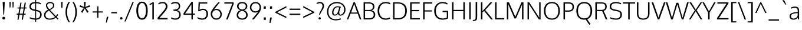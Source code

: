 SplineFontDB: 3.0
FontName: Oxygen-Light
FullName: Oxygen Light
FamilyName: Oxygen
Weight: Light
Copyright: Copyright (c) 2011-12 by vernon adams. All rights reserved.
Version: Release 0.2.3 webfont
ItalicAngle: 0
UnderlinePosition: 0
UnderlineWidth: 0
Ascent: 1638
Descent: 410
sfntRevision: 0x00003333
LayerCount: 2
Layer: 0 1 "Back"  1
Layer: 1 1 "Fore"  0
NeedsXUIDChange: 1
XUID: [1021 14 500265001 5350395]
FSType: 0
OS2Version: 1
OS2_WeightWidthSlopeOnly: 0
OS2_UseTypoMetrics: 1
CreationTime: 1336048760
ModificationTime: 1350959898
PfmFamily: 17
TTFWeight: 300
TTFWidth: 5
LineGap: 0
VLineGap: 0
Panose: 2 0 3 3 0 0 0 0 0 0
OS2TypoAscent: 465
OS2TypoAOffset: 1
OS2TypoDescent: -73
OS2TypoDOffset: 1
OS2TypoLinegap: 0
OS2WinAscent: 82
OS2WinAOffset: 1
OS2WinDescent: -188
OS2WinDOffset: 1
HheadAscent: 82
HheadAOffset: 1
HheadDescent: 188
HheadDOffset: 1
OS2SubXSize: 1331
OS2SubYSize: 1433
OS2SubXOff: 0
OS2SubYOff: 286
OS2SupXSize: 1331
OS2SupYSize: 1433
OS2SupXOff: 0
OS2SupYOff: 983
OS2StrikeYSize: 102
OS2StrikeYPos: 530
OS2Vendor: 'newt'
OS2CodePages: 00000001.00000000
OS2UnicodeRanges: 8000006f.40002049.00000000.00000000
Lookup: 4 0 1 "'liga' Standard Ligatures lookup 0"  {"'liga' Standard Ligatures lookup 0 subtable"  } ['liga' ('DFLT' <'dflt' > 'cyrl' <'dflt' > 'grek' <'dflt' > 'latn' <'dflt' > ) ]
Lookup: 258 0 0 "'kern' Horizontal Kerning in Latin lookup 0"  {"'kern' Horizontal Kerning in Latin lookup 0 per glyph data 0"  "'kern' Horizontal Kerning in Latin lookup 0 kerning class 1"  } ['kern' ('DFLT' <'dflt' > 'latn' <'dflt' > ) ]
MarkAttachClasses: 1
DEI: 91125
KernClass2: 26 21 "'kern' Horizontal Kerning in Latin lookup 0 kerning class 1" 
 81 A Agrave Aacute Acircumflex Atilde Adieresis Aring Amacron Abreve Aogonek uni0202
 1 B
 75 D O Q Eth Ograve Oacute Ocircumflex Otilde Odieresis Oslash uni020C uni020E
 1 F
 1 K
 1 L
 1 P
 44 R Racute Rcommaaccent Rcaron uni0210 uni0212
 18 T uni021A glyph381
 45 U Ugrave Uacute Ucircumflex Udieresis uni0216
 1 V
 1 W
 18 Y Yacute Ydieresis
 69 b o p ograve oacute ocircumflex otilde odieresis oslash thorn uni020F
 1 c
 1 d
 1 e
 9 f uniFB00
 27 k kcommaaccent kgreenlandic
 10 quoteright
 29 r rcommaaccent rcaron uni0213
 1 v
 1 w
 1 x
 18 y yacute ydieresis
 81 A Agrave Aacute Acircumflex Atilde Adieresis Aring Amacron Abreve Aogonek uni0202
 99 C G O Q Ccedilla Ograve Oacute Ocircumflex Otilde Odieresis Oslash Cacute Ccaron OE uni020C uni020E
 18 T uni021A glyph381
 45 U Ugrave Uacute Ucircumflex Udieresis uni0216
 1 V
 1 W
 1 X
 18 Y Yacute Ydieresis
 84 a agrave aacute acircumflex atilde adieresis aring ae amacron abreve aogonek uni0203
 1 b
 157 c d e o q ccedilla egrave eacute ecircumflex edieresis eth ograve oacute ocircumflex otilde odieresis oslash cacute ccaron emacron eogonek oe uni0207 uni020F
 5 comma
 1 g
 6 period
 1 s
 45 u ugrave uacute ucircumflex udieresis uni0217
 1 v
 1 w
 1 x
 18 y yacute ydieresis
 0 {} 0 {} 0 {} 0 {} 0 {} 0 {} 0 {} 0 {} 0 {} 0 {} 0 {} 0 {} 0 {} 0 {} 0 {} 0 {} 0 {} 0 {} 0 {} 0 {} 0 {} 0 {} 0 {} -7 {} -36 {} -7 {} -32 {} -39 {} 0 {} -24 {} 0 {} 0 {} 0 {} 0 {} 0 {} 0 {} 0 {} 0 {} -13 {} 0 {} 0 {} -17 {} 0 {} 0 {} 0 {} 0 {} 0 {} 0 {} 0 {} 0 {} 0 {} 0 {} 0 {} 0 {} 0 {} 0 {} -17 {} 0 {} 0 {} 0 {} 0 {} 0 {} 0 {} 0 {} -33 {} 0 {} -61 {} 0 {} -24 {} -13 {} -35 {} -45 {} 0 {} 0 {} 0 {} -20 {} 0 {} -70 {} 0 {} 0 {} 0 {} 0 {} 0 {} 0 {} 0 {} -26 {} 0 {} 0 {} 0 {} 0 {} 0 {} 0 {} 0 {} -12 {} 0 {} -14 {} 0 {} 0 {} 0 {} 0 {} 0 {} 0 {} 0 {} 0 {} 0 {} 0 {} 0 {} -29 {} 0 {} 0 {} 0 {} 0 {} 0 {} 0 {} 0 {} 0 {} -23 {} 0 {} 0 {} 0 {} 0 {} -9 {} -22 {} -12 {} 0 {} -15 {} 0 {} 0 {} 0 {} -88 {} 0 {} -56 {} -57 {} 0 {} -109 {} 0 {} 0 {} 0 {} 0 {} 0 {} 0 {} 0 {} 0 {} 0 {} 0 {} 0 {} -25 {} 0 {} -109 {} 0 {} 0 {} 0 {} 0 {} 0 {} 0 {} 0 {} -57 {} 0 {} -63 {} -270 {} -22 {} -330 {} -15 {} 0 {} 0 {} 0 {} 0 {} 0 {} 0 {} 0 {} -34 {} 0 {} -26 {} -10 {} -19 {} 0 {} -22 {} 0 {} 0 {} 0 {} 0 {} 0 {} 0 {} 0 {} 0 {} 0 {} 0 {} 0 {} 0 {} 0 {} -29 {} -21 {} 0 {} 0 {} 0 {} 0 {} 0 {} 0 {} -29 {} 0 {} -82 {} -90 {} -53 {} -120 {} -42 {} -39 {} 0 {} 0 {} 0 {} 0 {} 0 {} -10 {} 0 {} 0 {} 0 {} 0 {} 0 {} 0 {} 0 {} 0 {} 0 {} 0 {} 0 {} 0 {} 0 {} 0 {} 0 {} 0 {} 0 {} 0 {} 0 {} 0 {} -50 {} -13 {} 0 {} 0 {} 0 {} 0 {} 0 {} 0 {} -15 {} 0 {} -25 {} -50 {} -28 {} -120 {} 0 {} 0 {} 0 {} 0 {} 0 {} 0 {} 0 {} -23 {} 0 {} 0 {} 0 {} 0 {} 0 {} 0 {} 0 {} -29 {} 0 {} -28 {} -20 {} -22 {} -110 {} -9 {} 0 {} 0 {} 0 {} 0 {} 0 {} 0 {} -55 {} -37 {} 0 {} 0 {} 0 {} 0 {} 0 {} 0 {} -87 {} 0 {} -84 {} -100 {} -81 {} -190 {} -41 {} -15 {} 0 {} 0 {} 0 {} 0 {} 0 {} 0 {} 0 {} 0 {} 0 {} 0 {} 0 {} 0 {} 0 {} -11 {} 0 {} 0 {} 0 {} 0 {} -100 {} 0 {} 0 {} -18 {} -15 {} -27 {} -9 {} 0 {} 0 {} 0 {} 0 {} 0 {} 0 {} 0 {} 0 {} 0 {} 0 {} 0 {} -4 {} 0 {} 0 {} 0 {} 0 {} 0 {} 0 {} 0 {} 0 {} 0 {} 0 {} 0 {} 0 {} 0 {} 0 {} 0 {} 0 {} 0 {} 0 {} 0 {} 0 {} 0 {} 0 {} 0 {} 0 {} 0 {} 0 {} 0 {} 0 {} 0 {} 0 {} 0 {} 0 {} 0 {} 0 {} 0 {} 0 {} 0 {} 0 {} 0 {} -13 {} 0 {} 0 {} 0 {} 0 {} 0 {} 0 {} 0 {} 0 {} 0 {} 0 {} 0 {} 0 {} 0 {} 0 {} 0 {} 0 {} 0 {} 0 {} 0 {} 0 {} 0 {} 0 {} -15 {} 0 {} 0 {} 0 {} 0 {} 0 {} 0 {} 0 {} 0 {} 0 {} 0 {} 0 {} 0 {} 0 {} 0 {} 0 {} 0 {} 0 {} 0 {} 0 {} 0 {} -13 {} 0 {} -3 {} 0 {} 0 {} 0 {} 0 {} 0 {} 0 {} 0 {} 0 {} 0 {} 0 {} 0 {} 0 {} 0 {} 0 {} 0 {} 0 {} 0 {} 0 {} 0 {} 0 {} 0 {} 0 {} 0 {} 0 {} 0 {} 0 {} 0 {} 0 {} 0 {} 0 {} 0 {} 0 {} 0 {} 0 {} 0 {} 0 {} 0 {} -12 {} 0 {} -19 {} 0 {} -14 {} -190 {} -15 {} 0 {} 0 {} 0 {} 0 {} 0 {} 0 {} 0 {} 0 {} 0 {} 0 {} 0 {} 0 {} 0 {} 0 {} -10 {} 0 {} 0 {} -22 {} 0 {} -124 {} 0 {} 0 {} 0 {} 0 {} 0 {} 0 {} 0 {} 0 {} 0 {} 0 {} 0 {} 0 {} 0 {} 0 {} 0 {} -6 {} 0 {} 0 {} -35 {} 0 {} -79 {} 0 {} 0 {} 0 {} 0 {} 0 {} 0 {} 0 {} 0 {} 0 {} 0 {} 0 {} 0 {} 0 {} 0 {} 0 {} 0 {} 0 {} -14 {} 0 {} 0 {} 0 {} 0 {} 0 {} 0 {} 0 {} 0 {} 0 {} 0 {} 0 {} 0 {} 0 {} 0 {} 0 {} 0 {} 0 {} 0 {} -27 {} 0 {} -6 {} 0 {} 0 {} -120 {} 0 {} 0 {} 0 {} 0 {} 0 {} 0 {}
ShortTable: cvt  2
  68
  1297
EndShort
ShortTable: maxp 16
  1
  0
  385
  90
  4
  82
  4
  2
  0
  1
  1
  0
  64
  0
  2
  2
EndShort
LangName: 1033 "" "" "" "newt : Oxygen Bold : 22-10-2012" "" "Version Release 0.2.3 webfont" "" "Oxygen is a trademark of Vernon Adams." "Vernon Adams" "vernon adams" "Copyright (c) 2011-12 by Vernon Adams. All rights reserved." "newtypography.co.uk" "Copyright (c) 2011-12 by Vernon Adams. All rights reserved." "Copyright (c) 2012, Vernon Adams (vern@newtypography.co.uk),+AAoA-with Reserved Font Name Oxygen.+AAoACgAA-This Font Software is licensed under the SIL Open Font License, Version 1.1.+AAoA-This license is copied below, and is also available with a FAQ at:+AAoA-http://scripts.sil.org/OFL" "http://scripts.sil.org/OFL" "" "Oxygen" "Light" "Oxygen Light" 
GaspTable: 1 65535 2
Encoding: UnicodeBmp
Compacted: 1
UnicodeInterp: none
NameList: Adobe Glyph List
DisplaySize: -48
AntiAlias: 1
FitToEm: 1
WinInfo: 147 21 11
BeginChars: 65544 378

StartChar: .notdef
Encoding: 65536 -1 0
Width: 748
Flags: HW
LayerCount: 2
Fore
SplineSet
68 0 m 1,0,-1
 68 1365 l 1,1,-1
 612 1365 l 1,2,-1
 612 0 l 1,3,-1
 68 0 l 1,0,-1
136 68 m 1,4,-1
 544 68 l 1,5,-1
 544 1297 l 1,6,-1
 136 1297 l 1,7,-1
 136 68 l 1,4,-1
EndSplineSet
EndChar

StartChar: space
Encoding: 32 32 1
Width: 463
GlyphClass: 2
Flags: HW
LayerCount: 2
EndChar

StartChar: exclam
Encoding: 33 33 2
Width: 650
GlyphClass: 2
Flags: HW
LayerCount: 2
Fore
SplineSet
292 419 m 1,0,-1
 233 1425 l 1,1,-1
 233 1514 l 1,2,-1
 410 1514 l 1,3,-1
 410 1425 l 1,4,-1
 358 419 l 1,5,-1
 292 419 l 1,0,-1
325 -8 m 0,6,7
 264 -8 264 -8 233 27.5 c 128,-1,8
 202 63 202 63 202 111 c 0,9,10
 202 158 202 158 233 193 c 128,-1,11
 264 228 264 228 325 228 c 0,12,13
 387 228 387 228 418 193 c 128,-1,14
 449 158 449 158 449 111 c 0,15,16
 449 63 449 63 418 27.5 c 128,-1,17
 387 -8 387 -8 325 -8 c 0,6,7
EndSplineSet
EndChar

StartChar: quotedbl
Encoding: 34 34 3
Width: 676
GlyphClass: 2
Flags: HW
LayerCount: 2
Fore
SplineSet
168 1034 m 1,0,-1
 153 1514 l 1,1,-1
 271 1514 l 1,2,-1
 239 1034 l 1,3,-1
 168 1034 l 1,0,-1
427 1034 m 1,4,-1
 412 1514 l 1,5,-1
 530 1514 l 1,6,-1
 498 1034 l 1,7,-1
 427 1034 l 1,4,-1
EndSplineSet
EndChar

StartChar: numbersign
Encoding: 35 35 4
Width: 1108
GlyphClass: 2
Flags: HW
LayerCount: 2
Fore
SplineSet
180 -28 m 1,0,-1
 254 414 l 1,1,-1
 109 414 l 1,2,-1
 119 505 l 1,3,-1
 270 505 l 1,4,-1
 348 951 l 1,5,-1
 185 951 l 1,6,-1
 195 1041 l 1,7,-1
 363 1041 l 1,8,-1
 437 1464 l 1,9,-1
 541 1464 l 1,10,-1
 467 1041 l 1,11,-1
 737 1041 l 1,12,-1
 811 1464 l 1,13,-1
 915 1464 l 1,14,-1
 841 1041 l 1,15,-1
 984 1041 l 1,16,-1
 969 952 l 1,17,-1
 826 952 l 1,18,-1
 747 505 l 1,19,-1
 902 505 l 1,20,-1
 892 414 l 1,21,-1
 732 414 l 1,22,-1
 655 -28 l 1,23,-1
 550 -28 l 1,24,-1
 628 414 l 1,25,-1
 358 414 l 1,26,-1
 281 -28 l 1,27,-1
 180 -28 l 1,0,-1
374 505 m 1,28,-1
 644 505 l 1,29,-1
 721 952 l 1,30,-1
 452 952 l 1,31,-1
 374 505 l 1,28,-1
EndSplineSet
EndChar

StartChar: dollar
Encoding: 36 36 5
Width: 1247
GlyphClass: 2
Flags: HW
LayerCount: 2
Fore
SplineSet
679 -23 m 1,0,-1
 679 -213 l 1,1,-1
 592 -213 l 1,2,-1
 592 -22 l 1,3,4
 426 -14 426 -14 298.5 24 c 128,-1,5
 171 62 171 62 99 105 c 1,6,-1
 147 196 l 1,7,8
 332 96 332 96 592 84 c 1,9,-1
 592 737 l 1,10,-1
 499 756 l 1,11,12
 298 796 298 796 197.5 882 c 128,-1,13
 97 968 97 968 97 1127 c 0,14,15
 97 1223 97 1223 132 1295.5 c 128,-1,16
 167 1368 167 1368 233.5 1413.5 c 128,-1,17
 300 1459 300 1459 389 1483.5 c 128,-1,18
 478 1508 478 1508 592 1513 c 1,19,-1
 592 1741 l 1,20,-1
 679 1741 l 1,21,-1
 679 1514 l 1,22,23
 799 1510 799 1510 912 1480 c 128,-1,24
 1025 1450 1025 1450 1098 1413 c 1,25,-1
 1065 1315 l 1,26,27
 1010 1345 1010 1345 903 1374 c 128,-1,28
 796 1403 796 1403 679 1407 c 1,29,-1
 679 838 l 1,30,-1
 761 821 l 2,31,32
 861 800 861 800 930.5 771 c 128,-1,33
 1000 742 1000 742 1053.5 696 c 128,-1,34
 1107 650 1107 650 1133 581.5 c 128,-1,35
 1159 513 1159 513 1159 419 c 0,36,37
 1159 282 1159 282 1097.5 182.5 c 128,-1,38
 1036 83 1036 83 929 32 c 128,-1,39
 822 -19 822 -19 679 -23 c 1,0,-1
592 856 m 1,40,-1
 592 1406 l 1,41,42
 410 1396 410 1396 319 1325.5 c 128,-1,43
 228 1255 228 1255 228 1114 c 0,44,45
 228 1019 228 1019 295 961.5 c 128,-1,46
 362 904 362 904 493 876 c 1,47,-1
 592 856 l 1,40,-1
679 720 m 1,48,-1
 679 82 l 1,49,50
 846 85 846 85 935.5 173.5 c 128,-1,51
 1025 262 1025 262 1025 422 c 0,52,53
 1025 482 1025 482 1014 523 c 128,-1,54
 1003 564 1003 564 973 601.5 c 128,-1,55
 943 639 943 639 885.5 664.5 c 128,-1,56
 828 690 828 690 739 708 c 2,57,-1
 679 720 l 1,48,-1
EndSplineSet
EndChar

StartChar: ampersand
Encoding: 38 38 6
Width: 1496
GlyphClass: 2
Flags: HW
LayerCount: 2
Fore
SplineSet
638 -22 m 0,0,1
 505 -22 505 -22 406.5 9.5 c 128,-1,2
 308 41 308 41 251 97 c 128,-1,3
 194 153 194 153 167.5 223.5 c 128,-1,4
 141 294 141 294 141 380 c 0,5,6
 141 463 141 463 164.5 532.5 c 128,-1,7
 188 602 188 602 235 658.5 c 128,-1,8
 282 715 282 715 342.5 760 c 128,-1,9
 403 805 403 805 487 849 c 1,10,11
 450 893 450 893 433 914.5 c 128,-1,12
 416 936 416 936 389.5 971.5 c 128,-1,13
 363 1007 363 1007 351.5 1030.5 c 128,-1,14
 340 1054 340 1054 326 1085.5 c 128,-1,15
 312 1117 312 1117 307 1148 c 128,-1,16
 302 1179 302 1179 302 1213 c 0,17,18
 302 1346 302 1346 400.5 1430 c 128,-1,19
 499 1514 499 1514 678 1514 c 0,20,21
 830 1514 830 1514 928.5 1432 c 128,-1,22
 1027 1350 1027 1350 1027 1205 c 0,23,24
 1027 1143 1027 1143 1000.5 1087.5 c 128,-1,25
 974 1032 974 1032 922 985 c 128,-1,26
 870 938 870 938 807.5 899.5 c 128,-1,27
 745 861 745 861 659 821 c 1,28,-1
 1168 288 l 1,29,30
 1238 363 1238 363 1284 471 c 1,31,-1
 1356 414 l 1,32,33
 1314 315 1314 315 1235 216 c 1,34,-1
 1390 62 l 1,35,-1
 1315 -6 l 1,36,-1
 1161 147 l 1,37,38
 1055 67 1055 67 928.5 22.5 c 128,-1,39
 802 -22 802 -22 638 -22 c 0,0,1
626 74 m 0,40,41
 758 74 758 74 886 113.5 c 128,-1,42
 1014 153 1014 153 1089 219 c 1,43,-1
 564 773 l 1,44,45
 262 608 262 608 262 376 c 0,46,47
 262 298 262 298 291.5 238.5 c 128,-1,48
 321 179 321 179 372.5 144 c 128,-1,49
 424 109 424 109 488 91.5 c 128,-1,50
 552 74 552 74 626 74 c 0,40,41
601 891 m 1,51,52
 637 909 637 909 656.5 919 c 128,-1,53
 676 929 676 929 708 947 c 128,-1,54
 740 965 740 965 758 977 c 128,-1,55
 776 989 776 989 801.5 1007.5 c 128,-1,56
 827 1026 827 1026 841.5 1041.5 c 128,-1,57
 856 1057 856 1057 873 1078 c 128,-1,58
 890 1099 890 1099 898.5 1119.5 c 128,-1,59
 907 1140 907 1140 913 1165 c 128,-1,60
 919 1190 919 1190 919 1217 c 0,61,62
 919 1311 919 1311 853 1362.5 c 128,-1,63
 787 1414 787 1414 690 1414 c 0,64,65
 543 1414 543 1414 478 1360 c 128,-1,66
 413 1306 413 1306 413 1214 c 0,67,68
 413 1139 413 1139 471 1047.5 c 128,-1,69
 529 956 529 956 601 891 c 1,51,52
EndSplineSet
EndChar

StartChar: quotesingle
Encoding: 39 39 7
Width: 415
GlyphClass: 2
Flags: HW
LayerCount: 2
Fore
SplineSet
152 1020 m 1,0,-1
 137 1514 l 1,1,-1
 267 1514 l 1,2,-1
 247 1020 l 1,3,-1
 152 1020 l 1,0,-1
EndSplineSet
EndChar

StartChar: parenleft
Encoding: 40 40 8
Width: 590
GlyphClass: 2
Flags: HW
LayerCount: 2
Fore
SplineSet
379 -239 m 1,0,1
 252 -63 252 -63 180 166 c 128,-1,2
 108 395 108 395 108 627 c 0,3,4
 108 1111 108 1111 376 1514 c 1,5,-1
 495 1514 l 1,6,7
 355 1277 355 1277 298.5 1070 c 128,-1,8
 242 863 242 863 242 633 c 0,9,10
 242 182 242 182 495 -239 c 1,11,-1
 379 -239 l 1,0,1
EndSplineSet
EndChar

StartChar: parenright
Encoding: 41 41 9
Width: 590
GlyphClass: 2
Flags: HW
LayerCount: 2
Fore
SplineSet
95 -239 m 1,0,1
 348 183 348 183 348 633 c 0,2,3
 348 862 348 862 291 1069.5 c 128,-1,4
 234 1277 234 1277 94 1514 c 1,5,-1
 212 1514 l 1,6,7
 482 1104 482 1104 482 627 c 0,8,9
 482 394 482 394 409.5 166.5 c 128,-1,10
 337 -61 337 -61 210 -239 c 1,11,-1
 95 -239 l 1,0,1
EndSplineSet
EndChar

StartChar: asterisk
Encoding: 42 42 10
Width: 1106
GlyphClass: 2
Flags: HW
LayerCount: 2
Fore
SplineSet
352 573 m 1,0,-1
 218 655 l 1,1,-1
 468 1005 l 1,2,-1
 99 1092 l 1,3,-1
 143 1240 l 1,4,-1
 506 1077 l 1,5,-1
 468 1514 l 1,6,-1
 635 1514 l 1,7,-1
 598 1077 l 1,8,-1
 962 1240 l 1,9,-1
 1007 1093 l 1,10,-1
 633 1005 l 1,11,12
 652 976 652 976 738.5 862.5 c 128,-1,13
 825 749 825 749 888 655 c 1,14,15
 853 630 853 630 821 614 c 128,-1,16
 789 598 789 598 756 574 c 1,17,-1
 548 961 l 1,18,-1
 352 573 l 1,0,-1
EndSplineSet
EndChar

StartChar: plus
Encoding: 43 43 11
Width: 1101
GlyphClass: 2
Flags: HW
LayerCount: 2
Fore
SplineSet
500 157 m 1,0,-1
 500 600 l 1,1,-1
 108 600 l 1,2,-1
 108 700 l 1,3,-1
 502 700 l 1,4,-1
 502 1135 l 1,5,-1
 610 1135 l 1,6,-1
 610 700 l 1,7,-1
 992 700 l 1,8,-1
 992 600 l 1,9,-1
 610 600 l 1,10,-1
 610 157 l 1,11,-1
 500 157 l 1,0,-1
EndSplineSet
EndChar

StartChar: comma
Encoding: 44 44 12
Width: 504
GlyphClass: 2
Flags: HW
LayerCount: 2
Fore
SplineSet
130 -275 m 1,0,-1
 210 235 l 1,1,-1
 339 235 l 1,2,-1
 339 194 l 1,3,4
 298 16 298 16 202 -275 c 1,5,-1
 130 -275 l 1,0,-1
EndSplineSet
EndChar

StartChar: hyphen
Encoding: 45 45 13
Width: 670
GlyphClass: 2
Flags: HW
LayerCount: 2
Fore
SplineSet
93 531 m 1,0,-1
 93 641 l 1,1,-1
 577 641 l 1,2,-1
 577 531 l 1,3,-1
 93 531 l 1,0,-1
EndSplineSet
EndChar

StartChar: period
Encoding: 46 46 14
Width: 517
GlyphClass: 2
Flags: HW
LayerCount: 2
Fore
SplineSet
290 -8 m 0,0,1
 237 -8 237 -8 210 23 c 128,-1,2
 183 54 183 54 183 96 c 0,3,4
 183 137 183 137 210 168 c 128,-1,5
 237 199 237 199 290 199 c 0,6,7
 345 199 345 199 372 168 c 128,-1,8
 399 137 399 137 399 96 c 0,9,10
 399 54 399 54 372 23 c 128,-1,11
 345 -8 345 -8 290 -8 c 0,0,1
EndSplineSet
EndChar

StartChar: slash
Encoding: 47 47 15
Width: 953
GlyphClass: 2
Flags: HW
LayerCount: 2
Fore
SplineSet
49 -174 m 1,0,-1
 750 1514 l 1,1,-1
 863 1514 l 1,2,-1
 161 -174 l 1,3,-1
 49 -174 l 1,0,-1
EndSplineSet
EndChar

StartChar: zero
Encoding: 48 48 16
Width: 1216
GlyphClass: 2
Flags: HW
LayerCount: 2
Fore
SplineSet
608 91 m 0,0,1
 761 91 761 91 855 274.5 c 128,-1,2
 949 458 949 458 949 768 c 0,3,4
 949 1072 949 1072 855 1252.5 c 128,-1,5
 761 1433 761 1433 609 1433 c 0,6,7
 456 1433 456 1433 362 1252 c 128,-1,8
 268 1071 268 1071 269 766 c 1,9,10
 269 456 269 456 362.5 273.5 c 128,-1,11
 456 91 456 91 608 91 c 0,0,1
609 -24 m 128,-1,13
 483 -24 483 -24 387 33 c 128,-1,14
 291 90 291 90 231.5 195.5 c 128,-1,15
 172 301 172 301 142.5 443 c 128,-1,16
 113 585 113 585 113 763 c 0,17,18
 113 1138 113 1138 240.5 1343 c 128,-1,19
 368 1548 368 1548 609 1548 c 128,-1,20
 850 1548 850 1548 975.5 1343.5 c 128,-1,21
 1101 1139 1101 1139 1101 763 c 0,22,23
 1101 585 1101 585 1072 443 c 128,-1,24
 1043 301 1043 301 984 195.5 c 128,-1,25
 925 90 925 90 830 33 c 128,-1,12
 735 -24 735 -24 609 -24 c 128,-1,13
EndSplineSet
EndChar

StartChar: one
Encoding: 49 49 17
Width: 599
GlyphClass: 2
Flags: HW
LayerCount: 2
Fore
SplineSet
274 0 m 1,0,-1
 274 1356 l 1,1,2
 242 1333 242 1333 172.5 1299 c 128,-1,3
 103 1265 103 1265 34 1241 c 1,4,-1
 34 1349 l 1,5,6
 244 1446 244 1446 297 1488 c 1,7,-1
 402 1488 l 1,8,-1
 402 0 l 1,9,-1
 274 0 l 1,0,-1
EndSplineSet
EndChar

StartChar: two
Encoding: 50 50 18
Width: 1144
GlyphClass: 2
Flags: HW
LayerCount: 2
Fore
SplineSet
132 0 m 1,0,-1
 102 127 l 1,1,-1
 621 731 l 1,2,3
 723 852 723 852 773 941.5 c 128,-1,4
 823 1031 823 1031 823 1116 c 0,5,6
 823 1258 823 1258 756 1333.5 c 128,-1,7
 689 1409 689 1409 556 1409 c 0,8,9
 461 1409 461 1409 369.5 1380.5 c 128,-1,10
 278 1352 278 1352 220 1297 c 1,11,-1
 173 1394 l 1,12,13
 298 1514 298 1514 561 1514 c 0,14,15
 752 1514 752 1514 862.5 1409 c 128,-1,16
 973 1304 973 1304 973 1133 c 0,17,18
 973 1018 973 1018 914.5 906.5 c 128,-1,19
 856 795 856 795 722 640 c 2,20,-1
 272 123 l 1,21,-1
 985 123 l 1,22,-1
 977 0 l 1,23,-1
 132 0 l 1,0,-1
EndSplineSet
EndChar

StartChar: three
Encoding: 51 51 19
Width: 1115
GlyphClass: 2
Flags: HW
LayerCount: 2
Fore
SplineSet
532 -23 m 0,0,1
 401 -23 401 -23 298 13 c 128,-1,2
 195 49 195 49 156 86 c 1,3,-1
 203 189 l 1,4,5
 339 83 339 83 520 83 c 0,6,7
 679 83 679 83 772.5 166.5 c 128,-1,8
 866 250 866 250 866 404 c 0,9,10
 866 483 866 483 843 542.5 c 128,-1,11
 820 602 820 602 781.5 638.5 c 128,-1,12
 743 675 743 675 684.5 699 c 128,-1,13
 626 723 626 723 564.5 732.5 c 128,-1,14
 503 742 503 742 424 745 c 1,15,-1
 366 745 l 1,16,-1
 366 857 l 1,17,-1
 410 857 l 1,18,19
 466 859 466 859 511.5 864.5 c 128,-1,20
 557 870 557 870 607.5 881.5 c 128,-1,21
 658 893 658 893 695 914 c 128,-1,22
 732 935 732 935 763 965.5 c 128,-1,23
 794 996 794 996 810 1042 c 128,-1,24
 826 1088 826 1088 826 1147 c 0,25,26
 826 1409 826 1409 534 1409 c 0,27,28
 434 1409 434 1409 346 1380.5 c 128,-1,29
 258 1352 258 1352 203 1302 c 1,30,-1
 157 1406 l 1,31,32
 285 1516 285 1516 569 1516 c 0,33,34
 641 1516 641 1516 707.5 1494.5 c 128,-1,35
 774 1473 774 1473 828.5 1432 c 128,-1,36
 883 1391 883 1391 915.5 1322 c 128,-1,37
 948 1253 948 1253 948 1166 c 0,38,39
 948 883 948 883 687 804 c 1,40,41
 990 726 990 726 995 410 c 0,42,43
 998 217 998 217 869.5 97 c 128,-1,44
 741 -23 741 -23 532 -23 c 0,0,1
EndSplineSet
EndChar

StartChar: four
Encoding: 52 52 20
Width: 1192
GlyphClass: 2
Flags: HW
LayerCount: 2
Fore
SplineSet
798 0 m 1,0,-1
 798 402 l 1,1,-1
 116 402 l 1,2,-1
 116 538 l 1,3,-1
 802 1521 l 1,4,-1
 922 1521 l 1,5,-1
 922 512 l 1,6,-1
 1108 512 l 1,7,-1
 1093 402 l 1,8,-1
 922 402 l 1,9,-1
 922 0 l 1,10,-1
 798 0 l 1,0,-1
253 512 m 1,11,-1
 798 512 l 1,12,-1
 798 1314 l 1,13,-1
 253 512 l 1,11,-1
EndSplineSet
EndChar

StartChar: five
Encoding: 53 53 21
Width: 1195
GlyphClass: 2
Flags: HW
LayerCount: 2
Fore
SplineSet
563 -23 m 0,0,1
 296 -23 296 -23 129 111 c 1,2,-1
 174 207 l 1,3,4
 330 82 330 82 569 82 c 0,5,6
 732 82 732 82 830 191.5 c 128,-1,7
 928 301 928 301 928 478 c 0,8,9
 928 626 928 626 843.5 724.5 c 128,-1,10
 759 823 759 823 634 823 c 0,11,12
 543 823 543 823 479.5 798 c 128,-1,13
 416 773 416 773 335 711 c 1,14,-1
 210 720 l 1,15,-1
 244 1488 l 1,16,-1
 1005 1488 l 1,17,-1
 992 1377 l 1,18,-1
 353 1377 l 1,19,-1
 323 832 l 1,20,21
 450 928 450 928 610 931 c 0,22,23
 747 933 747 933 853 870.5 c 128,-1,24
 959 808 959 808 1013 706 c 128,-1,25
 1067 604 1067 604 1067 483 c 0,26,27
 1067 253 1067 253 930.5 115 c 128,-1,28
 794 -23 794 -23 563 -23 c 0,0,1
EndSplineSet
EndChar

StartChar: six
Encoding: 54 54 22
Width: 1196
GlyphClass: 2
Flags: HW
LayerCount: 2
Fore
SplineSet
604 -23 m 0,0,1
 493 -23 493 -23 400 18.5 c 128,-1,2
 307 60 307 60 247 129.5 c 128,-1,3
 187 199 187 199 154 288 c 128,-1,4
 121 377 121 377 121 473 c 0,5,6
 121 517 121 517 126 554 c 128,-1,7
 131 591 131 591 138 623 c 128,-1,8
 145 655 145 655 165.5 696 c 128,-1,9
 186 737 186 737 202.5 768 c 128,-1,10
 219 799 219 799 259 856 c 128,-1,11
 299 913 299 913 329.5 955 c 128,-1,12
 360 997 360 997 423 1081 c 1,13,14
 474 1145 474 1145 562 1246.5 c 128,-1,15
 650 1348 650 1348 712 1418 c 2,16,-1
 775 1488 l 1,17,-1
 912 1488 l 1,18,-1
 387 849 l 1,19,20
 447 884 447 884 508 900 c 128,-1,21
 569 916 569 916 646 916 c 0,22,23
 732 916 732 916 812 879.5 c 128,-1,24
 892 843 892 843 952 781 c 128,-1,25
 1012 719 1012 719 1048 630.5 c 128,-1,26
 1084 542 1084 542 1084 444 c 0,27,28
 1084 251 1084 251 948 114 c 128,-1,29
 812 -23 812 -23 604 -23 c 0,0,1
602 88 m 0,30,31
 758 88 758 88 856.5 194.5 c 128,-1,32
 955 301 955 301 955 443 c 0,33,34
 955 542 955 542 915 625 c 128,-1,35
 875 708 875 708 794.5 760.5 c 128,-1,36
 714 813 714 813 607 813 c 0,37,38
 521 813 521 813 452.5 783.5 c 128,-1,39
 384 754 384 754 341 703.5 c 128,-1,40
 298 653 298 653 275.5 587.5 c 128,-1,41
 253 522 253 522 253 448 c 0,42,43
 253 381 253 381 277.5 316.5 c 128,-1,44
 302 252 302 252 345.5 201 c 128,-1,45
 389 150 389 150 456 119 c 128,-1,46
 523 88 523 88 602 88 c 0,30,31
EndSplineSet
EndChar

StartChar: seven
Encoding: 55 55 23
Width: 1059
GlyphClass: 2
Flags: HW
LayerCount: 2
Fore
SplineSet
276 0 m 1,0,-1
 817 1377 l 1,1,-1
 116 1377 l 1,2,-1
 131 1488 l 1,3,-1
 926 1488 l 1,4,-1
 942 1365 l 1,5,-1
 414 0 l 1,6,-1
 276 0 l 1,0,-1
EndSplineSet
EndChar

StartChar: eight
Encoding: 56 56 24
Width: 1196
GlyphClass: 2
Flags: HW
LayerCount: 2
Fore
SplineSet
601 -23 m 0,0,1
 468 -23 468 -23 360.5 22.5 c 128,-1,2
 253 68 253 68 187 162 c 128,-1,3
 121 256 121 256 121 384 c 0,4,5
 121 531 121 531 212 644.5 c 128,-1,6
 303 758 303 758 466 803 c 1,7,8
 316 844 316 844 234.5 930.5 c 128,-1,9
 153 1017 153 1017 153 1144 c 0,10,11
 153 1314 153 1314 277 1414 c 128,-1,12
 401 1514 401 1514 602 1514 c 0,13,14
 800 1514 800 1514 921.5 1414.5 c 128,-1,15
 1043 1315 1043 1315 1043 1144 c 0,16,17
 1043 1017 1043 1017 965 930.5 c 128,-1,18
 887 844 887 844 747 803 c 1,19,20
 900 758 900 758 988 644.5 c 128,-1,21
 1076 531 1076 531 1076 384 c 0,22,23
 1076 288 1076 288 1038.5 209.5 c 128,-1,24
 1001 131 1001 131 936.5 81 c 128,-1,25
 872 31 872 31 786 4 c 128,-1,26
 700 -23 700 -23 601 -23 c 0,0,1
601 82 m 0,27,28
 747 82 747 82 844 163 c 128,-1,29
 941 244 941 244 941 378 c 0,30,31
 941 522 941 522 849 616.5 c 128,-1,32
 757 711 757 711 601 750 c 1,33,34
 445 710 445 710 350.5 615.5 c 128,-1,35
 256 521 256 521 256 379 c 0,36,37
 256 245 256 245 355 163.5 c 128,-1,38
 454 82 454 82 601 82 c 0,27,28
601 856 m 1,39,40
 912 917 912 917 912 1146 c 0,41,42
 912 1271 912 1271 821 1339 c 128,-1,43
 730 1407 730 1407 601 1407 c 0,44,45
 471 1407 471 1407 378.5 1338.5 c 128,-1,46
 286 1270 286 1270 286 1146 c 0,47,48
 286 919 286 919 601 856 c 1,39,40
EndSplineSet
EndChar

StartChar: nine
Encoding: 57 57 25
Width: 1142
GlyphClass: 2
Flags: HW
LayerCount: 2
Fore
SplineSet
265 0 m 1,0,-1
 824 677 l 1,1,2
 768 641 768 641 696.5 618.5 c 128,-1,3
 625 596 625 596 557 596 c 0,4,5
 436 596 436 596 331 649.5 c 128,-1,6
 226 703 226 703 159.5 807.5 c 128,-1,7
 93 912 93 912 93 1046 c 0,8,9
 93 1141 93 1141 127 1226 c 128,-1,10
 161 1311 161 1311 223 1375 c 128,-1,11
 285 1439 285 1439 377.5 1476.5 c 128,-1,12
 470 1514 470 1514 581 1514 c 0,13,14
 697 1514 697 1514 789 1474.5 c 128,-1,15
 881 1435 881 1435 938.5 1367.5 c 128,-1,16
 996 1300 996 1300 1026 1213.5 c 128,-1,17
 1056 1127 1056 1127 1056 1030 c 0,18,19
 1056 883 1056 883 1011.5 782 c 128,-1,20
 967 681 967 681 824 478 c 1,21,-1
 725 358 l 2,22,23
 626 239 626 239 527 119.5 c 0,24,-1
 428 0 l 1,25,-1
 265 0 l 1,0,-1
577 704 m 0,26,27
 666 704 666 704 735.5 733 c 128,-1,28
 805 762 805 762 847 811 c 128,-1,29
 889 860 889 860 910.5 921 c 128,-1,30
 932 982 932 982 932 1050 c 0,31,32
 932 1120 932 1120 909.5 1183.5 c 128,-1,33
 887 1247 887 1247 844.5 1297 c 128,-1,34
 802 1347 802 1347 734.5 1377 c 128,-1,35
 667 1407 667 1407 584 1407 c 0,36,37
 474 1407 474 1407 389 1354 c 128,-1,38
 304 1301 304 1301 261.5 1220 c 128,-1,39
 219 1139 219 1139 219 1047 c 0,40,41
 219 898 219 898 317 801 c 128,-1,42
 415 704 415 704 577 704 c 0,26,27
EndSplineSet
EndChar

StartChar: colon
Encoding: 58 58 26
Width: 510
GlyphClass: 2
Flags: HW
LayerCount: 2
Fore
SplineSet
167 -37 m 1,0,-1
 167 174 l 1,1,-1
 346 174 l 1,2,-1
 346 -37 l 1,3,-1
 167 -37 l 1,0,-1
167 927 m 1,4,-1
 167 1136 l 1,5,-1
 346 1136 l 1,6,-1
 346 927 l 1,7,-1
 167 927 l 1,4,-1
EndSplineSet
EndChar

StartChar: semicolon
Encoding: 59 59 27
Width: 550
GlyphClass: 2
Flags: HW
LayerCount: 2
Fore
SplineSet
152 -302 m 1,0,-1
 208 165 l 1,1,-1
 370 165 l 1,2,-1
 245 -302 l 1,3,-1
 152 -302 l 1,0,-1
197 928 m 1,4,-1
 197 1136 l 1,5,-1
 376 1136 l 1,6,-1
 376 928 l 1,7,-1
 197 928 l 1,4,-1
EndSplineSet
EndChar

StartChar: less
Encoding: 60 60 28
Width: 1165
GlyphClass: 2
Flags: HW
LayerCount: 2
Fore
SplineSet
1052 113 m 1,0,-1
 98 579 l 1,1,-1
 98 658 l 1,2,-1
 1054 1158 l 1,3,-1
 1054 1032 l 1,4,-1
 247 622 l 1,5,-1
 1052 240 l 1,6,-1
 1052 113 l 1,0,-1
EndSplineSet
EndChar

StartChar: equal
Encoding: 61 61 29
Width: 1240
GlyphClass: 2
Flags: HW
LayerCount: 2
Fore
SplineSet
150 390 m 1,0,-1
 150 500 l 1,1,-1
 1090 500 l 1,2,-1
 1090 390 l 1,3,-1
 150 390 l 1,0,-1
149 829 m 1,4,-1
 149 941 l 1,5,-1
 1091 941 l 1,6,-1
 1091 829 l 1,7,-1
 149 829 l 1,4,-1
EndSplineSet
EndChar

StartChar: greater
Encoding: 62 62 30
Width: 1167
GlyphClass: 2
Flags: HW
LayerCount: 2
Fore
SplineSet
113 122 m 1,0,-1
 113 250 l 1,1,-1
 919 622 l 1,2,-1
 116 1042 l 1,3,-1
 116 1165 l 1,4,-1
 1070 656 l 1,5,-1
 1070 577 l 1,6,-1
 113 122 l 1,0,-1
EndSplineSet
EndChar

StartChar: question
Encoding: 63 63 31
Width: 855
GlyphClass: 2
Flags: HW
LayerCount: 2
Fore
SplineSet
314 395 m 1,0,1
 309 449 309 449 337.5 525 c 128,-1,2
 366 601 366 601 410.5 681 c 128,-1,3
 455 761 455 761 500 843 c 128,-1,4
 545 925 545 925 577 1013.5 c 128,-1,5
 609 1102 609 1102 609 1174 c 0,6,7
 608 1281 608 1281 545.5 1345.5 c 128,-1,8
 483 1410 483 1410 382 1410 c 0,9,10
 308 1410 308 1410 236 1384.5 c 128,-1,11
 164 1359 164 1359 117 1330 c 1,12,-1
 83 1426 l 1,13,14
 143 1468 143 1468 233 1492.5 c 128,-1,15
 323 1517 323 1517 394 1517 c 0,16,17
 556 1517 556 1517 649 1419 c 128,-1,18
 742 1321 742 1321 742 1173 c 0,19,20
 742 1105 742 1105 719 1035 c 128,-1,21
 696 965 696 965 656 894 c 128,-1,22
 616 823 616 823 571.5 753.5 c 128,-1,23
 527 684 527 684 472.5 586.5 c 128,-1,24
 418 489 418 489 379 395 c 1,25,-1
 314 395 l 1,0,1
363 -1 m 0,26,27
 313 -1 313 -1 287.5 28 c 128,-1,28
 262 57 262 57 262 96 c 0,29,30
 262 134 262 134 287.5 163 c 128,-1,31
 313 192 313 192 363 192 c 0,32,33
 414 192 414 192 439 163.5 c 128,-1,34
 464 135 464 135 464 96 c 128,-1,35
 464 57 464 57 439 28 c 128,-1,36
 414 -1 414 -1 363 -1 c 0,26,27
EndSplineSet
EndChar

StartChar: at
Encoding: 64 64 32
Width: 1867
GlyphClass: 2
Flags: HW
LayerCount: 2
Fore
SplineSet
882 -82 m 0,0,1
 656 -82 656 -82 487 7.5 c 128,-1,2
 318 97 318 97 224.5 270.5 c 128,-1,3
 131 444 131 444 131 682 c 0,4,5
 131 857 131 857 193.5 1010 c 128,-1,6
 256 1163 256 1163 366 1274.5 c 128,-1,7
 476 1386 476 1386 634.5 1450 c 128,-1,8
 793 1514 793 1514 978 1514 c 0,9,10
 1194 1514 1194 1514 1365 1433.5 c 128,-1,11
 1536 1353 1536 1353 1635.5 1198.5 c 128,-1,12
 1735 1044 1735 1044 1735 839 c 0,13,14
 1735 747 1735 747 1709.5 664.5 c 128,-1,15
 1684 582 1684 582 1640 521 c 128,-1,16
 1596 460 1596 460 1538.5 415.5 c 128,-1,17
 1481 371 1481 371 1415 348.5 c 128,-1,18
 1349 326 1349 326 1281 326 c 0,19,20
 1204 326 1204 326 1151 373.5 c 128,-1,21
 1098 421 1098 421 1084 494 c 1,22,23
 1045 423 1045 423 968.5 377.5 c 128,-1,24
 892 332 892 332 784 332 c 0,25,26
 714 332 714 332 664.5 368.5 c 128,-1,27
 615 405 615 405 593 463.5 c 128,-1,28
 571 522 571 522 571 598 c 0,29,30
 571 669 571 669 591 745 c 128,-1,31
 611 821 611 821 651.5 892 c 128,-1,32
 692 963 692 963 747.5 1019 c 128,-1,33
 803 1075 803 1075 879.5 1109 c 128,-1,34
 956 1143 956 1143 1042 1143 c 0,35,36
 1104 1143 1104 1143 1187.5 1129 c 128,-1,37
 1271 1115 1271 1115 1332 1095 c 1,38,39
 1317 1048 1317 1048 1286 957 c 128,-1,40
 1255 866 1255 866 1238 815 c 128,-1,41
 1221 764 1221 764 1206.5 701.5 c 128,-1,42
 1192 639 1192 639 1192 599 c 0,43,44
 1192 522 1192 522 1218 469 c 128,-1,45
 1244 416 1244 416 1292 416 c 0,46,47
 1348 416 1348 416 1405 446 c 128,-1,48
 1462 476 1462 476 1509.5 529.5 c 128,-1,49
 1557 583 1557 583 1586.5 666.5 c 128,-1,50
 1616 750 1616 750 1616 848 c 0,51,52
 1616 1021 1616 1021 1534.5 1149 c 128,-1,53
 1453 1277 1453 1277 1311.5 1342 c 128,-1,54
 1170 1407 1170 1407 987 1407 c 0,55,56
 867 1407 867 1407 759.5 1379.5 c 128,-1,57
 652 1352 652 1352 558.5 1293 c 128,-1,58
 465 1234 465 1234 397 1148.5 c 128,-1,59
 329 1063 329 1063 290 940.5 c 128,-1,60
 251 818 251 818 251 670 c 0,61,62
 251 366 251 366 420 191.5 c 128,-1,63
 589 17 589 17 885 17 c 0,64,65
 1099 17 1099 17 1305 102 c 1,66,-1
 1331 5 l 1,67,68
 1243 -34 1243 -34 1122.5 -58 c 128,-1,69
 1002 -82 1002 -82 882 -82 c 0,0,1
806 423 m 0,70,71
 876 423 876 423 925.5 445 c 128,-1,72
 975 467 975 467 1009 520.5 c 128,-1,73
 1043 574 1043 574 1058 610 c 128,-1,74
 1073 646 1073 646 1099 727 c 0,75,76
 1104 741 1104 741 1106 748 c 0,77,78
 1148 878 1148 878 1193 1034 c 1,79,80
 1138 1060 1138 1060 1036 1060 c 0,81,82
 971 1060 971 1060 914 1031.5 c 128,-1,83
 857 1003 857 1003 817 956 c 128,-1,84
 777 909 777 909 748 849.5 c 128,-1,85
 719 790 719 790 705 728.5 c 128,-1,86
 691 667 691 667 691 610 c 0,87,88
 691 527 691 527 720.5 475 c 128,-1,89
 750 423 750 423 806 423 c 0,70,71
EndSplineSet
EndChar

StartChar: A
Encoding: 65 65 33
Width: 1276
GlyphClass: 2
Flags: HW
LayerCount: 2
Fore
SplineSet
6 0 m 1,0,-1
 587 1488 l 1,1,-1
 710 1488 l 1,2,-1
 1270 0 l 1,3,-1
 1138 0 l 1,4,-1
 948 505 l 1,5,-1
 331 505 l 1,6,-1
 133 0 l 1,7,-1
 6 0 l 1,0,-1
380 599 m 1,8,-1
 902 599 l 1,9,10
 677 1245 677 1245 647 1359 c 1,11,12
 635 1315 635 1315 568 1125 c 128,-1,13
 501 935 501 935 440 767 c 2,14,-1
 380 599 l 1,8,-1
EndSplineSet
EndChar

StartChar: B
Encoding: 66 66 34
Width: 1265
GlyphClass: 2
Flags: HW
LayerCount: 2
Fore
SplineSet
182 0 m 1,0,-1
 182 1488 l 1,1,-1
 588 1488 l 2,2,3
 865 1488 865 1488 992.5 1396 c 128,-1,4
 1120 1304 1120 1304 1120 1116 c 0,5,6
 1120 1094 1120 1094 1119.5 1083 c 128,-1,7
 1119 1072 1119 1072 1115 1039.5 c 128,-1,8
 1111 1007 1111 1007 1102.5 985 c 128,-1,9
 1094 963 1094 963 1076 930.5 c 128,-1,10
 1058 898 1058 898 1032.5 874 c 128,-1,11
 1007 850 1007 850 966 825.5 c 128,-1,12
 925 801 925 801 873 785 c 1,13,14
 1029 762 1029 762 1112 660 c 128,-1,15
 1195 558 1195 558 1195 419 c 0,16,17
 1195 222 1195 222 1070 111 c 128,-1,18
 945 0 945 0 686 0 c 2,19,-1
 182 0 l 1,0,-1
310 100 m 1,20,-1
 653 100 l 2,21,22
 1058 100 1058 100 1058 419 c 0,23,24
 1058 592 1058 592 946 659.5 c 128,-1,25
 834 727 834 727 595 727 c 2,26,-1
 310 727 l 1,27,-1
 310 100 l 1,20,-1
310 825 m 1,28,-1
 651 825 l 2,29,30
 730 825 730 825 787 837 c 128,-1,31
 844 849 844 849 890.5 879.5 c 128,-1,32
 937 910 937 910 960.5 966.5 c 128,-1,33
 984 1023 984 1023 984 1107 c 0,34,35
 984 1263 984 1263 887.5 1323.5 c 128,-1,36
 791 1384 791 1384 582 1384 c 2,37,-1
 310 1384 l 1,38,-1
 310 825 l 1,28,-1
EndSplineSet
Kerns2: 14 3 "'kern' Horizontal Kerning in Latin lookup 0 per glyph data 0"  12 10 "'kern' Horizontal Kerning in Latin lookup 0 per glyph data 0" 
EndChar

StartChar: C
Encoding: 67 67 35
Width: 1286
GlyphClass: 2
Flags: HW
LayerCount: 2
Fore
SplineSet
813 -23 m 0,0,1
 642 -23 642 -23 508 35.5 c 128,-1,2
 374 94 374 94 289.5 198 c 128,-1,3
 205 302 205 302 161.5 442 c 128,-1,4
 118 582 118 582 118 749 c 0,5,6
 118 971 118 971 199.5 1142.5 c 128,-1,7
 281 1314 281 1314 443 1414 c 128,-1,8
 605 1514 605 1514 826 1514 c 0,9,10
 1069 1514 1069 1514 1240 1412 c 1,11,-1
 1179 1313 l 1,12,13
 1023 1407 1023 1407 827 1407 c 0,14,15
 690 1407 690 1407 581 1355.5 c 128,-1,16
 472 1304 472 1304 402.5 1213 c 128,-1,17
 333 1122 333 1122 296.5 1002 c 128,-1,18
 260 882 260 882 260 742 c 0,19,20
 260 605 260 605 293.5 488.5 c 128,-1,21
 327 372 327 372 394.5 280.5 c 128,-1,22
 462 189 462 189 574 136.5 c 128,-1,23
 686 84 686 84 832 84 c 0,24,25
 989 84 989 84 1182 171 c 1,26,-1
 1208 68 l 1,27,28
 1062 -23 1062 -23 813 -23 c 0,0,1
EndSplineSet
EndChar

StartChar: D
Encoding: 68 68 36
Width: 1498
GlyphClass: 2
Flags: HW
LayerCount: 2
Fore
SplineSet
310 107 m 1,0,-1
 602 107 l 2,1,2
 912 107 912 107 1074.5 265.5 c 128,-1,3
 1237 424 1237 424 1237 738 c 0,4,5
 1237 910 1237 910 1191.5 1035 c 128,-1,6
 1146 1160 1146 1160 1058 1235.5 c 128,-1,7
 970 1311 970 1311 850 1346.5 c 128,-1,8
 730 1382 730 1382 573 1382 c 2,9,-1
 310 1382 l 1,10,-1
 310 107 l 1,0,-1
182 0 m 1,11,-1
 182 1488 l 1,12,-1
 585 1488 l 2,13,14
 767 1488 767 1488 910.5 1445 c 128,-1,15
 1054 1402 1054 1402 1160 1313.5 c 128,-1,16
 1266 1225 1266 1225 1323 1080.5 c 128,-1,17
 1380 936 1380 936 1380 743 c 0,18,19
 1380 378 1380 378 1179 189 c 128,-1,20
 978 0 978 0 616 0 c 2,21,-1
 182 0 l 1,11,-1
EndSplineSet
EndChar

StartChar: E
Encoding: 69 69 37
Width: 1142
GlyphClass: 2
Flags: HW
LayerCount: 2
Fore
SplineSet
182 0 m 1,0,-1
 182 1488 l 1,1,-1
 1011 1488 l 1,2,-1
 1006 1382 l 1,3,-1
 310 1382 l 1,4,-1
 310 822 l 1,5,-1
 972 822 l 1,6,-1
 972 713 l 1,7,-1
 310 713 l 1,8,-1
 310 107 l 1,9,-1
 1028 107 l 1,10,-1
 1017 0 l 1,11,-1
 182 0 l 1,0,-1
EndSplineSet
EndChar

StartChar: F
Encoding: 70 70 38
Width: 1025
GlyphClass: 2
Flags: HW
LayerCount: 2
Fore
SplineSet
182 0 m 1,0,-1
 182 1488 l 1,1,-1
 982 1488 l 1,2,-1
 976 1377 l 1,3,-1
 311 1377 l 1,4,-1
 311 789 l 1,5,-1
 946 789 l 1,6,-1
 946 686 l 1,7,-1
 311 686 l 1,8,-1
 311 0 l 1,9,-1
 182 0 l 1,0,-1
EndSplineSet
Kerns2: 14 -130 "'kern' Horizontal Kerning in Latin lookup 0 per glyph data 0"  12 -160 "'kern' Horizontal Kerning in Latin lookup 0 per glyph data 0" 
EndChar

StartChar: G
Encoding: 71 71 39
Width: 1469
GlyphClass: 2
Flags: HW
LayerCount: 2
Fore
SplineSet
821 -23 m 0,0,1
 685 -23 685 -23 570.5 15.5 c 128,-1,2
 456 54 456 54 373 123 c 128,-1,3
 290 192 290 192 232.5 287.5 c 128,-1,4
 175 383 175 383 146.5 497.5 c 128,-1,5
 118 612 118 612 118 740 c 0,6,7
 118 965 118 965 202 1138.5 c 128,-1,8
 286 1312 286 1312 452.5 1413 c 128,-1,9
 619 1514 619 1514 847 1514 c 0,10,11
 1097 1514 1097 1514 1291 1399 c 1,12,-1
 1234 1296 l 1,13,14
 1152 1346 1152 1346 1048.5 1376.5 c 128,-1,15
 945 1407 945 1407 848 1407 c 0,16,17
 702 1407 702 1407 587.5 1355 c 128,-1,18
 473 1303 473 1303 402 1211.5 c 128,-1,19
 331 1120 331 1120 294.5 1001 c 128,-1,20
 258 882 258 882 258 742 c 0,21,22
 258 593 258 593 295 473 c 128,-1,23
 332 353 332 353 406 265.5 c 128,-1,24
 480 178 480 178 596 130.5 c 128,-1,25
 712 83 712 83 864 83 c 0,26,27
 1021 83 1021 83 1210 158 c 1,28,-1
 1210 634 l 1,29,-1
 841 634 l 1,30,-1
 849 745 l 1,31,-1
 1329 745 l 1,32,-1
 1329 89 l 1,33,34
 1207 26 1207 26 1092.5 1.5 c 128,-1,35
 978 -23 978 -23 821 -23 c 0,0,1
EndSplineSet
EndChar

StartChar: H
Encoding: 72 72 40
Width: 1474
GlyphClass: 2
Flags: HW
LayerCount: 2
Fore
SplineSet
182 0 m 1,0,-1
 182 1488 l 1,1,-1
 310 1488 l 1,2,-1
 310 830 l 1,3,-1
 1164 830 l 1,4,-1
 1164 1488 l 1,5,-1
 1292 1488 l 1,6,-1
 1292 0 l 1,7,-1
 1164 0 l 1,8,-1
 1164 718 l 1,9,-1
 310 718 l 1,10,-1
 310 0 l 1,11,-1
 182 0 l 1,0,-1
EndSplineSet
EndChar

StartChar: I
Encoding: 73 73 41
Width: 514
GlyphClass: 2
Flags: HW
LayerCount: 2
Fore
SplineSet
193 0 m 1,0,-1
 193 1488 l 1,1,-1
 321 1488 l 1,2,-1
 321 0 l 1,3,-1
 193 0 l 1,0,-1
EndSplineSet
EndChar

StartChar: J
Encoding: 74 74 42
Width: 512
GlyphClass: 2
Flags: HW
LayerCount: 2
Fore
SplineSet
1 -138 m 1,0,-1
 -20 -46 l 1,1,-1
 40 -43 l 1,2,3
 72 -43 72 -43 98 -38 c 128,-1,4
 124 -33 124 -33 143 -26.5 c 128,-1,5
 162 -20 162 -20 176.5 -6 c 128,-1,6
 191 8 191 8 200.5 19 c 128,-1,7
 210 30 210 30 217 51.5 c 128,-1,8
 224 73 224 73 227 87 c 128,-1,9
 230 101 230 101 232 128 c 128,-1,10
 234 155 234 155 234 170.5 c 128,-1,11
 234 186 234 186 234 216 c 2,12,-1
 234 1514 l 1,13,-1
 367 1514 l 1,14,-1
 367 303 l 2,15,16
 367 240 367 240 366.5 209 c 128,-1,17
 366 178 366 178 363 128.5 c 128,-1,18
 360 79 360 79 353.5 56 c 128,-1,19
 347 33 347 33 335.5 -2 c 128,-1,20
 324 -37 324 -37 306 -52.5 c 128,-1,21
 288 -68 288 -68 261.5 -88.5 c 128,-1,22
 235 -109 235 -109 200 -117.5 c 128,-1,23
 165 -126 165 -126 118.5 -132 c 128,-1,24
 72 -138 72 -138 13 -138 c 2,25,-1
 1 -138 l 1,0,-1
EndSplineSet
EndChar

StartChar: K
Encoding: 75 75 43
Width: 1224
GlyphClass: 2
Flags: HW
LayerCount: 2
Fore
SplineSet
182 0 m 1,0,-1
 182 1488 l 1,1,-1
 311 1488 l 1,2,-1
 311 719 l 1,3,4
 355 768 355 768 427 847.5 c 128,-1,5
 499 927 499 927 651.5 1095.5 c 128,-1,6
 804 1264 804 1264 905 1376 c 2,7,-1
 1006 1488 l 1,8,-1
 1175 1488 l 1,9,-1
 554 817 l 1,10,-1
 1226 0 l 1,11,-1
 1063 0 l 1,12,-1
 456 739 l 1,13,-1
 311 603 l 1,14,-1
 311 0 l 1,15,-1
 182 0 l 1,0,-1
EndSplineSet
EndChar

StartChar: L
Encoding: 76 76 44
Width: 998
GlyphClass: 2
Flags: HW
LayerCount: 2
Fore
SplineSet
182 0 m 1,0,-1
 182 1488 l 1,1,-1
 311 1488 l 1,2,-1
 311 113 l 1,3,-1
 980 113 l 1,4,-1
 974 0 l 1,5,-1
 182 0 l 1,0,-1
EndSplineSet
Kerns2: 358 -210 "'kern' Horizontal Kerning in Latin lookup 0 per glyph data 0"  355 -160 "'kern' Horizontal Kerning in Latin lookup 0 per glyph data 0" 
EndChar

StartChar: M
Encoding: 77 77 45
Width: 1804
GlyphClass: 2
Flags: HW
LayerCount: 2
Fore
SplineSet
182 0 m 1,0,-1
 182 1488 l 1,1,-1
 362 1488 l 1,2,-1
 913 231 l 1,3,-1
 1449 1488 l 1,4,-1
 1622 1488 l 1,5,-1
 1622 0 l 1,6,-1
 1495 0 l 1,7,-1
 1495 1001 l 1,8,-1
 1502 1339 l 1,9,-1
 1465 1219 l 1,10,-1
 976 85 l 1,11,-1
 836 85 l 1,12,-1
 341 1222 l 1,13,-1
 302 1342 l 1,14,-1
 309 996 l 1,15,-1
 309 0 l 1,16,-1
 182 0 l 1,0,-1
EndSplineSet
EndChar

StartChar: N
Encoding: 78 78 46
Width: 1499
GlyphClass: 2
Flags: HW
LayerCount: 2
Fore
SplineSet
182 0 m 1,0,-1
 182 1488 l 1,1,-1
 331 1488 l 1,2,-1
 1150 233 l 1,3,-1
 1203 160 l 1,4,5
 1196 468 1196 468 1196 543 c 2,6,-1
 1196 1488 l 1,7,-1
 1317 1488 l 1,8,-1
 1317 0 l 1,9,-1
 1165 0 l 1,10,-1
 348 1253 l 1,11,-1
 297 1326 l 1,12,13
 305 1101 305 1101 305 938 c 2,14,-1
 305 0 l 1,15,-1
 182 0 l 1,0,-1
EndSplineSet
EndChar

StartChar: O
Encoding: 79 79 47
Width: 1627
GlyphClass: 2
Flags: HW
LayerCount: 2
Fore
SplineSet
815 82 m 0,0,1
 999 82 999 82 1124.5 166 c 128,-1,2
 1250 250 1250 250 1308.5 396.5 c 128,-1,3
 1367 543 1367 543 1367 745 c 0,4,5
 1367 1061 1367 1061 1227 1234 c 128,-1,6
 1087 1407 1087 1407 816 1407 c 0,7,8
 543 1407 543 1407 400.5 1234.5 c 128,-1,9
 258 1062 258 1062 258 745 c 0,10,11
 258 438 258 438 399.5 260 c 128,-1,12
 541 82 541 82 815 82 c 0,0,1
815 -23 m 0,13,14
 645 -23 645 -23 511.5 33.5 c 128,-1,15
 378 90 378 90 292.5 192.5 c 128,-1,16
 207 295 207 295 162.5 435 c 128,-1,17
 118 575 118 575 118 744 c 0,18,19
 118 1098 118 1098 300.5 1306 c 128,-1,20
 483 1514 483 1514 816 1514 c 0,21,22
 1143 1514 1143 1514 1326 1304.5 c 128,-1,23
 1509 1095 1509 1095 1509 743 c 0,24,25
 1509 578 1509 578 1464 438.5 c 128,-1,26
 1419 299 1419 299 1333.5 196 c 128,-1,27
 1248 93 1248 93 1115 35 c 128,-1,28
 982 -23 982 -23 815 -23 c 0,13,14
EndSplineSet
EndChar

StartChar: P
Encoding: 80 80 48
Width: 1167
GlyphClass: 2
Flags: HW
LayerCount: 2
Fore
SplineSet
182 0 m 1,0,-1
 182 1488 l 1,1,-1
 637 1488 l 2,2,3
 733 1488 733 1488 812 1467.5 c 128,-1,4
 891 1447 891 1447 954.5 1404 c 128,-1,5
 1018 1361 1018 1361 1053 1287.5 c 128,-1,6
 1088 1214 1088 1214 1088 1116 c 0,7,8
 1088 1059 1088 1059 1082.5 1013.5 c 128,-1,9
 1077 968 1077 968 1062 920 c 128,-1,10
 1047 872 1047 872 1021.5 836 c 128,-1,11
 996 800 996 800 954.5 767 c 128,-1,12
 913 734 913 734 856.5 713 c 128,-1,13
 800 692 800 692 721 680 c 128,-1,14
 642 668 642 668 543 668 c 0,15,16
 437 668 437 668 311 681 c 1,17,-1
 311 0 l 1,18,-1
 182 0 l 1,0,-1
556 779 m 0,19,20
 672 779 672 779 753 802 c 128,-1,21
 834 825 834 825 874 854 c 128,-1,22
 914 883 914 883 935 936 c 128,-1,23
 956 989 956 989 958.5 1021 c 128,-1,24
 961 1053 961 1053 961 1111 c 0,25,26
 961 1115 961 1115 961 1117 c 0,27,28
 961 1248 961 1248 872 1312 c 128,-1,29
 783 1376 783 1376 642 1376 c 2,30,-1
 311 1376 l 1,31,-1
 311 791 l 1,32,33
 399 779 399 779 556 779 c 0,19,20
EndSplineSet
EndChar

StartChar: Q
Encoding: 81 81 49
Width: 1612
GlyphClass: 2
Flags: HW
LayerCount: 2
Fore
SplineSet
1253 -470 m 1,0,1
 1252 -468 1252 -468 1228.5 -438 c 128,-1,2
 1205 -408 1205 -408 1168.5 -359 c 128,-1,3
 1132 -310 1132 -310 1092 -253 c 128,-1,4
 1052 -196 1052 -196 1011.5 -130.5 c 128,-1,5
 971 -65 971 -65 947 -12 c 1,6,7
 878 -23 878 -23 807 -23 c 0,8,9
 635 -23 635 -23 502.5 33.5 c 128,-1,10
 370 90 370 90 286.5 193 c 128,-1,11
 203 296 203 296 160.5 435.5 c 128,-1,12
 118 575 118 575 118 746 c 0,13,14
 118 1103 118 1103 295.5 1308.5 c 128,-1,15
 473 1514 473 1514 809 1514 c 0,16,17
 1138 1514 1138 1514 1316 1306.5 c 128,-1,18
 1494 1099 1494 1099 1494 745 c 0,19,20
 1494 482 1494 482 1388 290 c 128,-1,21
 1282 98 1282 98 1069 17 c 1,22,23
 1087 -15 1087 -15 1117.5 -65 c 128,-1,24
 1148 -115 1148 -115 1223 -224 c 128,-1,25
 1298 -333 1298 -333 1351 -386 c 1,26,-1
 1253 -470 l 1,0,1
807 91 m 128,-1,28
 1077 91 1077 91 1212 264 c 128,-1,29
 1347 437 1347 437 1347 747 c 0,30,31
 1347 1066 1347 1066 1211 1233 c 128,-1,32
 1075 1400 1075 1400 808 1400 c 0,33,34
 540 1400 540 1400 401 1233 c 128,-1,35
 262 1066 262 1066 262 747 c 0,36,37
 262 438 262 438 399.5 264.5 c 128,-1,27
 537 91 537 91 807 91 c 128,-1,28
EndSplineSet
EndChar

StartChar: R
Encoding: 82 82 50
Width: 1333
GlyphClass: 2
Flags: HW
LayerCount: 2
Fore
SplineSet
182 0 m 1,0,-1
 182 1488 l 1,1,-1
 606 1488 l 2,2,3
 687 1488 687 1488 746.5 1485 c 128,-1,4
 806 1482 806 1482 868 1472 c 128,-1,5
 930 1462 930 1462 973.5 1445.5 c 128,-1,6
 1017 1429 1017 1429 1056.5 1401 c 128,-1,7
 1096 1373 1096 1373 1120 1333.5 c 128,-1,8
 1144 1294 1144 1294 1157.5 1239 c 128,-1,9
 1171 1184 1171 1184 1171 1114 c 0,10,11
 1171 977 1171 977 1104 879 c 128,-1,12
 1037 781 1037 781 899 746 c 1,13,14
 959 623 959 623 989 559 c 1,15,-1
 1233 0 l 1,16,-1
 1084 0 l 1,17,-1
 874 509 l 2,18,19
 853 559 853 559 780 725 c 1,20,21
 760 722 760 722 632 722 c 1,22,-1
 310 728 l 1,23,-1
 310 0 l 1,24,-1
 182 0 l 1,0,-1
687 828 m 0,25,26
 886 828 886 828 965 897.5 c 128,-1,27
 1044 967 1044 967 1044 1112 c 0,28,29
 1044 1242 1044 1242 972.5 1311.5 c 128,-1,30
 901 1381 901 1381 729 1381 c 2,31,-1
 310 1381 l 1,32,-1
 310 831 l 1,33,34
 545 828 545 828 687 828 c 0,25,26
EndSplineSet
EndChar

StartChar: S
Encoding: 83 83 51
Width: 1247
GlyphClass: 2
Flags: HW
LayerCount: 2
Fore
SplineSet
658 -23 m 0,0,1
 469 -23 469 -23 324 17 c 128,-1,2
 179 57 179 57 99 105 c 1,3,-1
 147 196 l 1,4,5
 358 82 358 82 669 82 c 0,6,7
 840 82 840 82 932.5 171 c 128,-1,8
 1025 260 1025 260 1025 422 c 0,9,10
 1025 482 1025 482 1014 523 c 128,-1,11
 1003 564 1003 564 973 601.5 c 128,-1,12
 943 639 943 639 885.5 664.5 c 128,-1,13
 828 690 828 690 739 708 c 2,14,-1
 499 756 l 2,15,16
 298 796 298 796 197.5 882 c 128,-1,17
 97 968 97 968 97 1127 c 0,18,19
 97 1230 97 1230 137 1305.5 c 128,-1,20
 177 1381 177 1381 252.5 1426 c 128,-1,21
 328 1471 328 1471 427.5 1492.5 c 128,-1,22
 527 1514 527 1514 654 1514 c 0,23,24
 780 1514 780 1514 900.5 1483 c 128,-1,25
 1021 1452 1021 1452 1098 1413 c 1,26,-1
 1065 1315 l 1,27,28
 1006 1348 1006 1348 890.5 1377.5 c 128,-1,29
 775 1407 775 1407 651 1407 c 0,30,31
 440 1407 440 1407 334 1336.5 c 128,-1,32
 228 1266 228 1266 228 1114 c 0,33,34
 228 1019 228 1019 295 961.5 c 128,-1,35
 362 904 362 904 493 876 c 1,36,-1
 761 821 l 2,37,38
 861 800 861 800 930.5 771 c 128,-1,39
 1000 742 1000 742 1053.5 696 c 128,-1,40
 1107 650 1107 650 1133 581.5 c 128,-1,41
 1159 513 1159 513 1159 419 c 0,42,43
 1159 209 1159 209 1021.5 93 c 128,-1,44
 884 -23 884 -23 658 -23 c 0,0,1
EndSplineSet
EndChar

StartChar: T
Encoding: 84 84 52
Width: 1082
GlyphClass: 2
Flags: HW
LayerCount: 2
Fore
SplineSet
476 0 m 1,0,-1
 476 1378 l 1,1,-1
 8 1378 l 1,2,-1
 8 1488 l 1,3,-1
 1074 1488 l 1,4,-1
 1074 1378 l 1,5,-1
 606 1378 l 1,6,-1
 606 0 l 1,7,-1
 476 0 l 1,0,-1
EndSplineSet
EndChar

StartChar: U
Encoding: 85 85 53
Width: 1408
GlyphClass: 2
Flags: HW
LayerCount: 2
Fore
SplineSet
699 -23 m 0,0,1
 555 -23 555 -23 449 16 c 128,-1,2
 343 55 343 55 280 128 c 128,-1,3
 217 201 217 201 187 297.5 c 128,-1,4
 157 394 157 394 157 517 c 2,5,-1
 157 1488 l 1,6,-1
 285 1488 l 1,7,-1
 285 497 l 2,8,9
 285 284 285 284 390 181.5 c 128,-1,10
 495 79 495 79 707 79 c 0,11,12
 1123 79 1123 79 1123 498 c 2,13,-1
 1123 1488 l 1,14,-1
 1251 1488 l 1,15,-1
 1251 515 l 2,16,17
 1251 417 1251 417 1231.5 336 c 128,-1,18
 1212 255 1212 255 1170 188 c 128,-1,19
 1128 121 1128 121 1064 74.5 c 128,-1,20
 1000 28 1000 28 907.5 2.5 c 128,-1,21
 815 -23 815 -23 699 -23 c 0,0,1
EndSplineSet
EndChar

StartChar: V
Encoding: 86 86 54
Width: 1206
GlyphClass: 2
Flags: HW
LayerCount: 2
Fore
SplineSet
531 0 m 1,0,-1
 -5 1488 l 1,1,-1
 137 1488 l 1,2,-1
 475 529 l 1,3,4
 495 464 495 464 519.5 394.5 c 128,-1,5
 544 325 544 325 562 269 c 128,-1,6
 580 213 580 213 599 137 c 1,7,8
 606 173 606 173 619.5 215 c 128,-1,9
 633 257 633 257 664.5 349.5 c 128,-1,10
 696 442 696 442 726 535 c 0,11,12
 799 767 799 767 900 1025 c 128,-1,13
 1001 1283 1001 1283 1067 1488 c 1,14,-1
 1211 1488 l 1,15,-1
 668 0 l 1,16,-1
 531 0 l 1,0,-1
EndSplineSet
EndChar

StartChar: W
Encoding: 87 87 55
Width: 1995
GlyphClass: 2
Flags: HW
LayerCount: 2
Fore
SplineSet
464 0 m 1,0,-1
 2 1488 l 1,1,-1
 143 1488 l 1,2,-1
 539 142 l 1,3,-1
 919 1448 l 1,4,-1
 1087 1448 l 1,5,-1
 1458 143 l 1,6,-1
 1853 1488 l 1,7,-1
 1993 1488 l 1,8,-1
 1532 0 l 1,9,-1
 1389 0 l 1,10,-1
 1006 1321 l 1,11,-1
 606 0 l 1,12,-1
 464 0 l 1,0,-1
EndSplineSet
EndChar

StartChar: X
Encoding: 88 88 56
Width: 1196
GlyphClass: 2
Flags: HW
LayerCount: 2
Fore
SplineSet
18 0 m 1,0,-1
 521 786 l 1,1,-1
 49 1488 l 1,2,-1
 202 1488 l 1,3,-1
 603 851 l 1,4,-1
 1021 1488 l 1,5,-1
 1158 1488 l 1,6,-1
 686 794 l 1,7,-1
 1178 0 l 1,8,-1
 1032 0 l 1,9,-1
 600 706 l 1,10,-1
 156 0 l 1,11,-1
 18 0 l 1,0,-1
EndSplineSet
EndChar

StartChar: Y
Encoding: 89 89 57
Width: 1166
GlyphClass: 2
Flags: HW
LayerCount: 2
Fore
SplineSet
501 0 m 1,0,-1
 501 589 l 1,1,-1
 5 1488 l 1,2,-1
 144 1488 l 1,3,-1
 575 703 l 1,4,-1
 1020 1488 l 1,5,-1
 1161 1488 l 1,6,-1
 632 593 l 1,7,-1
 632 0 l 1,8,-1
 501 0 l 1,0,-1
EndSplineSet
EndChar

StartChar: Z
Encoding: 90 90 58
Width: 1173
GlyphClass: 2
Flags: HW
LayerCount: 2
Fore
SplineSet
97 0 m 1,0,-1
 97 111 l 1,1,-1
 923 1376 l 1,2,-1
 127 1376 l 1,3,-1
 127 1488 l 1,4,-1
 1091 1488 l 1,5,-1
 1091 1384 l 1,6,-1
 259 113 l 1,7,-1
 1099 113 l 1,8,-1
 1091 0 l 1,9,-1
 97 0 l 1,0,-1
EndSplineSet
EndChar

StartChar: bracketleft
Encoding: 91 91 59
Width: 688
GlyphClass: 2
Flags: HW
LayerCount: 2
Fore
SplineSet
147 -264 m 1,0,-1
 147 1514 l 1,1,-1
 595 1514 l 1,2,-1
 595 1414 l 1,3,-1
 283 1414 l 1,4,-1
 283 -164 l 1,5,-1
 595 -164 l 1,6,-1
 595 -264 l 1,7,-1
 147 -264 l 1,0,-1
EndSplineSet
EndChar

StartChar: backslash
Encoding: 92 92 60
Width: 816
GlyphClass: 2
Flags: HW
LayerCount: 2
Fore
SplineSet
652 -11 m 1,0,-1
 62 1514 l 1,1,-1
 184 1514 l 1,2,-1
 774 -11 l 1,3,-1
 652 -11 l 1,0,-1
EndSplineSet
EndChar

StartChar: bracketright
Encoding: 93 93 61
Width: 688
GlyphClass: 2
Flags: HW
LayerCount: 2
Fore
SplineSet
93 -264 m 1,0,-1
 93 -164 l 1,1,-1
 405 -164 l 1,2,-1
 405 1414 l 1,3,-1
 93 1414 l 1,4,-1
 93 1514 l 1,5,-1
 541 1514 l 1,6,-1
 541 -264 l 1,7,-1
 93 -264 l 1,0,-1
EndSplineSet
EndChar

StartChar: asciicircum
Encoding: 94 94 62
Width: 1158
GlyphClass: 2
Flags: HW
LayerCount: 2
Fore
SplineSet
84 558 m 1,0,-1
 521 1488 l 1,1,-1
 611 1488 l 1,2,-1
 1071 558 l 1,3,-1
 958 558 l 1,4,-1
 565 1356 l 1,5,-1
 200 558 l 1,6,-1
 84 558 l 1,0,-1
EndSplineSet
EndChar

StartChar: underscore
Encoding: 95 95 63
Width: 1053
GlyphClass: 2
Flags: HW
LayerCount: 2
Fore
SplineSet
73 -108 m 1,0,-1
 73 0 l 1,1,-1
 978 0 l 1,2,-1
 978 -108 l 1,3,-1
 73 -108 l 1,0,-1
EndSplineSet
EndChar

StartChar: grave
Encoding: 96 96 64
Width: 702
GlyphClass: 2
Flags: HW
LayerCount: 2
Fore
SplineSet
460 1287 m 1,0,-1
 184 1674 l 1,1,-1
 342 1674 l 1,2,-1
 533 1287 l 1,3,-1
 460 1287 l 1,0,-1
EndSplineSet
EndChar

StartChar: a
Encoding: 97 97 65
Width: 1077
GlyphClass: 2
Flags: HW
LayerCount: 2
Fore
SplineSet
440 -24 m 0,0,1
 285 -24 285 -24 192 54 c 128,-1,2
 99 132 99 132 99 277 c 0,3,4
 99 363 99 363 136 426.5 c 128,-1,5
 173 490 173 490 243.5 529.5 c 128,-1,6
 314 569 314 569 404.5 591 c 128,-1,7
 495 613 495 613 615 622 c 1,8,9
 743 630 743 630 805 635 c 1,10,-1
 805 757 l 2,11,12
 805 883 805 883 747.5 946.5 c 128,-1,13
 690 1010 690 1010 563 1010 c 0,14,15
 389 1010 389 1010 238 927 c 1,16,17
 234 937 234 937 219.5 970.5 c 128,-1,18
 205 1004 205 1004 199 1022 c 1,19,20
 261 1062 261 1062 361 1089 c 128,-1,21
 461 1116 461 1116 557 1116 c 0,22,23
 754 1116 754 1116 840 1031.5 c 128,-1,24
 926 947 926 947 926 732 c 2,25,-1
 926 0 l 1,26,-1
 829 0 l 1,27,28
 824 23 824 23 814.5 91 c 128,-1,29
 805 159 805 159 805 161 c 1,30,31
 676 -24 676 -24 440 -24 c 0,0,1
444 75 m 0,32,33
 572 75 572 75 671.5 150.5 c 128,-1,34
 771 226 771 226 802 360 c 1,35,-1
 802 547 l 1,36,37
 658 535 658 535 657 535 c 0,38,39
 413 513 413 513 318 455 c 128,-1,40
 223 397 223 397 223 275 c 0,41,42
 223 175 223 175 283.5 125 c 128,-1,43
 344 75 344 75 444 75 c 0,32,33
EndSplineSet
EndChar

StartChar: b
Encoding: 98 98 66
Width: 1187
GlyphClass: 2
Flags: HW
LayerCount: 2
Fore
SplineSet
619 -24 m 0,0,1
 396 -24 396 -24 264 159 c 1,2,-1
 251 0 l 1,3,-1
 147 0 l 1,4,-1
 147 1521 l 1,5,-1
 270 1532 l 1,6,-1
 270 1163 l 2,7,8
 270 994 270 994 267 930 c 1,9,10
 328 1024 328 1024 422.5 1070 c 128,-1,11
 517 1116 517 1116 619 1116 c 0,12,13
 841 1116 841 1116 965.5 957.5 c 128,-1,14
 1090 799 1090 799 1090 549 c 0,15,16
 1090 381 1090 381 1038.5 253.5 c 128,-1,17
 987 126 987 126 879 51 c 128,-1,18
 771 -24 771 -24 619 -24 c 0,0,1
625 75 m 0,19,20
 717 75 717 75 784.5 114.5 c 128,-1,21
 852 154 852 154 888.5 222.5 c 128,-1,22
 925 291 925 291 941.5 370.5 c 128,-1,23
 958 450 958 450 958 543 c 0,24,25
 958 617 958 617 948.5 682.5 c 128,-1,26
 939 748 939 748 914.5 810.5 c 128,-1,27
 890 873 890 873 853.5 917 c 128,-1,28
 817 961 817 961 758.5 988 c 128,-1,29
 700 1015 700 1015 625 1015 c 0,30,31
 452 1015 452 1015 360.5 890.5 c 128,-1,32
 269 766 269 766 270 537 c 0,33,34
 270 432 270 432 289.5 349.5 c 128,-1,35
 309 267 309 267 350.5 204.5 c 128,-1,36
 392 142 392 142 461 108.5 c 128,-1,37
 530 75 530 75 625 75 c 0,19,20
EndSplineSet
Kerns2: 86 23 "'kern' Horizontal Kerning in Latin lookup 0 per glyph data 0"  66 -27 "'kern' Horizontal Kerning in Latin lookup 0 per glyph data 0"  12 -79 "'kern' Horizontal Kerning in Latin lookup 0 per glyph data 0" 
EndChar

StartChar: c
Encoding: 99 99 67
Width: 965
GlyphClass: 2
Flags: HW
LayerCount: 2
Fore
SplineSet
604 -24 m 0,0,1
 445 -24 445 -24 328 54 c 128,-1,2
 211 132 211 132 154 257.5 c 128,-1,3
 97 383 97 383 97 537 c 0,4,5
 97 655 97 655 131 759 c 128,-1,6
 165 863 165 863 227.5 943 c 128,-1,7
 290 1023 290 1023 388.5 1069.5 c 128,-1,8
 487 1116 487 1116 608 1116 c 0,9,10
 687 1116 687 1116 765.5 1095 c 128,-1,11
 844 1074 844 1074 882 1045 c 1,12,-1
 843 952 l 1,13,14
 740 1010 740 1010 599 1010 c 0,15,16
 428 1010 428 1010 328 880.5 c 128,-1,17
 228 751 228 751 228 537 c 0,18,19
 228 332 228 332 327.5 205.5 c 128,-1,20
 427 79 427 79 599 79 c 0,21,22
 719 79 719 79 857 139 c 1,23,-1
 876 50 l 1,24,25
 829 15 829 15 754 -4.5 c 128,-1,26
 679 -24 679 -24 604 -24 c 0,0,1
EndSplineSet
Kerns2: 67 -16 "'kern' Horizontal Kerning in Latin lookup 0 per glyph data 0" 
EndChar

StartChar: d
Encoding: 100 100 68
Width: 1183
GlyphClass: 2
Flags: HW
LayerCount: 2
Fore
SplineSet
561 -23 m 0,0,1
 342 -23 342 -23 219.5 129 c 128,-1,2
 97 281 97 281 97 549 c 0,3,4
 97 801 97 801 223.5 958.5 c 128,-1,5
 350 1116 350 1116 557 1116 c 0,6,7
 659 1116 659 1116 761 1072 c 128,-1,8
 863 1028 863 1028 916 935 c 1,9,-1
 916 968 l 1,10,-1
 916 1521 l 1,11,-1
 1036 1532 l 1,12,-1
 1036 0 l 1,13,-1
 933 0 l 1,14,-1
 915 165 l 1,15,16
 858 72 858 72 760.5 24.5 c 128,-1,17
 663 -23 663 -23 561 -23 c 0,0,1
558 75 m 0,18,19
 651 75 651 75 721 109 c 128,-1,20
 791 143 791 143 833 205 c 128,-1,21
 875 267 875 267 895.5 347.5 c 128,-1,22
 916 428 916 428 916 526 c 0,23,24
 916 1015 916 1015 556 1015 c 0,25,26
 471 1015 471 1015 406 974.5 c 128,-1,27
 341 934 341 934 303.5 865.5 c 128,-1,28
 266 797 266 797 248 716.5 c 128,-1,29
 230 636 230 636 230 547 c 0,30,31
 230 470 230 470 241 402.5 c 128,-1,32
 252 335 252 335 277 274 c 128,-1,33
 302 213 302 213 339 169.5 c 128,-1,34
 376 126 376 126 432 100.5 c 128,-1,35
 488 75 488 75 558 75 c 0,18,19
EndSplineSet
Kerns2: 68 -26 "'kern' Horizontal Kerning in Latin lookup 0 per glyph data 0" 
EndChar

StartChar: e
Encoding: 101 101 69
Width: 1093
GlyphClass: 2
Flags: HW
LayerCount: 2
Fore
SplineSet
591 -24 m 0,0,1
 364 -24 364 -24 230.5 128 c 128,-1,2
 97 280 97 280 97 540 c 0,3,4
 97 791 97 791 227.5 951 c 128,-1,5
 358 1111 358 1111 565 1116 c 1,6,7
 758 1116 758 1116 875 978 c 128,-1,8
 992 840 992 840 992 608 c 0,9,10
 992 599 992 599 991.5 571.5 c 128,-1,11
 991 544 991 544 991 533 c 1,12,-1
 228 533 l 1,13,14
 230 322 230 322 330 198.5 c 128,-1,15
 430 75 430 75 594 75 c 0,16,17
 701 75 701 75 780 100 c 128,-1,18
 859 125 859 125 945 171 c 1,19,-1
 966 78 l 1,20,21
 800 -24 800 -24 591 -24 c 0,0,1
233 633 m 1,22,-1
 857 633 l 1,23,24
 857 816 857 816 778 913.5 c 128,-1,25
 699 1011 699 1011 561 1011 c 0,26,27
 421 1011 421 1011 335 907 c 128,-1,28
 249 803 249 803 233 633 c 1,22,-1
EndSplineSet
Kerns2: 79 -16 "'kern' Horizontal Kerning in Latin lookup 0 per glyph data 0" 
EndChar

StartChar: f
Encoding: 102 102 70
Width: 638
GlyphClass: 2
Flags: HW
LayerCount: 2
Fore
SplineSet
216 0 m 1,0,-1
 216 1005 l 1,1,-1
 36 1005 l 1,2,-1
 44 1082 l 1,3,-1
 216 1096 l 1,4,-1
 216 1137 l 2,5,6
 216 1353 216 1353 291.5 1451 c 128,-1,7
 367 1549 367 1549 523 1549 c 0,8,9
 568 1549 568 1549 676 1534 c 1,10,-1
 667 1452 l 1,11,12
 571 1463 571 1463 537 1463 c 0,13,14
 423 1463 423 1463 381.5 1389.5 c 128,-1,15
 340 1316 340 1316 340 1131 c 2,16,-1
 340 1096 l 1,17,-1
 607 1096 l 1,18,-1
 607 1005 l 1,19,-1
 340 1005 l 1,20,-1
 340 0 l 1,21,-1
 216 0 l 1,0,-1
EndSplineSet
Kerns2: 358 50 "'kern' Horizontal Kerning in Latin lookup 0 per glyph data 0"  70 -31 "'kern' Horizontal Kerning in Latin lookup 0 per glyph data 0"  12 -81 "'kern' Horizontal Kerning in Latin lookup 0 per glyph data 0" 
EndChar

StartChar: g
Encoding: 103 103 71
Width: 1173
GlyphClass: 2
Flags: HW
LayerCount: 2
Fore
SplineSet
316 -509 m 1,0,-1
 301 -398 l 1,1,-1
 533 -398 l 2,2,3
 610 -398 610 -398 669 -384.5 c 128,-1,4
 728 -371 728 -371 768.5 -349.5 c 128,-1,5
 809 -328 809 -328 837.5 -289.5 c 128,-1,6
 866 -251 866 -251 882 -213 c 128,-1,7
 898 -175 898 -175 906.5 -114.5 c 128,-1,8
 915 -54 915 -54 917 -3.5 c 128,-1,9
 919 47 919 47 919 124 c 1,10,11
 919 113 919 113 917 129 c 0,12,13
 912 198 l 1,14,15
 849 103 849 103 763 51.5 c 128,-1,16
 677 0 677 0 553 0 c 0,17,18
 455 0 455 0 374.5 35 c 128,-1,19
 294 70 294 70 242.5 126 c 128,-1,20
 191 182 191 182 156 254 c 128,-1,21
 121 326 121 326 106 397.5 c 128,-1,22
 91 469 91 469 91 539 c 0,23,24
 91 627 91 627 105.5 706.5 c 128,-1,25
 120 786 120 786 156 862 c 128,-1,26
 192 938 192 938 246 993.5 c 128,-1,27
 300 1049 300 1049 385 1082.5 c 128,-1,28
 470 1116 470 1116 577 1116 c 0,29,30
 682 1116 682 1116 762.5 1074.5 c 128,-1,31
 843 1033 843 1033 912 942 c 1,32,-1
 924 1096 l 1,33,-1
 1034 1096 l 1,34,-1
 1034 80 l 2,35,36
 1034 14 1034 14 1032.5 -26.5 c 128,-1,37
 1031 -67 1031 -67 1020.5 -136.5 c 128,-1,38
 1010 -206 1010 -206 991.5 -250.5 c 128,-1,39
 973 -295 973 -295 935 -349 c 128,-1,40
 897 -403 897 -403 843.5 -434 c 128,-1,41
 790 -465 790 -465 706.5 -487 c 128,-1,42
 623 -509 623 -509 517 -509 c 2,43,-1
 316 -509 l 1,0,-1
569 101 m 0,44,45
 642 101 642 101 701 124.5 c 128,-1,46
 760 148 760 148 798.5 186.5 c 128,-1,47
 837 225 837 225 863.5 277 c 128,-1,48
 890 329 890 329 901 384.5 c 128,-1,49
 912 440 912 440 912 499 c 2,50,-1
 912 613 l 2,51,52
 912 691 912 691 893 760 c 128,-1,53
 874 829 874 829 834.5 887.5 c 128,-1,54
 795 946 795 946 726 980 c 128,-1,55
 657 1014 657 1014 566 1014 c 0,56,57
 492 1014 492 1014 432.5 985.5 c 128,-1,58
 373 957 373 957 335 910 c 128,-1,59
 297 863 297 863 271 800 c 128,-1,60
 245 737 245 737 234.5 671.5 c 128,-1,61
 224 606 224 606 224 537 c 0,62,63
 224 476 224 476 233.5 418.5 c 128,-1,64
 243 361 243 361 267.5 302 c 128,-1,65
 292 243 292 243 330 199.5 c 128,-1,66
 368 156 368 156 429.5 128.5 c 128,-1,67
 491 101 491 101 569 101 c 0,44,45
EndSplineSet
Kerns2: 71 -19 "'kern' Horizontal Kerning in Latin lookup 0 per glyph data 0" 
EndChar

StartChar: h
Encoding: 104 104 72
Width: 1149
GlyphClass: 2
Flags: HW
LayerCount: 2
Fore
SplineSet
147 0 m 1,0,-1
 147 1521 l 1,1,-1
 271 1532 l 1,2,-1
 271 1009 l 2,3,4
 271 988 271 988 271 980 c 128,-1,5
 271 972 271 972 270.5 971 c 128,-1,6
 270 970 270 970 269.5 960 c 128,-1,7
 269 950 269 950 268 930 c 1,8,9
 402 1116 402 1116 652 1116 c 0,10,11
 1009 1116 1009 1116 1009 685 c 2,12,-1
 1009 0 l 1,13,-1
 886 0 l 1,14,-1
 886 661 l 2,15,16
 886 846 886 846 829 928.5 c 128,-1,17
 772 1011 772 1011 628 1011 c 0,18,19
 485 1011 485 1011 390 935.5 c 128,-1,20
 295 860 295 860 273 741 c 1,21,22
 271 701 271 701 271 622 c 2,23,-1
 271 0 l 1,24,-1
 147 0 l 1,0,-1
EndSplineSet
EndChar

StartChar: i
Encoding: 105 105 73
Width: 445
GlyphClass: 2
Flags: HW
LayerCount: 2
Fore
SplineSet
160 0 m 1,0,-1
 160 1096 l 1,1,-1
 285 1096 l 1,2,-1
 285 0 l 1,3,-1
 160 0 l 1,0,-1
160 1320 m 1,4,-1
 160 1488 l 1,5,-1
 284 1488 l 1,6,-1
 284 1320 l 1,7,-1
 160 1320 l 1,4,-1
EndSplineSet
EndChar

StartChar: j
Encoding: 106 106 74
Width: 408
GlyphClass: 2
Flags: HW
LayerCount: 2
Fore
SplineSet
-58 -550 m 1,0,-1
 -77 -450 l 1,1,-1
 -28 -450 l 2,2,3
 42 -450 42 -450 81 -439.5 c 128,-1,4
 120 -429 120 -429 137.5 -394.5 c 128,-1,5
 155 -360 155 -360 158 -328.5 c 128,-1,6
 161 -297 161 -297 161 -222 c 0,7,8
 161 -220 161 -220 161 -219 c 2,9,-1
 161 1096 l 1,10,-1
 286 1096 l 1,11,-1
 286 -247 l 2,12,13
 286 -341 286 -341 273.5 -397 c 128,-1,14
 261 -453 261 -453 226.5 -488.5 c 128,-1,15
 192 -524 192 -524 137.5 -537 c 128,-1,16
 83 -550 83 -550 -9 -550 c 2,17,-1
 -58 -550 l 1,0,-1
161 1321 m 1,18,-1
 161 1488 l 1,19,-1
 286 1488 l 1,20,-1
 286 1321 l 1,21,-1
 161 1321 l 1,18,-1
EndSplineSet
EndChar

StartChar: k
Encoding: 107 107 75
Width: 986
GlyphClass: 2
Flags: HW
LayerCount: 2
Fore
SplineSet
149 0 m 1,0,-1
 149 1522 l 1,1,-1
 272 1532 l 1,2,-1
 272 663 l 1,3,-1
 272 568 l 1,4,5
 281 579 281 579 336 639 c 128,-1,6
 391 699 391 699 398 707 c 2,7,-1
 777 1096 l 1,8,-1
 944 1096 l 1,9,-1
 485 638 l 1,10,-1
 976 0 l 1,11,-1
 819 0 l 1,12,-1
 400 568 l 1,13,-1
 272 450 l 1,14,-1
 272 0 l 1,15,-1
 149 0 l 1,0,-1
EndSplineSet
Kerns2: 79 -22 "'kern' Horizontal Kerning in Latin lookup 0 per glyph data 0" 
EndChar

StartChar: l
Encoding: 108 108 76
Width: 581
GlyphClass: 2
Flags: HW
LayerCount: 2
Fore
SplineSet
423 -23 m 0,0,1
 285 -23 285 -23 221 39.5 c 128,-1,2
 157 102 157 102 157 243 c 2,3,-1
 157 1522 l 1,4,-1
 279 1532 l 1,5,-1
 279 250 l 2,6,7
 279 150 279 150 315.5 112 c 128,-1,8
 352 74 352 74 426 74 c 0,9,10
 486 74 486 74 576 97 c 1,11,-1
 581 1 l 1,12,13
 483 -23 483 -23 423 -23 c 0,0,1
EndSplineSet
Kerns2: 87 0 "'kern' Horizontal Kerning in Latin lookup 0 per glyph data 0"  70 21 "'kern' Horizontal Kerning in Latin lookup 0 per glyph data 0" 
EndChar

StartChar: m
Encoding: 109 109 77
Width: 1805
GlyphClass: 2
Flags: HW
LayerCount: 2
Fore
SplineSet
150 0 m 1,0,1
 147 994 147 994 147 1096 c 1,2,-1
 255 1096 l 1,3,-1
 271 928 l 1,4,5
 319 1010 319 1010 414.5 1063 c 128,-1,6
 510 1116 510 1116 617 1116 c 0,7,8
 880 1116 880 1116 947 909 c 1,9,10
 1064 1116 1064 1116 1316 1116 c 0,11,12
 1496 1116 1496 1116 1580.5 1013.5 c 128,-1,13
 1665 911 1665 911 1665 708 c 2,14,-1
 1665 0 l 1,15,-1
 1541 0 l 1,16,-1
 1541 536 l 2,17,18
 1541 612 1541 612 1539 663 c 128,-1,19
 1537 714 1537 714 1529.5 774 c 128,-1,20
 1522 834 1522 834 1506.5 872 c 128,-1,21
 1491 910 1491 910 1466 944 c 128,-1,22
 1441 978 1441 978 1402 994 c 128,-1,23
 1363 1010 1363 1010 1310 1010 c 0,24,25
 1184 1010 1184 1010 1096.5 935.5 c 128,-1,26
 1009 861 1009 861 975 726 c 1,27,28
 977 624 977 624 980 568 c 1,29,-1
 980 0 l 1,30,-1
 857 0 l 1,31,-1
 857 558 l 2,32,33
 857 643 857 643 852 705.5 c 128,-1,34
 847 768 847 768 832 828 c 128,-1,35
 817 888 817 888 791.5 926 c 128,-1,36
 766 964 766 964 723.5 987 c 128,-1,37
 681 1010 681 1010 622 1010 c 0,38,39
 486 1010 486 1010 394.5 937.5 c 128,-1,40
 303 865 303 865 276 740 c 1,41,42
 274 699 274 699 274 623 c 2,43,-1
 274 0 l 1,44,-1
 150 0 l 1,0,1
EndSplineSet
EndChar

StartChar: n
Encoding: 110 110 78
Width: 1152
GlyphClass: 2
Flags: HW
LayerCount: 2
Fore
SplineSet
147 0 m 1,0,-1
 147 1096 l 1,1,-1
 255 1096 l 1,2,-1
 272 927 l 1,3,4
 331 1015 331 1015 430.5 1065.5 c 128,-1,5
 530 1116 530 1116 645 1116 c 0,6,7
 834 1116 834 1116 923 1012 c 128,-1,8
 1012 908 1012 908 1012 680 c 2,9,-1
 1012 0 l 1,10,-1
 887 0 l 1,11,-1
 887 736 l 1,12,13
 882 882 882 882 825 946 c 128,-1,14
 768 1010 768 1010 638 1010 c 0,15,16
 489 1010 489 1010 394.5 935 c 128,-1,17
 300 860 300 860 276 741 c 1,18,19
 272 694 272 694 272 643 c 2,20,-1
 272 0 l 1,21,-1
 147 0 l 1,0,-1
EndSplineSet
EndChar

StartChar: o
Encoding: 111 111 79
Width: 1190
GlyphClass: 2
Flags: HW
LayerCount: 2
Fore
SplineSet
601 75 m 0,0,1
 721 75 721 75 803.5 138.5 c 128,-1,2
 886 202 886 202 923.5 306 c 128,-1,3
 961 410 961 410 961 545 c 0,4,5
 961 757 961 757 871 886 c 128,-1,6
 781 1015 781 1015 597 1015 c 0,7,8
 477 1015 477 1015 392.5 950.5 c 128,-1,9
 308 886 308 886 269 781.5 c 128,-1,10
 230 677 230 677 230 542 c 0,11,12
 230 337 230 337 325.5 206 c 128,-1,13
 421 75 421 75 601 75 c 0,0,1
592 -24 m 0,14,15
 443 -24 443 -24 329.5 51 c 128,-1,16
 216 126 216 126 156.5 254.5 c 128,-1,17
 97 383 97 383 97 545 c 0,18,19
 97 667 97 667 131.5 771.5 c 128,-1,20
 166 876 166 876 230 952.5 c 128,-1,21
 294 1029 294 1029 389 1072.5 c 128,-1,22
 484 1116 484 1116 600 1116 c 0,23,24
 754 1116 754 1116 867 1040.5 c 128,-1,25
 980 965 980 965 1036.5 837.5 c 128,-1,26
 1093 710 1093 710 1093 547 c 0,27,28
 1093 383 1093 383 1035 255 c 128,-1,29
 977 127 977 127 862 51.5 c 128,-1,30
 747 -24 747 -24 592 -24 c 0,14,15
EndSplineSet
EndChar

StartChar: p
Encoding: 112 112 80
Width: 1175
GlyphClass: 2
Flags: HW
LayerCount: 2
Fore
SplineSet
147 -488 m 1,0,-1
 147 1096 l 1,1,-1
 258 1096 l 1,2,-1
 269 940 l 1,3,4
 346 1028 346 1028 425.5 1072 c 128,-1,5
 505 1116 505 1116 611 1116 c 0,6,7
 845 1116 845 1116 961.5 960.5 c 128,-1,8
 1078 805 1078 805 1078 535 c 0,9,10
 1078 289 1078 289 955 132.5 c 128,-1,11
 832 -24 832 -24 622 -24 c 0,12,13
 514 -24 514 -24 418 27 c 128,-1,14
 322 78 322 78 266 161 c 1,15,16
 271 38 271 38 271 -81 c 2,17,-1
 271 -479 l 1,18,-1
 147 -488 l 1,0,-1
614 78 m 0,19,20
 699 78 699 78 765 119 c 128,-1,21
 831 160 831 160 870 228 c 128,-1,22
 909 296 909 296 928.5 376.5 c 128,-1,23
 948 457 948 457 948 544 c 0,24,25
 948 632 948 632 929 712 c 128,-1,26
 910 792 910 792 871.5 860.5 c 128,-1,27
 833 929 833 929 766 970 c 128,-1,28
 699 1011 699 1011 613 1011 c 0,29,30
 520 1011 520 1011 452.5 977.5 c 128,-1,31
 385 944 385 944 345.5 882 c 128,-1,32
 306 820 306 820 288 741 c 128,-1,33
 270 662 270 662 270 563 c 0,34,35
 270 449 270 449 287 364 c 128,-1,36
 304 279 304 279 342.5 212.5 c 128,-1,37
 381 146 381 146 449 112 c 128,-1,38
 517 78 517 78 614 78 c 0,19,20
EndSplineSet
EndChar

StartChar: q
Encoding: 113 113 81
Width: 1179
GlyphClass: 2
Flags: HW
LayerCount: 2
Fore
SplineSet
908 -488 m 1,0,-1
 908 13 l 2,1,2
 908 97 908 97 913 165 c 1,3,4
 855 72 855 72 754.5 24 c 128,-1,5
 654 -24 654 -24 554 -24 c 0,6,7
 410 -24 410 -24 305 49 c 128,-1,8
 200 122 200 122 148.5 246.5 c 128,-1,9
 97 371 97 371 97 532 c 0,10,11
 97 705 97 705 148.5 835 c 128,-1,12
 200 965 200 965 306.5 1040.5 c 128,-1,13
 413 1116 413 1116 562 1116 c 0,14,15
 767 1116 767 1116 913 931 c 1,16,-1
 921 1096 l 1,17,-1
 1032 1096 l 1,18,-1
 1032 -481 l 1,19,-1
 908 -488 l 1,0,-1
554 84 m 0,20,21
 900 84 900 84 905 525 c 1,22,23
 905 637 905 637 886.5 723 c 128,-1,24
 868 809 868 809 828 874.5 c 128,-1,25
 788 940 788 940 719 974.5 c 128,-1,26
 650 1009 650 1009 553 1009 c 0,27,28
 482 1009 482 1009 425.5 982 c 128,-1,29
 369 955 369 955 333 910 c 128,-1,30
 297 865 297 865 272.5 804 c 128,-1,31
 248 743 248 743 238 678.5 c 128,-1,32
 228 614 228 614 228 544 c 0,33,34
 228 451 228 451 245 372 c 128,-1,35
 262 293 262 293 298.5 226.5 c 128,-1,36
 335 160 335 160 400.5 122 c 128,-1,37
 466 84 466 84 554 84 c 0,20,21
EndSplineSet
EndChar

StartChar: r
Encoding: 114 114 82
Width: 715
GlyphClass: 2
Flags: HW
LayerCount: 2
Fore
SplineSet
149 0 m 1,0,1
 147 965 147 965 147 1096 c 1,2,-1
 249 1096 l 1,3,-1
 257 880 l 1,4,5
 316 978 316 978 407 1040 c 128,-1,6
 498 1102 498 1102 597 1102 c 0,7,8
 638 1102 638 1102 685 1095 c 1,9,-1
 676 992 l 1,10,11
 640 998 640 998 600 998 c 0,12,13
 461 998 461 998 366.5 888.5 c 128,-1,14
 272 779 272 779 272 629 c 2,15,-1
 272 0 l 1,16,-1
 149 0 l 1,0,1
EndSplineSet
EndChar

StartChar: s
Encoding: 115 115 83
Width: 944
GlyphClass: 2
Flags: HW
LayerCount: 2
Fore
SplineSet
467 -25 m 0,0,1
 361 -25 361 -25 268 1 c 128,-1,2
 175 27 175 27 121 63 c 1,3,-1
 139 167 l 1,4,5
 304 81 304 81 455 81 c 0,6,7
 726 81 726 81 736 282 c 1,8,9
 736 366 736 366 681.5 414 c 128,-1,10
 627 462 627 462 463 514 c 1,11,12
 377 544 377 544 368 547 c 0,13,14
 111 625 111 625 109 824 c 1,15,16
 109 939 109 939 210.5 1027.5 c 128,-1,17
 312 1116 312 1116 485 1116 c 128,-1,18
 658 1116 658 1116 810 1048 c 1,19,-1
 768 956 l 1,20,21
 614 1014 614 1014 482 1014 c 0,22,23
 366 1014 366 1014 299.5 962 c 128,-1,24
 233 910 233 910 233 822 c 0,25,26
 233 748 233 748 276.5 708.5 c 128,-1,27
 320 669 320 669 449 633 c 0,28,29
 463 629 463 629 500.5 615 c 128,-1,30
 538 601 538 601 542 600 c 0,31,32
 715 547 715 547 783.5 474.5 c 128,-1,33
 852 402 852 402 852 277 c 1,34,35
 849 133 849 133 744.5 54 c 128,-1,36
 640 -25 640 -25 467 -25 c 0,0,1
EndSplineSet
EndChar

StartChar: t
Encoding: 116 116 84
Width: 676
GlyphClass: 2
Flags: HW
LayerCount: 2
Fore
SplineSet
456 -23 m 0,0,1
 318 -23 318 -23 254 39.5 c 128,-1,2
 190 102 190 102 190 243 c 2,3,-1
 190 1005 l 1,4,-1
 35 1005 l 1,5,-1
 44 1080 l 1,6,-1
 192 1094 l 1,7,-1
 225 1345 l 1,8,-1
 312 1351 l 1,9,-1
 312 1096 l 1,10,-1
 632 1096 l 1,11,-1
 632 1005 l 1,12,-1
 312 1005 l 1,13,-1
 312 269 l 2,14,15
 312 153 312 153 350 113.5 c 128,-1,16
 388 74 388 74 484 74 c 0,17,18
 546 74 546 74 638 97 c 1,19,-1
 643 1 l 1,20,21
 522 -23 522 -23 456 -23 c 0,0,1
EndSplineSet
EndChar

StartChar: u
Encoding: 117 117 85
Width: 1106
GlyphClass: 2
Flags: HW
LayerCount: 2
Fore
SplineSet
555 -27 m 0,0,1
 469 -27 469 -27 395.5 -7.5 c 128,-1,2
 322 12 322 12 259 53.5 c 128,-1,3
 196 95 196 95 159.5 171 c 128,-1,4
 123 247 123 247 123 350 c 2,5,-1
 123 1096 l 1,6,-1
 247 1096 l 1,7,-1
 247 347 l 2,8,9
 247 269 247 269 271 215 c 128,-1,10
 295 161 295 161 340 133.5 c 128,-1,11
 385 106 385 106 436 95 c 128,-1,12
 487 84 487 84 555 84 c 0,13,14
 622 84 622 84 673 95.5 c 128,-1,15
 724 107 724 107 768 135 c 128,-1,16
 812 163 812 163 835.5 216.5 c 128,-1,17
 859 270 859 270 859 347 c 2,18,-1
 859 1096 l 1,19,-1
 983 1096 l 1,20,-1
 983 350 l 2,21,22
 983 266 983 266 959 200 c 128,-1,23
 935 134 935 134 895 92 c 128,-1,24
 855 50 855 50 798.5 22.5 c 128,-1,25
 742 -5 742 -5 682.5 -16 c 128,-1,26
 623 -27 623 -27 555 -27 c 0,0,1
EndSplineSet
EndChar

StartChar: v
Encoding: 118 118 86
Width: 989
GlyphClass: 2
Flags: HW
LayerCount: 2
Fore
SplineSet
419 0 m 1,0,-1
 1 1096 l 1,1,-1
 134 1096 l 1,2,-1
 388 405 l 1,3,4
 408 340 408 340 435.5 266.5 c 128,-1,5
 463 193 463 193 480 152 c 2,6,-1
 497 111 l 1,7,8
 516 175 516 175 546.5 248.5 c 128,-1,9
 577 322 577 322 602 402 c 0,10,11
 629 488 629 488 700 661.5 c 128,-1,12
 771 835 771 835 855 1096 c 1,13,-1
 988 1096 l 1,14,-1
 563 0 l 1,15,-1
 419 0 l 1,0,-1
EndSplineSet
Kerns2: 12 38 "'kern' Horizontal Kerning in Latin lookup 0 per glyph data 0" 
EndChar

StartChar: w
Encoding: 119 119 87
Width: 1557
GlyphClass: 2
Flags: HW
LayerCount: 2
Fore
SplineSet
328 0 m 1,0,-1
 22 1096 l 1,1,-1
 152 1096 l 1,2,-1
 405 117 l 1,3,4
 678 995 678 995 710 1096 c 1,5,-1
 862 1096 l 1,6,7
 1161 120 1161 120 1164 120 c 1,8,-1
 1406 1096 l 1,9,-1
 1535 1096 l 1,10,-1
 1234 0 l 1,11,-1
 1090 0 l 1,12,13
 1087 -1 1087 -1 949 461 c 128,-1,14
 811 923 811 923 789 1004 c 1,15,16
 777 950 777 950 698 699.5 c 128,-1,17
 619 449 619 449 546 224 c 128,-1,18
 473 -1 473 -1 472 0 c 1,19,-1
 328 0 l 1,0,-1
EndSplineSet
Kerns2: 14 31 "'kern' Horizontal Kerning in Latin lookup 0 per glyph data 0"  12 45 "'kern' Horizontal Kerning in Latin lookup 0 per glyph data 0" 
EndChar

StartChar: x
Encoding: 120 120 88
Width: 1012
GlyphClass: 2
Flags: HW
LayerCount: 2
Fore
SplineSet
37 0 m 1,0,-1
 446 555 l 1,1,-1
 50 1096 l 1,2,-1
 188 1096 l 1,3,-1
 508 644 l 1,4,-1
 826 1096 l 1,5,-1
 967 1096 l 1,6,-1
 572 551 l 1,7,-1
 975 0 l 1,8,-1
 842 0 l 1,9,-1
 509 465 l 1,10,-1
 177 0 l 1,11,-1
 37 0 l 1,0,-1
EndSplineSet
EndChar

StartChar: y
Encoding: 121 121 89
Width: 981
GlyphClass: 2
Flags: HW
LayerCount: 2
Fore
SplineSet
98 -520 m 0,0,1
 56 -520 56 -520 13 -512 c 1,2,-1
 4 -410 l 1,3,4
 7 -410 7 -410 33.5 -411.5 c 128,-1,5
 60 -413 60 -413 73 -413 c 0,6,7
 199 -413 199 -413 262 -370 c 128,-1,8
 325 -327 325 -327 374 -202 c 0,9,10
 380 -185 380 -185 405.5 -116 c 128,-1,11
 431 -47 431 -47 445 -7 c 1,12,-1
 7 1096 l 1,13,-1
 137 1096 l 1,14,-1
 510 110 l 1,15,16
 555 248 l 0,17,18
 830 1107 830 1107 837 1106 c 0,19,20
 838 1106 838 1106 836 1096 c 1,21,-1
 966 1096 l 1,22,23
 528 -135 528 -135 508 -192 c 1,24,25
 439 -358 439 -358 346 -439 c 128,-1,26
 253 -520 253 -520 98 -520 c 0,0,1
EndSplineSet
EndChar

StartChar: z
Encoding: 122 122 90
Width: 882
GlyphClass: 2
Flags: HW
LayerCount: 2
Fore
SplineSet
89 0 m 1,0,-1
 89 104 l 1,1,-1
 668 997 l 1,2,-1
 99 997 l 1,3,-1
 99 1096 l 1,4,-1
 798 1096 l 1,5,-1
 798 979 l 1,6,-1
 217 93 l 1,7,-1
 816 93 l 1,8,-1
 816 0 l 1,9,-1
 89 0 l 1,0,-1
EndSplineSet
EndChar

StartChar: braceleft
Encoding: 123 123 91
Width: 709
GlyphClass: 2
Flags: HW
LayerCount: 2
Fore
SplineSet
613 -277 m 1,0,1
 443 -276 443 -276 368.5 -181 c 128,-1,2
 294 -86 294 -86 294 95 c 2,3,-1
 294 255 l 2,4,5
 294 317 294 317 290.5 360 c 128,-1,6
 287 403 287 403 275 450 c 128,-1,7
 263 497 263 497 241 525 c 128,-1,8
 219 553 219 553 180 571.5 c 128,-1,9
 141 590 141 590 86 590 c 1,10,-1
 86 689 l 1,11,12
 121 690 121 690 148.5 694.5 c 128,-1,13
 176 699 176 699 196.5 707.5 c 128,-1,14
 217 716 217 716 233 728 c 128,-1,15
 249 740 249 740 259.5 755.5 c 128,-1,16
 270 771 270 771 277 790 c 128,-1,17
 284 809 284 809 287 831 c 128,-1,18
 290 853 290 853 292 878.5 c 128,-1,19
 294 904 294 904 294 932 c 128,-1,20
 294 960 294 960 294 991 c 0,21,22
 294 1013 294 1013 294 1025 c 2,23,-1
 294 1236 l 2,24,25
 294 1384 294 1384 378 1470.5 c 128,-1,26
 462 1557 462 1557 613 1557 c 1,27,-1
 613 1461 l 1,28,29
 503 1460 503 1460 461.5 1400.5 c 128,-1,30
 420 1341 420 1341 420 1197 c 2,31,-1
 420 934 l 2,32,33
 420 769 420 769 247 637 c 1,34,35
 294 618 294 618 329 584 c 128,-1,36
 364 550 364 550 383 508.5 c 128,-1,37
 402 467 402 467 411 426 c 128,-1,38
 420 385 420 385 420 342 c 2,39,-1
 420 82 l 2,40,41
 420 -65 420 -65 461.5 -122.5 c 128,-1,42
 503 -180 503 -180 613 -181 c 1,43,-1
 613 -277 l 1,0,1
EndSplineSet
EndChar

StartChar: bar
Encoding: 124 124 92
Width: 817
GlyphClass: 2
Flags: HW
LayerCount: 2
Fore
SplineSet
349 -413 m 1,0,-1
 349 1606 l 1,1,-1
 468 1606 l 1,2,-1
 468 -413 l 1,3,-1
 349 -413 l 1,0,-1
EndSplineSet
EndChar

StartChar: braceright
Encoding: 125 125 93
Width: 716
GlyphClass: 2
Flags: HW
LayerCount: 2
Fore
SplineSet
99 -277 m 1,0,-1
 99 -181 l 1,1,2
 208 -180 208 -180 250.5 -122 c 128,-1,3
 293 -64 293 -64 293 82 c 2,4,-1
 293 342 l 2,5,6
 293 431 293 431 326.5 491 c 128,-1,7
 360 551 360 551 464 646 c 1,8,9
 418 660 418 660 383 692.5 c 128,-1,10
 348 725 348 725 329 766 c 128,-1,11
 310 807 310 807 301.5 849.5 c 128,-1,12
 293 892 293 892 293 934 c 2,13,-1
 293 1197 l 2,14,15
 293 1340 293 1340 250.5 1400 c 128,-1,16
 208 1460 208 1460 99 1461 c 1,17,-1
 99 1557 l 1,18,19
 418 1557 418 1557 418 1184 c 2,20,-1
 418 1025 l 2,21,22
 418 972 418 972 420 936.5 c 128,-1,23
 422 901 422 901 428.5 858.5 c 128,-1,24
 435 816 435 816 449 789 c 128,-1,25
 463 762 463 762 485.5 738 c 128,-1,26
 508 714 508 714 544 702 c 128,-1,27
 580 690 580 690 628 689 c 1,28,-1
 628 590 l 1,29,30
 572 590 572 590 532.5 571.5 c 128,-1,31
 493 553 493 553 471 524.5 c 128,-1,32
 449 496 449 496 437 449 c 128,-1,33
 425 402 425 402 421.5 359.5 c 128,-1,34
 418 317 418 317 418 255 c 2,35,-1
 418 42 l 2,36,37
 418 -104 418 -104 335.5 -190 c 128,-1,38
 253 -276 253 -276 99 -277 c 1,0,-1
EndSplineSet
EndChar

StartChar: asciitilde
Encoding: 126 126 94
Width: 1236
GlyphClass: 2
Flags: HW
LayerCount: 2
Fore
SplineSet
156 524 m 1,0,-1
 116 603 l 1,1,2
 151 693 151 693 219 748 c 128,-1,3
 287 803 287 803 379 803 c 0,4,5
 436 803 436 803 485.5 788.5 c 128,-1,6
 535 774 535 774 618 735 c 0,7,8
 637 727 637 727 674.5 709 c 128,-1,9
 712 691 712 691 731 683 c 128,-1,10
 750 675 750 675 777 664.5 c 128,-1,11
 804 654 804 654 824 649.5 c 128,-1,12
 844 645 844 645 861 645 c 0,13,14
 920 645 920 645 976.5 696.5 c 128,-1,15
 1033 748 1033 748 1057 814 c 1,16,-1
 1106 744 l 1,17,18
 1068 638 1068 638 1010 587.5 c 128,-1,19
 952 537 952 537 861 537 c 0,20,21
 777 537 777 537 640 598 c 1,22,23
 564 634 564 634 532.5 648.5 c 128,-1,24
 501 663 501 663 455.5 677.5 c 128,-1,25
 410 692 410 692 377 692 c 0,26,27
 313 692 313 692 253 644.5 c 128,-1,28
 193 597 193 597 156 524 c 1,0,-1
EndSplineSet
EndChar

StartChar: exclamdown
Encoding: 161 161 95
Width: 650
GlyphClass: 2
Flags: HW
LayerCount: 2
Fore
SplineSet
235 -402 m 1,0,-1
 235 -312 l 1,1,-1
 285 694 l 1,2,-1
 351 694 l 1,3,-1
 412 -312 l 1,4,-1
 412 -402 l 1,5,-1
 235 -402 l 1,0,-1
325 892 m 0,6,7
 263 892 263 892 232.5 927 c 128,-1,8
 202 962 202 962 202 1009 c 128,-1,9
 202 1056 202 1056 232.5 1091.5 c 128,-1,10
 263 1127 263 1127 325 1127 c 0,11,12
 386 1127 386 1127 417.5 1091.5 c 128,-1,13
 449 1056 449 1056 449 1009 c 128,-1,14
 449 962 449 962 417.5 927 c 128,-1,15
 386 892 386 892 325 892 c 0,6,7
EndSplineSet
EndChar

StartChar: cent
Encoding: 162 162 96
Width: 985
GlyphClass: 2
Flags: HW
LayerCount: 2
Fore
SplineSet
567 -162 m 1,0,-1
 567 -28 l 1,1,2
 476 -19 476 -19 397.5 18.5 c 128,-1,3
 319 56 319 56 265 112.5 c 128,-1,4
 211 169 211 169 172.5 240 c 128,-1,5
 134 311 134 311 115.5 386.5 c 128,-1,6
 97 462 97 462 97 537 c 0,7,8
 98 613 98 613 116.5 691 c 128,-1,9
 135 769 135 769 174 843 c 128,-1,10
 213 917 213 917 267.5 976.5 c 128,-1,11
 322 1036 322 1036 399.5 1076.5 c 128,-1,12
 477 1117 477 1117 567 1126 c 1,13,-1
 567 1281 l 1,14,-1
 644 1281 l 1,15,-1
 644 1127 l 1,16,17
 729 1123 729 1123 800.5 1098 c 128,-1,18
 872 1073 872 1073 911 1033 c 1,19,-1
 870 950 l 1,20,21
 774 1014 774 1014 644 1023 c 1,22,-1
 644 75 l 1,23,24
 765 87 765 87 870 156 c 1,25,-1
 908 73 l 1,26,27
 865 30 865 30 792.5 4 c 128,-1,28
 720 -22 720 -22 644 -28 c 1,29,-1
 644 -162 l 1,30,-1
 567 -162 l 1,0,-1
567 77 m 1,31,-1
 567 1022 l 1,32,33
 472 1008 472 1008 395 937.5 c 128,-1,34
 318 867 318 867 275.5 760.5 c 128,-1,35
 233 654 233 654 233 535 c 0,36,37
 233 422 233 422 273.5 323.5 c 128,-1,38
 314 225 314 225 391 158.5 c 128,-1,39
 468 92 468 92 567 77 c 1,31,-1
EndSplineSet
EndChar

StartChar: sterling
Encoding: 163 163 97
Width: 1124
GlyphClass: 2
Flags: HW
LayerCount: 2
Fore
SplineSet
101 0 m 1,0,-1
 92 105 l 1,1,2
 277 169 277 169 277 436 c 2,3,-1
 277 696 l 1,4,-1
 91 696 l 1,5,-1
 91 800 l 1,6,-1
 277 800 l 1,7,-1
 277 890 l 2,8,9
 277 961 277 961 280.5 1019.5 c 128,-1,10
 284 1078 284 1078 295 1144.5 c 128,-1,11
 306 1211 306 1211 324 1262.5 c 128,-1,12
 342 1314 342 1314 374 1363 c 128,-1,13
 406 1412 406 1412 448.5 1444 c 128,-1,14
 491 1476 491 1476 553.5 1495.5 c 128,-1,15
 616 1515 616 1515 693 1515 c 0,16,17
 889 1515 889 1515 1037 1390 c 1,18,-1
 971 1303 l 1,19,20
 841 1407 841 1407 690 1407 c 0,21,22
 533 1407 533 1407 469 1296.5 c 128,-1,23
 405 1186 405 1186 405 977 c 2,24,-1
 405 800 l 1,25,-1
 832 800 l 1,26,-1
 832 695 l 1,27,-1
 405 695 l 1,28,-1
 405 526 l 2,29,30
 405 461 405 461 402.5 416 c 128,-1,31
 400 371 400 371 391.5 319.5 c 128,-1,32
 383 268 383 268 367.5 231.5 c 128,-1,33
 352 195 352 195 324.5 159 c 128,-1,34
 297 123 297 123 257 96 c 1,35,36
 307 99 307 99 376.5 106.5 c 128,-1,37
 446 114 446 114 516 114 c 2,38,-1
 1041 114 l 1,39,-1
 1055 0 l 1,40,-1
 101 0 l 1,0,-1
EndSplineSet
EndChar

StartChar: currency
Encoding: 164 164 98
Width: 1146
GlyphClass: 2
Flags: HW
LayerCount: 2
Fore
SplineSet
1027 234 m 1,0,-1
 840 412 l 1,1,2
 723 314 723 314 574 314 c 0,3,4
 419 314 419 314 306 412 c 1,5,-1
 121 235 l 1,6,-1
 58 294 l 1,7,-1
 243 474 l 1,8,9
 157 590 157 590 157 732 c 0,10,11
 157 872 157 872 243 989 c 1,12,-1
 57 1171 l 1,13,-1
 121 1230 l 1,14,-1
 306 1053 l 1,15,16
 419 1151 419 1151 574 1151 c 0,17,18
 725 1151 725 1151 840 1053 c 1,19,-1
 1027 1230 l 1,20,-1
 1088 1168 l 1,21,-1
 904 989 l 1,22,23
 990 865 990 865 990 732 c 0,24,25
 990 585 990 585 905 474 c 1,26,-1
 1087 295 l 1,27,-1
 1027 234 l 1,0,-1
574 402 m 0,28,29
 707 402 707 402 801.5 499 c 128,-1,30
 896 596 896 596 896 732 c 128,-1,31
 896 868 896 868 801.5 965.5 c 128,-1,32
 707 1063 707 1063 574 1063 c 0,33,34
 440 1063 440 1063 346 966 c 128,-1,35
 252 869 252 869 252 732 c 128,-1,36
 252 595 252 595 346 498.5 c 128,-1,37
 440 402 440 402 574 402 c 0,28,29
EndSplineSet
EndChar

StartChar: yen
Encoding: 165 165 99
Width: 1166
GlyphClass: 2
Flags: HW
LayerCount: 2
Fore
SplineSet
501 0 m 1,0,-1
 501 338 l 1,1,-1
 96 338 l 1,2,-1
 96 448 l 1,3,-1
 501 448 l 1,4,-1
 501 629 l 1,5,-1
 95 629 l 1,6,-1
 95 741 l 1,7,-1
 430 741 l 1,8,-1
 5 1488 l 1,9,-1
 144 1488 l 1,10,-1
 575 705 l 1,11,-1
 1020 1488 l 1,12,-1
 1161 1488 l 1,13,-1
 719 741 l 1,14,-1
 1037 741 l 1,15,-1
 1037 629 l 1,16,-1
 632 629 l 1,17,-1
 632 448 l 1,18,-1
 1036 448 l 1,19,-1
 1036 338 l 1,20,-1
 632 338 l 1,21,-1
 632 0 l 1,22,-1
 501 0 l 1,0,-1
EndSplineSet
EndChar

StartChar: brokenbar
Encoding: 166 166 100
Width: 775
GlyphClass: 2
Flags: HW
LayerCount: 2
Fore
SplineSet
329 -200 m 1,0,-1
 329 502 l 1,1,-1
 449 502 l 1,2,-1
 449 -200 l 1,3,-1
 329 -200 l 1,0,-1
329 850 m 1,4,-1
 329 1549 l 1,5,-1
 449 1549 l 1,6,-1
 449 850 l 1,7,-1
 329 850 l 1,4,-1
EndSplineSet
EndChar

StartChar: dieresis
Encoding: 168 168 101
Width: 769
GlyphClass: 2
Flags: HW
LayerCount: 2
Fore
SplineSet
136 1266 m 1,0,-1
 136 1443 l 1,1,-1
 272 1443 l 1,2,-1
 272 1266 l 1,3,-1
 136 1266 l 1,0,-1
512 1266 m 1,4,-1
 512 1443 l 1,5,-1
 649 1443 l 1,6,-1
 649 1266 l 1,7,-1
 512 1266 l 1,4,-1
EndSplineSet
EndChar

StartChar: copyright
Encoding: 169 169 102
Width: 1886
GlyphClass: 2
Flags: HW
LayerCount: 2
Fore
SplineSet
930 174 m 0,0,1
 793 174 793 174 682.5 243.5 c 128,-1,2
 572 313 572 313 511 434.5 c 128,-1,3
 450 556 450 556 450 707 c 0,4,5
 450 861 450 861 510.5 981 c 128,-1,6
 571 1101 571 1101 684 1169 c 128,-1,7
 797 1237 797 1237 946 1237 c 0,8,9
 1120 1237 1120 1237 1254 1142 c 1,10,-1
 1230 1032 l 1,11,12
 1186 1073 1186 1073 1103 1101.5 c 128,-1,13
 1020 1130 1020 1130 940 1130 c 0,14,15
 869 1130 869 1130 809 1107.5 c 128,-1,16
 749 1085 749 1085 707.5 1046 c 128,-1,17
 666 1007 666 1007 637 953.5 c 128,-1,18
 608 900 608 900 595 840 c 128,-1,19
 582 780 582 780 582 714 c 0,20,21
 582 621 582 621 605 543 c 128,-1,22
 628 465 628 465 673 405.5 c 128,-1,23
 718 346 718 346 791.5 313 c 128,-1,24
 865 280 865 280 960 280 c 0,25,26
 1028 280 1028 280 1105.5 305 c 128,-1,27
 1183 330 1183 330 1222 359 c 1,28,-1
 1258 257 l 1,29,30
 1205 225 1205 225 1112 199.5 c 128,-1,31
 1019 174 1019 174 930 174 c 0,0,1
927 -24 m 0,32,33
 1032 -24 1032 -24 1131 4.5 c 128,-1,34
 1230 33 1230 33 1318 92 c 128,-1,35
 1406 151 1406 151 1472 234.5 c 128,-1,36
 1538 318 1538 318 1576 436.5 c 128,-1,37
 1614 555 1614 555 1614 694 c 0,38,39
 1614 834 1614 834 1574.5 954.5 c 128,-1,40
 1535 1075 1535 1075 1467.5 1160 c 128,-1,41
 1400 1245 1400 1245 1311 1305.5 c 128,-1,42
 1222 1366 1222 1366 1121 1395 c 128,-1,43
 1020 1424 1020 1424 915 1424 c 0,44,45
 812 1424 812 1424 715 1396 c 128,-1,46
 618 1368 618 1368 531.5 1309 c 128,-1,47
 445 1250 445 1250 380.5 1166.5 c 128,-1,48
 316 1083 316 1083 278.5 963 c 128,-1,49
 241 843 241 843 241 701 c 0,50,51
 241 583 241 583 268 479.5 c 128,-1,52
 295 376 295 376 343 297.5 c 128,-1,53
 391 219 391 219 455.5 157 c 128,-1,54
 520 95 520 95 597 56 c 128,-1,55
 674 17 674 17 757 -3.5 c 128,-1,56
 840 -24 840 -24 927 -24 c 0,32,33
924 -116 m 0,57,58
 803 -116 803 -116 688.5 -84 c 128,-1,59
 574 -52 574 -52 472 14.5 c 128,-1,60
 370 81 370 81 294 175.5 c 128,-1,61
 218 270 218 270 173.5 405 c 128,-1,62
 129 540 129 540 129 698 c 0,63,64
 129 858 129 858 173 993 c 128,-1,65
 217 1128 217 1128 292.5 1222.5 c 128,-1,66
 368 1317 368 1317 469 1384 c 128,-1,67
 570 1451 570 1451 683.5 1482.5 c 128,-1,68
 797 1514 797 1514 918 1514 c 0,69,70
 1040 1514 1040 1514 1156.5 1481.5 c 128,-1,71
 1273 1449 1273 1449 1376.5 1381.5 c 128,-1,72
 1480 1314 1480 1314 1557.5 1219 c 128,-1,73
 1635 1124 1635 1124 1680.5 989.5 c 128,-1,74
 1726 855 1726 855 1726 698 c 0,75,76
 1726 540 1726 540 1681 406 c 128,-1,77
 1636 272 1636 272 1559 177 c 128,-1,78
 1482 82 1482 82 1379.5 15 c 128,-1,79
 1277 -52 1277 -52 1161.5 -84 c 128,-1,80
 1046 -116 1046 -116 924 -116 c 0,57,58
EndSplineSet
EndChar

StartChar: ordfeminine
Encoding: 170 170 103
Width: 830
GlyphClass: 2
Flags: HW
LayerCount: 2
Fore
SplineSet
358 892 m 0,0,1
 305 892 305 892 255.5 912 c 128,-1,2
 206 932 206 932 169.5 978 c 128,-1,3
 133 1024 133 1024 133 1088 c 0,4,5
 133 1141 133 1141 155.5 1180 c 128,-1,6
 178 1219 178 1219 213 1243 c 128,-1,7
 248 1267 248 1267 307 1284.5 c 128,-1,8
 366 1302 366 1302 422 1310.5 c 128,-1,9
 478 1319 478 1319 560 1326 c 1,10,-1
 560 1349 l 2,11,12
 560 1449 560 1449 529.5 1498 c 128,-1,13
 499 1547 499 1547 424 1547 c 0,14,15
 364 1547 364 1547 291 1528 c 128,-1,16
 218 1509 218 1509 178 1481 c 1,17,-1
 141 1554 l 1,18,19
 259 1624 259 1624 428 1624 c 0,20,21
 529 1624 529 1624 592.5 1564 c 128,-1,22
 656 1504 656 1504 656 1371 c 2,23,-1
 656 1027 l 1,24,-1
 656 902 l 1,25,-1
 595 902 l 1,26,-1
 572 1010 l 1,27,28
 544 951 544 951 486.5 921.5 c 128,-1,29
 429 892 429 892 358 892 c 0,0,1
363 968 m 2,30,-1
 369 968 l 1,31,32
 459 970 459 970 511 1036.5 c 128,-1,33
 563 1103 563 1103 563 1217 c 2,34,-1
 563 1256 l 1,35,36
 529 1254 529 1254 511 1252.5 c 128,-1,37
 493 1251 493 1251 453 1246 c 128,-1,38
 413 1241 413 1241 388 1234.5 c 128,-1,39
 363 1228 363 1228 330 1216 c 128,-1,40
 297 1204 297 1204 278.5 1189 c 128,-1,41
 260 1174 260 1174 246 1151.5 c 128,-1,42
 232 1129 232 1129 232 1101 c 2,43,-1
 232 1098 l 1,44,45
 235 968 235 968 363 968 c 2,30,-1
144 720 m 1,46,-1
 144 798 l 1,47,-1
 682 798 l 1,48,-1
 682 720 l 1,49,-1
 144 720 l 1,46,-1
EndSplineSet
EndChar

StartChar: guillemotleft
Encoding: 171 171 104
Width: 962
GlyphClass: 2
Flags: HW
LayerCount: 2
Fore
SplineSet
391 157 m 1,0,-1
 141 503 l 1,1,-1
 107 553 l 1,2,-1
 394 959 l 1,3,-1
 508 935 l 1,4,-1
 237 561 l 1,5,-1
 503 182 l 1,6,-1
 391 157 l 1,0,-1
752 157 m 1,7,-1
 460 573 l 1,8,-1
 754 959 l 1,9,-1
 849 935 l 1,10,-1
 597 561 l 1,11,-1
 846 182 l 1,12,-1
 752 157 l 1,7,-1
EndSplineSet
EndChar

StartChar: logicalnot
Encoding: 172 172 105
Width: 1197
GlyphClass: 2
Flags: HW
LayerCount: 2
Fore
SplineSet
967 268 m 1,0,-1
 967 707 l 1,1,-1
 99 707 l 1,2,-1
 99 817 l 1,3,-1
 1076 817 l 1,4,-1
 1076 268 l 1,5,-1
 967 268 l 1,0,-1
EndSplineSet
EndChar

StartChar: uni00AD
Encoding: 173 173 106
Width: 1038
GlyphClass: 2
Flags: HW
LayerCount: 2
Fore
SplineSet
123 140 m 1,0,-1
 123 255 l 1,1,-1
 922 255 l 1,2,-1
 922 140 l 1,3,-1
 123 140 l 1,0,-1
EndSplineSet
EndChar

StartChar: registered
Encoding: 174 174 107
Width: 1865
GlyphClass: 2
Flags: HW
LayerCount: 2
Fore
SplineSet
623 212 m 1,0,-1
 623 1202 l 1,1,-1
 966 1202 l 2,2,3
 1138 1202 1138 1202 1220 1132.5 c 128,-1,4
 1302 1063 1302 1063 1302 936 c 0,5,6
 1302 891 1302 891 1289.5 850.5 c 128,-1,7
 1277 810 1277 810 1250.5 772 c 128,-1,8
 1224 734 1224 734 1174.5 709 c 128,-1,9
 1125 684 1125 684 1058 678 c 1,10,11
 1077 652 1077 652 1096 623 c 128,-1,12
 1115 594 1115 594 1144.5 547 c 128,-1,13
 1174 500 1174 500 1195 465.5 c 128,-1,14
 1216 431 1216 431 1266 348.5 c 128,-1,15
 1316 266 1316 266 1349 212 c 1,16,-1
 1214 212 l 1,17,18
 1021 544 1021 544 941 658 c 1,19,-1
 735 658 l 1,20,-1
 735 212 l 1,21,-1
 623 212 l 1,0,-1
736 754 m 1,22,-1
 941 754 l 2,23,24
 1071 754 1071 754 1130.5 790.5 c 128,-1,25
 1190 827 1190 827 1190 924 c 0,26,27
 1190 1034 1190 1034 1134 1070.5 c 128,-1,28
 1078 1107 1078 1107 931 1107 c 2,29,-1
 736 1107 l 1,30,-1
 736 754 l 1,22,-1
927 -24 m 0,31,32
 1032 -24 1032 -24 1131 4.5 c 128,-1,33
 1230 33 1230 33 1318 92 c 128,-1,34
 1406 151 1406 151 1472 234.5 c 128,-1,35
 1538 318 1538 318 1576 436.5 c 128,-1,36
 1614 555 1614 555 1614 694 c 0,37,38
 1614 834 1614 834 1574.5 954.5 c 128,-1,39
 1535 1075 1535 1075 1467.5 1160 c 128,-1,40
 1400 1245 1400 1245 1311 1305.5 c 128,-1,41
 1222 1366 1222 1366 1121 1395 c 128,-1,42
 1020 1424 1020 1424 915 1424 c 0,43,44
 812 1424 812 1424 715 1396 c 128,-1,45
 618 1368 618 1368 531.5 1309 c 128,-1,46
 445 1250 445 1250 380.5 1166.5 c 128,-1,47
 316 1083 316 1083 278.5 963 c 128,-1,48
 241 843 241 843 241 701 c 0,49,50
 241 583 241 583 268 479.5 c 128,-1,51
 295 376 295 376 343 297.5 c 128,-1,52
 391 219 391 219 455.5 157 c 128,-1,53
 520 95 520 95 597 56 c 128,-1,54
 674 17 674 17 757 -3.5 c 128,-1,55
 840 -24 840 -24 927 -24 c 0,31,32
924 -116 m 0,56,57
 803 -116 803 -116 688.5 -84 c 128,-1,58
 574 -52 574 -52 472 14.5 c 128,-1,59
 370 81 370 81 294 175.5 c 128,-1,60
 218 270 218 270 173.5 405 c 128,-1,61
 129 540 129 540 129 698 c 0,62,63
 129 858 129 858 173 993 c 128,-1,64
 217 1128 217 1128 292.5 1222.5 c 128,-1,65
 368 1317 368 1317 469 1384 c 128,-1,66
 570 1451 570 1451 683.5 1482.5 c 128,-1,67
 797 1514 797 1514 918 1514 c 0,68,69
 1040 1514 1040 1514 1156.5 1481.5 c 128,-1,70
 1273 1449 1273 1449 1376.5 1381.5 c 128,-1,71
 1480 1314 1480 1314 1557.5 1219 c 128,-1,72
 1635 1124 1635 1124 1680.5 989.5 c 128,-1,73
 1726 855 1726 855 1726 698 c 0,74,75
 1726 540 1726 540 1681 406 c 128,-1,76
 1636 272 1636 272 1559 177 c 128,-1,77
 1482 82 1482 82 1379.5 15 c 128,-1,78
 1277 -52 1277 -52 1161.5 -84 c 128,-1,79
 1046 -116 1046 -116 924 -116 c 0,56,57
EndSplineSet
EndChar

StartChar: macron
Encoding: 175 175 108
Width: 1131
GlyphClass: 2
Flags: HW
LayerCount: 2
Fore
SplineSet
256 1270 m 1,0,-1
 256 1376 l 1,1,-1
 874 1376 l 1,2,-1
 874 1270 l 1,3,-1
 256 1270 l 1,0,-1
EndSplineSet
EndChar

StartChar: degree
Encoding: 176 176 109
Width: 844
GlyphClass: 2
Flags: HW
LayerCount: 2
Fore
SplineSet
422.5 1011 m 128,-1,1
 475 1011 475 1011 520.5 1034.5 c 128,-1,2
 566 1058 566 1058 596.5 1109.5 c 128,-1,3
 627 1161 627 1161 627 1231 c 0,4,5
 627 1302 627 1302 596.5 1354 c 128,-1,6
 566 1406 566 1406 520.5 1430 c 128,-1,7
 475 1454 475 1454 422 1454 c 256,8,9
 369 1454 369 1454 324 1430 c 128,-1,10
 279 1406 279 1406 249 1354 c 128,-1,11
 219 1302 219 1302 219 1231 c 0,12,13
 219 1161 219 1161 249 1109.5 c 128,-1,14
 279 1058 279 1058 324.5 1034.5 c 128,-1,0
 370 1011 370 1011 422.5 1011 c 128,-1,1
418 932 m 0,15,16
 359 932 359 932 305 951 c 128,-1,17
 251 970 251 970 207.5 1006 c 128,-1,18
 164 1042 164 1042 138 1100 c 128,-1,19
 112 1158 112 1158 112 1231 c 128,-1,20
 112 1304 112 1304 138.5 1363 c 128,-1,21
 165 1422 165 1422 209.5 1458 c 128,-1,22
 254 1494 254 1494 308.5 1513.5 c 128,-1,23
 363 1533 363 1533 422.5 1533 c 128,-1,24
 482 1533 482 1533 536.5 1514 c 128,-1,25
 591 1495 591 1495 635 1458.5 c 128,-1,26
 679 1422 679 1422 705.5 1363 c 128,-1,27
 732 1304 732 1304 732 1231 c 0,28,29
 732 1160 732 1160 705 1101.5 c 128,-1,30
 678 1043 678 1043 633.5 1007 c 128,-1,31
 589 971 589 971 533.5 951.5 c 128,-1,32
 478 932 478 932 418 932 c 0,15,16
EndSplineSet
EndChar

StartChar: plusminus
Encoding: 177 177 110
Width: 1163
GlyphClass: 2
Flags: HW
LayerCount: 2
Fore
SplineSet
526 215 m 1,0,-1
 526 654 l 1,1,-1
 95 654 l 1,2,-1
 95 765 l 1,3,-1
 525 765 l 1,4,-1
 525 1213 l 1,5,-1
 632 1213 l 1,6,-1
 632 765 l 1,7,-1
 1067 765 l 1,8,-1
 1067 654 l 1,9,-1
 635 654 l 1,10,-1
 635 215 l 1,11,-1
 526 215 l 1,0,-1
95 0 m 1,12,-1
 95 121 l 1,13,-1
 1070 121 l 1,14,-1
 1070 0 l 1,15,-1
 95 0 l 1,12,-1
EndSplineSet
EndChar

StartChar: acute
Encoding: 180 180 111
Width: 648
GlyphClass: 2
Flags: HW
LayerCount: 2
Fore
SplineSet
126 1287 m 1,0,-1
 320 1674 l 1,1,-1
 474 1674 l 1,2,-1
 201 1287 l 1,3,-1
 126 1287 l 1,0,-1
EndSplineSet
EndChar

StartChar: paragraph
Encoding: 182 182 112
Width: 1007
GlyphClass: 2
Flags: HW
LayerCount: 2
Fore
SplineSet
495 0 m 1,0,1
 493 863 493 863 492 863 c 0,2,3
 395 863 395 863 315.5 892 c 128,-1,4
 236 921 236 921 185.5 969.5 c 128,-1,5
 135 1018 135 1018 108 1077.5 c 128,-1,6
 81 1137 81 1137 81 1201 c 0,7,8
 81 1262 81 1262 106 1317 c 128,-1,9
 131 1372 131 1372 179.5 1416.5 c 128,-1,10
 228 1461 228 1461 308 1487.5 c 128,-1,11
 388 1514 388 1514 488 1514 c 2,12,-1
 926 1514 l 1,13,-1
 926 1417 l 1,14,-1
 854 1417 l 1,15,-1
 854 0 l 1,16,-1
 762 0 l 1,17,-1
 762 1417 l 1,18,-1
 589 1417 l 1,19,-1
 589 0 l 1,20,-1
 495 0 l 1,0,1
EndSplineSet
EndChar

StartChar: periodcentered
Encoding: 183 183 113
Width: 489
GlyphClass: 2
Flags: HW
LayerCount: 2
Fore
SplineSet
170 610 m 1,0,-1
 170 772 l 1,1,-1
 320 772 l 1,2,-1
 320 610 l 1,3,-1
 170 610 l 1,0,-1
EndSplineSet
EndChar

StartChar: cedilla
Encoding: 184 184 114
Width: 599
GlyphClass: 2
Flags: HW
LayerCount: 2
Fore
SplineSet
138 -410 m 1,0,-1
 245 11 l 1,1,-1
 304 11 l 1,2,-1
 267 -410 l 1,3,-1
 138 -410 l 1,0,-1
EndSplineSet
EndChar

StartChar: uni00B9
Encoding: 185 185 115
Width: 656
GlyphClass: 2
Flags: HW
LayerCount: 2
Fore
SplineSet
181 681 m 1,0,-1
 181 747 l 1,1,-1
 285 747 l 1,2,-1
 285 1416 l 1,3,4
 256 1394 256 1394 171 1344 c 1,5,-1
 171 1425 l 1,6,7
 265 1479 265 1479 293 1514 c 1,8,-1
 378 1514 l 1,9,-1
 378 747 l 1,10,-1
 485 747 l 1,11,-1
 485 681 l 1,12,-1
 181 681 l 1,0,-1
EndSplineSet
EndChar

StartChar: guillemotright
Encoding: 187 187 116
Width: 941
GlyphClass: 2
Flags: HW
LayerCount: 2
Fore
SplineSet
192 157 m 1,0,-1
 97 182 l 1,1,-1
 349 562 l 1,2,-1
 99 935 l 1,3,-1
 192 959 l 1,4,-1
 486 547 l 1,5,-1
 192 157 l 1,0,-1
564 157 m 1,6,-1
 455 182 l 1,7,-1
 721 562 l 1,8,-1
 460 935 l 1,9,-1
 567 959 l 1,10,-1
 844 547 l 1,11,-1
 564 157 l 1,6,-1
EndSplineSet
EndChar

StartChar: onequarter
Encoding: 188 188 117
Width: 1553
GlyphClass: 2
Flags: HW
LayerCount: 2
Fore
SplineSet
149 681 m 1,0,-1
 149 747 l 1,1,-1
 253 747 l 1,2,-1
 253 1416 l 1,3,4
 224 1394 224 1394 139 1344 c 1,5,-1
 139 1425 l 1,6,7
 233 1479 233 1479 261 1514 c 1,8,-1
 346 1514 l 1,9,-1
 346 747 l 1,10,-1
 453 747 l 1,11,-1
 453 681 l 1,12,-1
 149 681 l 1,0,-1
1270 0 m 1,13,-1
 1270 218 l 1,14,-1
 895 218 l 1,15,-1
 895 289 l 1,16,-1
 1270 861 l 1,17,-1
 1363 861 l 1,18,-1
 1363 300 l 1,19,-1
 1455 300 l 1,20,-1
 1463 218 l 1,21,-1
 1363 218 l 1,22,-1
 1363 0 l 1,23,-1
 1270 0 l 1,13,-1
281 0 m 1,24,-1
 1169 1514 l 1,25,-1
 1262 1514 l 1,26,-1
 381 0 l 1,27,-1
 281 0 l 1,24,-1
995 300 m 1,28,-1
 1270 300 l 1,29,30
 1269 685 1269 685 1270 727 c 1,31,-1
 995 300 l 1,28,-1
EndSplineSet
EndChar

StartChar: onehalf
Encoding: 189 189 118
Width: 1493
GlyphClass: 2
Flags: HW
LayerCount: 2
Fore
SplineSet
149 681 m 1,0,-1
 149 747 l 1,1,-1
 253 747 l 1,2,-1
 253 1416 l 1,3,4
 224 1394 224 1394 139 1344 c 1,5,-1
 139 1425 l 1,6,7
 233 1479 233 1479 261 1514 c 1,8,-1
 346 1514 l 1,9,-1
 346 747 l 1,10,-1
 453 747 l 1,11,-1
 453 681 l 1,12,-1
 149 681 l 1,0,-1
892 0 m 1,13,-1
 892 77 l 1,14,15
 1175 380 1175 380 1262 492 c 128,-1,16
 1349 604 1349 604 1349 679 c 0,17,18
 1349 749 1349 749 1301.5 790.5 c 128,-1,19
 1254 832 1254 832 1192 832 c 0,20,21
 1134 832 1134 832 1085 804 c 128,-1,22
 1036 776 1036 776 991 704 c 1,23,-1
 909 735 l 1,24,25
 946 824 946 824 1022.5 872 c 128,-1,26
 1099 920 1099 920 1189 920 c 0,27,28
 1298 920 1298 920 1375 853 c 128,-1,29
 1452 786 1452 786 1452 671 c 0,30,31
 1452 627 1452 627 1435.5 581.5 c 128,-1,32
 1419 536 1419 536 1397.5 499 c 128,-1,33
 1376 462 1376 462 1328.5 407 c 128,-1,34
 1281 352 1281 352 1245.5 314.5 c 128,-1,35
 1210 277 1210 277 1138 203.5 c 128,-1,36
 1066 130 1066 130 1021 82 c 1,37,-1
 1435 82 l 1,38,-1
 1443 0 l 1,39,-1
 892 0 l 1,13,-1
270 0 m 1,40,-1
 1158 1514 l 1,41,-1
 1251 1514 l 1,42,-1
 370 0 l 1,43,-1
 270 0 l 1,40,-1
EndSplineSet
EndChar

StartChar: threequarters
Encoding: 190 190 119
Width: 1606
GlyphClass: 2
Flags: HW
LayerCount: 2
Fore
SplineSet
359 625 m 0,0,1
 293 625 293 625 230 645 c 128,-1,2
 167 665 167 665 129 703 c 1,3,-1
 167 771 l 1,4,5
 223 728 223 728 265 715.5 c 128,-1,6
 307 703 307 703 355 703 c 0,7,8
 419 703 419 703 468.5 748.5 c 128,-1,9
 518 794 518 794 518 863 c 0,10,11
 518 1035 518 1035 325 1035 c 2,12,-1
 236 1035 l 1,13,-1
 236 1109 l 1,14,-1
 316 1109 l 2,15,16
 396 1109 396 1109 443.5 1147 c 128,-1,17
 491 1185 491 1185 487 1271 c 0,18,19
 484 1331 484 1331 443 1369.5 c 128,-1,20
 402 1408 402 1408 336 1408 c 0,21,22
 292 1408 292 1408 244.5 1393 c 128,-1,23
 197 1378 197 1378 174 1358 c 1,24,-1
 133 1429 l 1,25,26
 165 1452 165 1452 221.5 1468 c 128,-1,27
 278 1484 278 1484 335 1484 c 0,28,29
 384 1484 384 1484 427.5 1472.5 c 128,-1,30
 471 1461 471 1461 507 1437 c 128,-1,31
 543 1413 543 1413 564 1371 c 128,-1,32
 585 1329 585 1329 585 1273 c 0,33,34
 585 1237 585 1237 576 1207 c 128,-1,35
 567 1177 567 1177 557 1159.5 c 128,-1,36
 547 1142 547 1142 525 1123.5 c 128,-1,37
 503 1105 503 1105 491 1098 c 128,-1,38
 479 1091 479 1091 452 1076 c 1,39,40
 605 1033 605 1033 605 870 c 0,41,42
 605 754 605 754 535.5 689.5 c 128,-1,43
 466 625 466 625 359 625 c 0,0,1
1340 0 m 1,44,-1
 1340 218 l 1,45,-1
 965 218 l 1,46,-1
 965 289 l 1,47,-1
 1340 861 l 1,48,-1
 1433 861 l 1,49,-1
 1433 300 l 1,50,-1
 1525 300 l 1,51,-1
 1533 218 l 1,52,-1
 1433 218 l 1,53,-1
 1433 0 l 1,54,-1
 1340 0 l 1,44,-1
351 0 m 1,55,-1
 1239 1514 l 1,56,-1
 1332 1514 l 1,57,-1
 451 0 l 1,58,-1
 351 0 l 1,55,-1
1065 300 m 1,59,-1
 1340 300 l 1,60,61
 1339 685 1339 685 1340 727 c 1,62,-1
 1065 300 l 1,59,-1
EndSplineSet
EndChar

StartChar: questiondown
Encoding: 191 191 120
Width: 794
GlyphClass: 2
Flags: HW
LayerCount: 2
Fore
Refer: 31 63 N -1 0 0 -1 841 1126 2
EndChar

StartChar: Agrave
Encoding: 192 192 121
Width: 1276
GlyphClass: 2
Flags: HW
LayerCount: 2
Fore
Refer: 64 96 N 1 0 0 1 142 349 2
Refer: 33 65 N 1 0 0 1 0 0 3
EndChar

StartChar: Aacute
Encoding: 193 193 122
Width: 1276
GlyphClass: 2
Flags: HW
LayerCount: 2
Fore
Refer: 111 180 N 1 0 0 1 474 349 2
Refer: 33 65 N 1 0 0 1 0 0 3
EndChar

StartChar: Acircumflex
Encoding: 194 194 123
Width: 1276
GlyphClass: 2
Flags: HW
LayerCount: 2
Fore
Refer: 342 710 N 1 0 0 1 236 326 2
Refer: 33 65 N 1 0 0 1 0 0 3
EndChar

StartChar: Atilde
Encoding: 195 195 124
Width: 1276
GlyphClass: 2
Flags: HW
LayerCount: 2
Fore
Refer: 348 732 N 1 0 0 1 203 300 2
Refer: 33 65 N 1 0 0 1 0 0 3
EndChar

StartChar: Adieresis
Encoding: 196 196 125
Width: 1276
GlyphClass: 2
Flags: HW
LayerCount: 2
Fore
Refer: 101 168 N 1 0 0 1 246 370 2
Refer: 33 65 N 1 0 0 1 0 0 3
EndChar

StartChar: Aring
Encoding: 197 197 126
Width: 1276
GlyphClass: 2
Flags: HW
LayerCount: 2
Fore
Refer: 346 730 N 1 0 0 1 326 185 2
Refer: 33 65 N 1 0 0 1 0 0 3
EndChar

StartChar: AE
Encoding: 198 198 127
Width: 1915
GlyphClass: 2
Flags: HW
LayerCount: 2
Fore
SplineSet
6 0 m 1,0,-1
 892 1488 l 1,1,-1
 1786 1488 l 1,2,-1
 1779 1377 l 1,3,-1
 1060 1377 l 1,4,-1
 1101 822 l 1,5,-1
 1744 822 l 1,6,-1
 1744 713 l 1,7,-1
 1109 713 l 1,8,-1
 1158 111 l 1,9,-1
 1801 111 l 1,10,-1
 1790 0 l 1,11,-1
 1053 0 l 1,12,-1
 1014 505 l 1,13,-1
 441 505 l 1,14,-1
 148 0 l 1,15,-1
 6 0 l 1,0,-1
495 600 m 1,16,-1
 1006 600 l 1,17,-1
 950 1378 l 1,18,-1
 495 600 l 1,16,-1
EndSplineSet
EndChar

StartChar: Ccedilla
Encoding: 199 199 128
Width: 1286
GlyphClass: 2
Flags: HW
LayerCount: 2
Fore
Refer: 114 184 N 1 0 0 1 546 -20 2
Refer: 35 67 N 1 0 0 1 0 0 3
EndChar

StartChar: Egrave
Encoding: 200 200 129
Width: 1142
GlyphClass: 2
Flags: HW
LayerCount: 2
Fore
Refer: 64 96 N 1 0 0 1 108 349 2
Refer: 37 69 N 1 0 0 1 0 0 3
EndChar

StartChar: Eacute
Encoding: 201 201 130
Width: 1142
GlyphClass: 2
Flags: HW
LayerCount: 2
Fore
Refer: 111 180 N 1 0 0 1 442 349 2
Refer: 37 69 N 1 0 0 1 0 0 3
EndChar

StartChar: Ecircumflex
Encoding: 202 202 131
Width: 1142
GlyphClass: 2
Flags: HW
LayerCount: 2
Fore
Refer: 342 710 N 1 0 0 1 204 326 2
Refer: 37 69 N 1 0 0 1 0 0 3
EndChar

StartChar: Edieresis
Encoding: 203 203 132
Width: 1142
GlyphClass: 2
Flags: HW
LayerCount: 2
Fore
Refer: 101 168 N 1 0 0 1 212 370 2
Refer: 37 69 N 1 0 0 1 0 0 3
EndChar

StartChar: Igrave
Encoding: 204 204 133
Width: 514
GlyphClass: 2
Flags: HW
LayerCount: 2
Fore
Refer: 64 96 N 1 0 0 1 -240 349 2
Refer: 41 73 N 1 0 0 1 0 0 3
EndChar

StartChar: Iacute
Encoding: 205 205 134
Width: 514
GlyphClass: 2
Flags: HW
LayerCount: 2
Fore
Refer: 111 180 N 1 0 0 1 94 349 2
Refer: 41 73 N 1 0 0 1 0 0 3
EndChar

StartChar: Icircumflex
Encoding: 206 206 135
Width: 514
GlyphClass: 2
Flags: HW
LayerCount: 2
Fore
Refer: 342 710 N 1 0 0 1 -144 326 2
Refer: 41 73 N 1 0 0 1 0 0 3
EndChar

StartChar: Idieresis
Encoding: 207 207 136
Width: 514
GlyphClass: 2
Flags: HW
LayerCount: 2
Fore
Refer: 101 168 N 1 0 0 1 -136 370 2
Refer: 41 73 N 1 0 0 1 0 0 3
EndChar

StartChar: Eth
Encoding: 208 208 137
AltUni2: 000110.ffffffff.0
Width: 1498
GlyphClass: 2
Flags: HW
LayerCount: 2
Fore
SplineSet
310 107 m 1,0,-1
 602 107 l 2,1,2
 912 107 912 107 1074.5 265.5 c 128,-1,3
 1237 424 1237 424 1237 738 c 0,4,5
 1237 910 1237 910 1191.5 1035 c 128,-1,6
 1146 1160 1146 1160 1058 1235.5 c 128,-1,7
 970 1311 970 1311 850 1346.5 c 128,-1,8
 730 1382 730 1382 573 1382 c 2,9,-1
 310 1382 l 1,10,-1
 310 833 l 1,11,-1
 552 833 l 1,12,-1
 552 737 l 1,13,-1
 310 737 l 1,14,-1
 310 107 l 1,0,-1
182 0 m 1,15,-1
 182 737 l 1,16,-1
 40 737 l 1,17,-1
 40 833 l 1,18,-1
 182 833 l 1,19,-1
 182 1488 l 1,20,-1
 585 1488 l 2,21,22
 767 1488 767 1488 910.5 1445 c 128,-1,23
 1054 1402 1054 1402 1160 1313.5 c 128,-1,24
 1266 1225 1266 1225 1323 1080.5 c 128,-1,25
 1380 936 1380 936 1380 743 c 0,26,27
 1380 378 1380 378 1179 189 c 128,-1,28
 978 0 978 0 616 0 c 2,29,-1
 182 0 l 1,15,-1
EndSplineSet
EndChar

StartChar: Ntilde
Encoding: 209 209 138
Width: 1499
GlyphClass: 2
Flags: HW
LayerCount: 2
Fore
Refer: 348 732 N 1 0 0 1 314 300 2
Refer: 46 78 N 1 0 0 1 0 0 3
EndChar

StartChar: Ograve
Encoding: 210 210 139
Width: 1627
GlyphClass: 2
Flags: HW
LayerCount: 2
Fore
Refer: 64 96 N 1 0 0 1 317 349 2
Refer: 47 79 N 1 0 0 1 0 0 3
EndChar

StartChar: Oacute
Encoding: 211 211 140
Width: 1627
GlyphClass: 2
Flags: HW
LayerCount: 2
Fore
Refer: 111 180 N 1 0 0 1 650 349 2
Refer: 47 79 N 1 0 0 1 0 0 3
EndChar

StartChar: Ocircumflex
Encoding: 212 212 141
Width: 1627
GlyphClass: 2
Flags: HW
LayerCount: 2
Fore
Refer: 342 710 N 1 0 0 1 412 326 2
Refer: 47 79 N 1 0 0 1 0 0 3
EndChar

StartChar: Otilde
Encoding: 213 213 142
Width: 1627
GlyphClass: 2
Flags: HW
LayerCount: 2
Fore
Refer: 348 732 N 1 0 0 1 378 300 2
Refer: 47 79 N 1 0 0 1 0 0 3
EndChar

StartChar: Odieresis
Encoding: 214 214 143
Width: 1627
GlyphClass: 2
Flags: HW
LayerCount: 2
Fore
Refer: 101 168 N 1 0 0 1 421 370 2
Refer: 47 79 N 1 0 0 1 0 0 3
EndChar

StartChar: multiply
Encoding: 215 215 144
Width: 1101
GlyphClass: 2
Flags: HW
LayerCount: 2
Fore
SplineSet
864 261 m 1,0,-1
 557 569 l 1,1,-1
 249 262 l 1,2,-1
 172 339 l 1,3,-1
 480 646 l 1,4,-1
 173 954 l 1,5,-1
 250 1031 l 1,6,-1
 557 723 l 1,7,-1
 865 1030 l 1,8,-1
 942 953 l 1,9,-1
 634 646 l 1,10,-1
 941 338 l 1,11,-1
 864 261 l 1,0,-1
EndSplineSet
EndChar

StartChar: Oslash
Encoding: 216 216 145
Width: 1627
GlyphClass: 2
Flags: HW
LayerCount: 2
Fore
SplineSet
480 -229 m 1,0,-1
 391 -192 l 1,1,-1
 487 44 l 1,2,3
 306 130 306 130 212 312.5 c 128,-1,4
 118 495 118 495 118 744 c 0,5,6
 118 977 118 977 197.5 1150 c 128,-1,7
 277 1323 277 1323 435.5 1420 c 128,-1,8
 594 1517 594 1517 816 1517 c 0,9,10
 953 1517 953 1517 1070 1477 c 1,11,-1
 1163 1706 l 1,12,-1
 1257 1673 l 1,13,-1
 1161 1437 l 1,14,15
 1329 1347 1329 1347 1419 1167 c 128,-1,16
 1509 987 1509 987 1509 743 c 0,17,18
 1509 578 1509 578 1464 438.5 c 128,-1,19
 1419 299 1419 299 1333.5 196 c 128,-1,20
 1248 93 1248 93 1115 35 c 128,-1,21
 982 -23 982 -23 815 -23 c 0,22,23
 684 -23 684 -23 578 10 c 1,24,-1
 480 -229 l 1,0,-1
530 150 m 1,25,-1
 1029 1376 l 1,26,27
 932 1410 932 1410 816 1410 c 0,28,29
 544 1410 544 1410 401 1236 c 128,-1,30
 258 1062 258 1062 258 745 c 0,31,32
 258 533 258 533 326.5 379.5 c 128,-1,33
 395 226 395 226 530 150 c 1,25,-1
815 82 m 0,34,35
 999 82 999 82 1124.5 166 c 128,-1,36
 1250 250 1250 250 1308.5 396.5 c 128,-1,37
 1367 543 1367 543 1367 745 c 0,38,39
 1367 1176 1367 1176 1118 1332 c 1,40,-1
 619 111 l 1,41,42
 708 82 708 82 815 82 c 0,34,35
EndSplineSet
EndChar

StartChar: Ugrave
Encoding: 217 217 146
Width: 1408
GlyphClass: 2
Flags: HW
LayerCount: 2
Fore
Refer: 64 96 N 1 0 0 1 208 349 2
Refer: 53 85 N 1 0 0 1 0 0 3
EndChar

StartChar: Uacute
Encoding: 218 218 147
Width: 1408
GlyphClass: 2
Flags: HW
LayerCount: 2
Fore
Refer: 111 180 N 1 0 0 1 540 349 2
Refer: 53 85 N 1 0 0 1 0 0 3
EndChar

StartChar: Ucircumflex
Encoding: 219 219 148
Width: 1408
GlyphClass: 2
Flags: HW
LayerCount: 2
Fore
Refer: 342 710 N 1 0 0 1 302 326 2
Refer: 53 85 N 1 0 0 1 0 0 3
EndChar

StartChar: Udieresis
Encoding: 220 220 149
Width: 1408
GlyphClass: 2
Flags: HW
LayerCount: 2
Fore
Refer: 101 168 N 1 0 0 1 312 370 2
Refer: 53 85 N 1 0 0 1 0 0 3
EndChar

StartChar: Yacute
Encoding: 221 221 150
Width: 1166
GlyphClass: 2
Flags: HW
LayerCount: 2
Fore
Refer: 111 180 N 1 0 0 1 420 349 2
Refer: 57 89 N 1 0 0 1 0 0 3
EndChar

StartChar: Thorn
Encoding: 222 222 151
Width: 1275
GlyphClass: 2
Flags: HW
LayerCount: 2
Fore
SplineSet
182 0 m 1,0,-1
 182 1488 l 1,1,-1
 310 1488 l 1,2,-1
 310 1191 l 1,3,-1
 679 1191 l 2,4,5
 960 1191 960 1191 1088 1095.5 c 128,-1,6
 1216 1000 1216 1000 1216 765 c 0,7,8
 1216 694 1216 694 1202.5 635 c 128,-1,9
 1189 576 1189 576 1155 523 c 128,-1,10
 1121 470 1121 470 1068 434 c 128,-1,11
 1015 398 1015 398 931 377 c 128,-1,12
 847 356 847 356 738 356 c 2,13,-1
 310 356 l 1,14,-1
 310 0 l 1,15,-1
 182 0 l 1,0,-1
310 458 m 1,16,-1
 744 458 l 2,17,18
 823 458 823 458 883 474.5 c 128,-1,19
 943 491 943 491 981 519 c 128,-1,20
 1019 547 1019 547 1042.5 588.5 c 128,-1,21
 1066 630 1066 630 1075.5 675 c 128,-1,22
 1085 720 1085 720 1085 775 c 0,23,24
 1085 884 1085 884 1050.5 949.5 c 128,-1,25
 1016 1015 1016 1015 929.5 1050 c 128,-1,26
 843 1085 843 1085 695 1085 c 2,27,-1
 310 1085 l 1,28,-1
 310 458 l 1,16,-1
EndSplineSet
EndChar

StartChar: germandbls
Encoding: 223 223 152
Width: 1205
GlyphClass: 2
Flags: HW
LayerCount: 2
Fore
SplineSet
123 0 m 1,0,-1
 123 1060 l 2,1,2
 123 1293 123 1293 230 1420.5 c 128,-1,3
 337 1548 337 1548 561 1548 c 0,4,5
 748 1548 748 1548 852 1455 c 128,-1,6
 956 1362 956 1362 956 1205 c 0,7,8
 956 1157 956 1157 943.5 1118 c 128,-1,9
 931 1079 931 1079 914 1053 c 128,-1,10
 897 1027 897 1027 863.5 999.5 c 128,-1,11
 830 972 830 972 803.5 956 c 128,-1,12
 777 940 777 940 728.5 911.5 c 128,-1,13
 680 883 680 883 650 864 c 1,14,15
 691 830 691 830 753 790 c 128,-1,16
 815 750 815 750 865.5 719.5 c 128,-1,17
 916 689 916 689 971 647.5 c 128,-1,18
 1026 606 1026 606 1063.5 566 c 128,-1,19
 1101 526 1101 526 1125.5 470 c 128,-1,20
 1150 414 1150 414 1150 351 c 0,21,22
 1150 0 1150 0 783 0 c 2,23,-1
 416 0 l 1,24,-1
 428 108 l 1,25,-1
 807 108 l 2,26,27
 909 108 909 108 967.5 175.5 c 128,-1,28
 1026 243 1026 243 1026 347 c 0,29,30
 1026 396 1026 396 995 446 c 128,-1,31
 964 496 964 496 908 542 c 128,-1,32
 852 588 852 588 802.5 622 c 128,-1,33
 753 656 753 656 686 697 c 128,-1,34
 619 738 619 738 595 755 c 0,35,36
 586 761 586 761 571.5 771.5 c 128,-1,37
 557 782 557 782 550.5 786.5 c 128,-1,38
 544 791 544 791 535 799.5 c 128,-1,39
 526 808 526 808 522 814 c 128,-1,40
 518 820 518 820 515 828 c 128,-1,41
 512 836 512 836 512 846 c 0,42,43
 512 905 512 905 576 945 c 0,44,45
 601 961 601 961 643.5 985.5 c 128,-1,46
 686 1010 686 1010 707.5 1023 c 128,-1,47
 729 1036 729 1036 758 1058.5 c 128,-1,48
 787 1081 787 1081 801 1101.5 c 128,-1,49
 815 1122 815 1122 825.5 1152 c 128,-1,50
 836 1182 836 1182 836 1218 c 0,51,52
 836 1323 836 1323 767 1386 c 128,-1,53
 698 1449 698 1449 567 1449 c 0,54,55
 481 1449 481 1449 418.5 1420.5 c 128,-1,56
 356 1392 356 1392 320 1340.5 c 128,-1,57
 284 1289 284 1289 267.5 1225 c 128,-1,58
 251 1161 251 1161 251 1082 c 2,59,-1
 251 0 l 1,60,-1
 123 0 l 1,0,-1
EndSplineSet
EndChar

StartChar: agrave
Encoding: 224 224 153
Width: 1077
GlyphClass: 2
Flags: HW
LayerCount: 2
Fore
Refer: 64 96 N 1 0 0 1 16 -49 2
Refer: 65 97 N 1 0 0 1 0 0 3
EndChar

StartChar: aacute
Encoding: 225 225 154
Width: 1077
GlyphClass: 2
Flags: HW
LayerCount: 2
Fore
Refer: 111 180 N 1 0 0 1 349 -49 2
Refer: 65 97 N 1 0 0 1 0 0 3
EndChar

StartChar: acircumflex
Encoding: 226 226 155
Width: 1077
GlyphClass: 2
Flags: HW
LayerCount: 2
Fore
Refer: 342 710 N 1 0 0 1 111 -72 2
Refer: 65 97 N 1 0 0 1 0 0 3
EndChar

StartChar: atilde
Encoding: 227 227 156
Width: 1077
GlyphClass: 2
Flags: HW
LayerCount: 2
Fore
Refer: 348 732 N 1 0 0 1 78 -98 2
Refer: 65 97 N 1 0 0 1 0 0 3
EndChar

StartChar: adieresis
Encoding: 228 228 157
Width: 1077
GlyphClass: 2
Flags: HW
LayerCount: 2
Fore
Refer: 101 168 N 1 0 0 1 120 -28 2
Refer: 65 97 N 1 0 0 1 0 0 3
EndChar

StartChar: aring
Encoding: 229 229 158
Width: 1077
GlyphClass: 2
Flags: HW
LayerCount: 2
Fore
Refer: 346 730 N 1 0 0 1 200 -79 2
Refer: 65 97 N 1 0 0 1 0 0 3
EndChar

StartChar: ae
Encoding: 230 230 159
Width: 1650
GlyphClass: 2
Flags: HW
LayerCount: 2
Fore
SplineSet
436 -24 m 0,0,1
 372 -24 372 -24 315.5 -8.5 c 128,-1,2
 259 7 259 7 208.5 40.5 c 128,-1,3
 158 74 158 74 128.5 138 c 128,-1,4
 99 202 99 202 99 289 c 0,5,6
 99 347 99 347 117 394 c 128,-1,7
 135 441 135 441 164.5 473 c 128,-1,8
 194 505 194 505 239.5 529 c 128,-1,9
 285 553 285 553 332.5 567 c 128,-1,10
 380 581 380 581 443 590 c 128,-1,11
 506 599 506 599 561 602.5 c 128,-1,12
 616 606 616 606 686 607 c 1,13,-1
 739 607 l 1,14,-1
 739 803 l 2,15,16
 739 1009 739 1009 550 1009 c 0,17,18
 347 1009 347 1009 189 913 c 1,19,-1
 146 1019 l 1,20,21
 203 1056 203 1056 315.5 1086.5 c 128,-1,22
 428 1117 428 1117 527 1117 c 0,23,24
 574 1117 574 1117 623.5 1104 c 128,-1,25
 673 1091 673 1091 720.5 1065 c 128,-1,26
 768 1039 768 1039 800 993 c 128,-1,27
 832 947 832 947 837 889 c 1,28,29
 873 971 873 971 934 1023.5 c 128,-1,30
 995 1076 995 1076 1060 1096.5 c 128,-1,31
 1125 1117 1125 1117 1199 1117 c 0,32,33
 1277 1117 1277 1117 1339 1090 c 128,-1,34
 1401 1063 1401 1063 1439 1020.5 c 128,-1,35
 1477 978 1477 978 1502 922.5 c 128,-1,36
 1527 867 1527 867 1536.5 814 c 128,-1,37
 1546 761 1546 761 1546 708 c 0,38,39
 1546 620 1546 620 1488.5 575.5 c 128,-1,40
 1431 531 1431 531 1293 530 c 1,41,42
 924 513 924 513 869 513 c 2,43,-1
 865 513 l 1,44,45
 872 309 872 309 951.5 192 c 128,-1,46
 1031 75 1031 75 1191 75 c 0,47,48
 1293 75 1293 75 1367 99.5 c 128,-1,49
 1441 124 1441 124 1535 175 c 1,50,-1
 1556 75 l 1,51,52
 1419 -24 1419 -24 1183 -24 c 0,53,54
 996 -24 996 -24 880 95 c 1,55,56
 777 43 777 43 656.5 9.5 c 128,-1,57
 536 -24 536 -24 436 -24 c 0,0,1
446 75 m 0,58,59
 596 75 596 75 822 165 c 1,60,61
 777 254 777 254 757.5 332 c 128,-1,62
 738 410 738 410 732 515 c 1,63,64
 601 515 601 515 507.5 503 c 128,-1,65
 414 491 414 491 359 472 c 128,-1,66
 304 453 304 453 273 421.5 c 128,-1,67
 242 390 242 390 232.5 358.5 c 128,-1,68
 223 327 223 327 223 282 c 0,69,70
 223 173 223 173 285 124 c 128,-1,71
 347 75 347 75 446 75 c 0,58,59
868 607 m 1,72,73
 1273 619 1273 619 1293 621 c 0,74,75
 1376 627 1376 627 1400.5 646.5 c 128,-1,76
 1425 666 1425 666 1425 713 c 0,77,78
 1425 852 1425 852 1365 931.5 c 128,-1,79
 1305 1011 1305 1011 1196 1011 c 0,80,81
 1127 1011 1127 1011 1071 987 c 128,-1,82
 1015 963 1015 963 979 924 c 128,-1,83
 943 885 943 885 918 831 c 128,-1,84
 893 777 893 777 882 722 c 128,-1,85
 871 667 871 667 868 607 c 1,72,73
EndSplineSet
EndChar

StartChar: ccedilla
Encoding: 231 231 160
Width: 965
GlyphClass: 2
Flags: HW
LayerCount: 2
Fore
Refer: 114 184 S 1 0 0 1 333 -21 2
Refer: 67 99 N 1 0 0 1 0 0 3
EndChar

StartChar: egrave
Encoding: 232 232 161
Width: 1093
GlyphClass: 2
Flags: HW
LayerCount: 2
Fore
Refer: 64 96 N 1 0 0 1 48 -49 2
Refer: 69 101 N 1 0 0 1 0 0 3
EndChar

StartChar: eacute
Encoding: 233 233 162
Width: 1093
GlyphClass: 2
Flags: HW
LayerCount: 2
Fore
Refer: 111 180 N 1 0 0 1 381 -49 2
Refer: 69 101 N 1 0 0 1 0 0 3
EndChar

StartChar: ecircumflex
Encoding: 234 234 163
Width: 1093
GlyphClass: 2
Flags: HW
LayerCount: 2
Fore
Refer: 342 710 N 1 0 0 1 143 -72 2
Refer: 69 101 N 1 0 0 1 0 0 3
EndChar

StartChar: edieresis
Encoding: 235 235 164
Width: 1093
GlyphClass: 2
Flags: HW
LayerCount: 2
Fore
Refer: 101 168 N 1 0 0 1 152 -28 2
Refer: 69 101 N 1 0 0 1 0 0 3
EndChar

StartChar: igrave
Encoding: 236 236 165
Width: 376
GlyphClass: 2
Flags: HW
LayerCount: 2
Fore
Refer: 64 96 N 1 0 0 1 -296 -49 2
Refer: 232 305 N 1 0 0 1 0 0 3
EndChar

StartChar: iacute
Encoding: 237 237 166
Width: 376
GlyphClass: 2
Flags: HW
LayerCount: 2
Fore
Refer: 111 180 N 1 0 0 1 37 -49 2
Refer: 232 305 N 1 0 0 1 0 0 3
EndChar

StartChar: icircumflex
Encoding: 238 238 167
Width: 376
GlyphClass: 2
Flags: HW
LayerCount: 2
Fore
Refer: 342 710 N 1 0 0 1 -201 -72 2
Refer: 232 305 N 1 0 0 1 0 0 3
EndChar

StartChar: idieresis
Encoding: 239 239 168
Width: 376
GlyphClass: 2
Flags: HW
LayerCount: 2
Fore
Refer: 101 168 N 1 0 0 1 -192 -28 2
Refer: 232 305 N 1 0 0 1 0 0 3
EndChar

StartChar: eth
Encoding: 240 240 169
Width: 1194
GlyphClass: 2
Flags: HW
LayerCount: 2
Fore
SplineSet
593 -28 m 0,0,1
 498 -28 498 -28 416.5 0.5 c 128,-1,2
 335 29 335 29 278 78.5 c 128,-1,3
 221 128 221 128 180.5 194 c 128,-1,4
 140 260 140 260 120.5 334 c 128,-1,5
 101 408 101 408 101 487 c 0,6,7
 101 703 101 703 234.5 836.5 c 128,-1,8
 368 970 368 970 586 970 c 0,9,10
 636 970 636 970 681.5 960 c 128,-1,11
 727 950 727 950 757.5 937.5 c 128,-1,12
 788 925 788 925 824.5 900.5 c 128,-1,13
 861 876 861 876 878 861 c 128,-1,14
 895 846 895 846 929 816 c 1,15,16
 883 900 883 900 771.5 1026.5 c 128,-1,17
 660 1153 660 1153 554 1252 c 1,18,-1
 272 1133 l 1,19,-1
 246 1229 l 1,20,-1
 483 1324 l 1,21,-1
 232 1546 l 1,22,-1
 390 1546 l 1,23,-1
 579 1374 l 1,24,-1
 868 1500 l 1,25,-1
 897 1408 l 1,26,-1
 649 1299 l 1,27,28
 674 1273 674 1273 715 1230.5 c 128,-1,29
 756 1188 756 1188 781 1162 c 128,-1,30
 806 1136 806 1136 843 1096 c 128,-1,31
 880 1056 880 1056 903 1027 c 128,-1,32
 926 998 926 998 955.5 956.5 c 128,-1,33
 985 915 985 915 1003 879.5 c 128,-1,34
 1021 844 1021 844 1041 798 c 128,-1,35
 1061 752 1061 752 1071.5 707.5 c 128,-1,36
 1082 663 1082 663 1089 609.5 c 128,-1,37
 1096 556 1096 556 1096 499 c 0,38,39
 1096 496 1096 496 1096 492 c 0,40,41
 1096 386 1096 386 1065 293.5 c 128,-1,42
 1034 201 1034 201 974 128.5 c 128,-1,43
 914 56 914 56 816 14 c 128,-1,44
 718 -28 718 -28 593 -28 c 0,0,1
598 72 m 0,45,46
 773 72 773 72 873 186.5 c 128,-1,47
 973 301 973 301 973 472 c 0,48,49
 973 543 973 543 948 612.5 c 128,-1,50
 923 682 923 682 876.5 740.5 c 128,-1,51
 830 799 830 799 756 835.5 c 128,-1,52
 682 872 682 872 592 872 c 0,53,54
 482 872 482 872 398.5 817 c 128,-1,55
 315 762 315 762 273.5 676 c 128,-1,56
 232 590 232 590 232 490 c 0,57,58
 232 412 232 412 254.5 339 c 128,-1,59
 277 266 277 266 320.5 205.5 c 128,-1,60
 364 145 364 145 436 108.5 c 128,-1,61
 508 72 508 72 598 72 c 0,45,46
EndSplineSet
EndChar

StartChar: ntilde
Encoding: 241 241 170
Width: 1152
GlyphClass: 2
Flags: HW
LayerCount: 2
Fore
Refer: 348 732 N 1 0 0 1 144 -98 2
Refer: 78 110 N 1 0 0 1 0 0 3
EndChar

StartChar: ograve
Encoding: 242 242 171
Width: 1190
GlyphClass: 2
Flags: HW
LayerCount: 2
Fore
Refer: 64 96 N 1 0 0 1 98 -49 2
Refer: 79 111 N 1 0 0 1 0 0 3
EndChar

StartChar: oacute
Encoding: 243 243 172
Width: 1190
GlyphClass: 2
Flags: HW
LayerCount: 2
Fore
Refer: 111 180 N 1 0 0 1 432 -49 2
Refer: 79 111 N 1 0 0 1 0 0 3
EndChar

StartChar: ocircumflex
Encoding: 244 244 173
Width: 1190
GlyphClass: 2
Flags: HW
LayerCount: 2
Fore
Refer: 342 710 N 1 0 0 1 194 -72 2
Refer: 79 111 N 1 0 0 1 0 0 3
EndChar

StartChar: otilde
Encoding: 245 245 174
Width: 1190
GlyphClass: 2
Flags: HW
LayerCount: 2
Fore
Refer: 348 732 N 1 0 0 1 160 -98 2
Refer: 79 111 N 1 0 0 1 0 0 3
EndChar

StartChar: odieresis
Encoding: 246 246 175
Width: 1190
GlyphClass: 2
Flags: HW
LayerCount: 2
Fore
Refer: 101 168 N 1 0 0 1 202 -28 2
Refer: 79 111 N 1 0 0 1 0 0 3
EndChar

StartChar: divide
Encoding: 247 247 176
Width: 1099
GlyphClass: 2
Flags: HW
LayerCount: 2
Fore
SplineSet
446 82 m 1,0,-1
 446 284 l 1,1,-1
 637 284 l 1,2,-1
 637 82 l 1,3,-1
 446 82 l 1,0,-1
60 554 m 1,4,-1
 60 675 l 1,5,-1
 1017 675 l 1,6,-1
 1017 554 l 1,7,-1
 60 554 l 1,4,-1
446 913 m 1,8,-1
 446 1115 l 1,9,-1
 637 1115 l 1,10,-1
 637 913 l 1,11,-1
 446 913 l 1,8,-1
EndSplineSet
EndChar

StartChar: oslash
Encoding: 248 248 177
Width: 1190
GlyphClass: 2
Flags: HW
LayerCount: 2
Fore
SplineSet
284 -311 m 1,0,-1
 220 -283 l 1,1,-1
 351 38 l 1,2,3
 231 107 231 107 164 241 c 128,-1,4
 97 375 97 375 97 545 c 0,5,6
 97 667 97 667 131.5 771.5 c 128,-1,7
 166 876 166 876 230 952.5 c 128,-1,8
 294 1029 294 1029 389 1072.5 c 128,-1,9
 484 1116 484 1116 600 1116 c 0,10,11
 694 1116 694 1116 778 1086 c 1,12,-1
 910 1410 l 1,13,-1
 979 1386 l 1,14,-1
 844 1055 l 1,15,16
 963 987 963 987 1028 852.5 c 128,-1,17
 1093 718 1093 718 1093 547 c 0,18,19
 1093 383 1093 383 1035 255 c 128,-1,20
 977 127 977 127 862 51.5 c 128,-1,21
 747 -24 747 -24 592 -24 c 0,22,23
 498 -24 498 -24 414 7 c 1,24,-1
 284 -311 l 1,0,-1
392 139 m 1,25,-1
 739 990 l 1,26,27
 675 1015 675 1015 597 1015 c 0,28,29
 477 1015 477 1015 392.5 950.5 c 128,-1,30
 308 886 308 886 269 781.5 c 128,-1,31
 230 677 230 677 230 542 c 0,32,33
 230 410 230 410 271 304 c 128,-1,34
 312 198 312 198 392 139 c 1,25,-1
601 75 m 0,35,36
 721 75 721 75 803.5 138.5 c 128,-1,37
 886 202 886 202 923.5 306 c 128,-1,38
 961 410 961 410 961 545 c 0,39,40
 961 840 961 840 802 955 c 1,41,-1
 454 104 l 1,42,43
 520 75 520 75 601 75 c 0,35,36
EndSplineSet
EndChar

StartChar: ugrave
Encoding: 249 249 178
Width: 1106
GlyphClass: 2
Flags: HW
LayerCount: 2
Fore
Refer: 64 96 N 1 0 0 1 56 -49 2
Refer: 85 117 N 1 0 0 1 0 0 3
EndChar

StartChar: uacute
Encoding: 250 250 179
Width: 1106
GlyphClass: 2
Flags: HW
LayerCount: 2
Fore
Refer: 111 180 N 1 0 0 1 390 -49 2
Refer: 85 117 N 1 0 0 1 0 0 3
EndChar

StartChar: ucircumflex
Encoding: 251 251 180
Width: 1106
GlyphClass: 2
Flags: HW
LayerCount: 2
Fore
Refer: 342 710 N 1 0 0 1 152 -72 2
Refer: 85 117 N 1 0 0 1 0 0 3
EndChar

StartChar: udieresis
Encoding: 252 252 181
Width: 1106
GlyphClass: 2
Flags: HW
LayerCount: 2
Fore
Refer: 101 168 N 1 0 0 1 160 -28 2
Refer: 85 117 N 1 0 0 1 0 0 3
EndChar

StartChar: yacute
Encoding: 253 253 182
Width: 981
GlyphClass: 2
Flags: HW
LayerCount: 2
Fore
Refer: 111 180 N 1 0 0 1 322 -49 2
Refer: 89 121 N 1 0 0 1 0 0 3
EndChar

StartChar: thorn
Encoding: 254 254 183
Width: 1175
GlyphClass: 2
Flags: HW
LayerCount: 2
Fore
SplineSet
147 -488 m 1,0,-1
 147 1514 l 1,1,-1
 271 1514 l 1,2,-1
 271 907 l 1,3,4
 311 986 311 986 400 1050.5 c 128,-1,5
 489 1115 489 1115 611 1116 c 1,6,7
 833 1116 833 1116 955.5 966 c 128,-1,8
 1078 816 1078 816 1078 560 c 0,9,10
 1078 395 1078 395 1029 265.5 c 128,-1,11
 980 136 980 136 876 56.5 c 128,-1,12
 772 -23 772 -23 625 -23 c 0,13,14
 558 -23 558 -23 493.5 -3 c 128,-1,15
 429 17 429 17 367.5 65 c 128,-1,16
 306 113 306 113 271 183 c 1,17,-1
 271 -479 l 1,18,-1
 147 -488 l 1,0,-1
621 78 m 0,19,20
 683 78 683 78 734.5 100.5 c 128,-1,21
 786 123 786 123 821 162 c 128,-1,22
 856 201 856 201 881.5 249.5 c 128,-1,23
 907 298 907 298 921 354 c 128,-1,24
 935 410 935 410 941.5 461.5 c 128,-1,25
 948 513 948 513 948 564 c 0,26,27
 948 622 948 622 938.5 679.5 c 128,-1,28
 929 737 929 737 904.5 798.5 c 128,-1,29
 880 860 880 860 842 906 c 128,-1,30
 804 952 804 952 741.5 981.5 c 128,-1,31
 679 1011 679 1011 599 1011 c 0,32,33
 513 1011 513 1011 447.5 973.5 c 128,-1,34
 382 936 382 936 344.5 871.5 c 128,-1,35
 307 807 307 807 288.5 730 c 128,-1,36
 270 653 270 653 270 564 c 0,37,38
 270 487 270 487 280.5 419 c 128,-1,39
 291 351 291 351 316.5 287.5 c 128,-1,40
 342 224 342 224 381 178.5 c 128,-1,41
 420 133 420 133 481.5 105.5 c 128,-1,42
 543 78 543 78 621 78 c 0,19,20
EndSplineSet
EndChar

StartChar: ydieresis
Encoding: 255 255 184
Width: 981
GlyphClass: 2
Flags: HW
LayerCount: 2
Fore
Refer: 101 168 N 1 0 0 1 92 -28 2
Refer: 89 121 N 1 0 0 1 0 0 3
EndChar

StartChar: Amacron
Encoding: 256 256 185
Width: 1276
GlyphClass: 2
Flags: HW
LayerCount: 2
Fore
Refer: 108 175 N 1 0 0 1 73 366 2
Refer: 33 65 N 1 0 0 1 0 0 3
EndChar

StartChar: amacron
Encoding: 257 257 186
Width: 1077
GlyphClass: 2
Flags: HW
LayerCount: 2
Fore
Refer: 108 175 N 1 0 0 1 -52 -32 2
Refer: 65 97 N 1 0 0 1 0 0 3
EndChar

StartChar: Abreve
Encoding: 258 258 187
Width: 1276
GlyphClass: 2
Flags: HW
LayerCount: 2
Fore
Refer: 344 728 N 1 0 0 1 246 280 2
Refer: 33 65 N 1 0 0 1 0 0 3
EndChar

StartChar: abreve
Encoding: 259 259 188
Width: 1077
GlyphClass: 2
Flags: HW
LayerCount: 2
Fore
Refer: 344 728 N 1 0 0 1 121 -118 2
Refer: 65 97 N 1 0 0 1 0 0 3
EndChar

StartChar: Aogonek
Encoding: 260 260 189
Width: 1276
GlyphClass: 2
Flags: HW
LayerCount: 2
Fore
Refer: 347 731 S 1 0 0 1 813 28 2
Refer: 33 65 N 1 0 0 1 0 0 2
EndChar

StartChar: aogonek
Encoding: 261 261 190
Width: 1077
GlyphClass: 2
Flags: HW
LayerCount: 2
Fore
Refer: 347 731 S 1 0 0 1 492 18 2
Refer: 65 97 N 1 0 0 1 0 0 2
EndChar

StartChar: Cacute
Encoding: 262 262 191
Width: 1286
GlyphClass: 2
Flags: HW
LayerCount: 2
Fore
Refer: 111 180 N 1 0 0 1 516 349 2
Refer: 35 67 N 1 0 0 1 0 0 3
EndChar

StartChar: cacute
Encoding: 263 263 192
Width: 965
GlyphClass: 2
Flags: HW
LayerCount: 2
Fore
Refer: 111 180 N 1 0 0 1 326 -49 2
Refer: 67 99 N 1 0 0 1 0 0 3
EndChar

StartChar: Ccircumflex
Encoding: 264 264 193
Width: 1286
GlyphClass: 2
Flags: HW
LayerCount: 2
Fore
Refer: 342 710 N 1 0 0 1 278 326 2
Refer: 35 67 N 1 0 0 1 0 0 3
EndChar

StartChar: ccircumflex
Encoding: 265 265 194
Width: 965
GlyphClass: 2
Flags: HW
LayerCount: 2
Fore
Refer: 342 710 N 1 0 0 1 88 -72 2
Refer: 67 99 N 1 0 0 1 0 0 3
EndChar

StartChar: Cdotaccent
Encoding: 266 266 195
Width: 1286
GlyphClass: 2
Flags: HW
LayerCount: 2
Fore
Refer: 350 775 N 1 0 0 1 480 279 2
Refer: 35 67 N 1 0 0 1 0 0 3
EndChar

StartChar: cdotaccent
Encoding: 267 267 196
Width: 965
GlyphClass: 2
Flags: HW
LayerCount: 2
Fore
Refer: 350 775 N 1 0 0 1 291 -119 2
Refer: 67 99 N 1 0 0 1 0 0 3
EndChar

StartChar: Ccaron
Encoding: 268 268 197
Width: 1286
GlyphClass: 2
Flags: HW
LayerCount: 2
Fore
Refer: 343 711 N 1 0 0 1 278 326 2
Refer: 35 67 N 1 0 0 1 0 0 3
EndChar

StartChar: ccaron
Encoding: 269 269 198
Width: 965
GlyphClass: 2
Flags: HW
LayerCount: 2
Fore
Refer: 343 711 N 1 0 0 1 88 -72 2
Refer: 67 99 N 1 0 0 1 0 0 3
EndChar

StartChar: Dcaron
Encoding: 270 270 199
Width: 1498
GlyphClass: 2
Flags: HW
LayerCount: 2
Fore
Refer: 343 711 N 1 0 0 1 380 326 2
Refer: 36 68 N 1 0 0 1 0 0 3
EndChar

StartChar: dcaron
Encoding: 271 271 200
Width: 1183
GlyphClass: 2
Flags: HW
LayerCount: 2
Fore
Refer: 12 44 N 1 0 0 1 1089 1297 2
Refer: 68 100 N 1 0 0 1 0 0 2
EndChar

StartChar: dcroat
Encoding: 273 273 201
Width: 1183
GlyphClass: 2
Flags: HW
LayerCount: 2
Fore
SplineSet
659 1254 m 1,0,-1
 659 1335 l 1,1,-1
 1138 1335 l 1,2,-1
 1138 1254 l 1,3,-1
 659 1254 l 1,0,-1
561 -23 m 0,4,5
 342 -23 342 -23 219.5 129 c 128,-1,6
 97 281 97 281 97 549 c 0,7,8
 97 801 97 801 223.5 958.5 c 128,-1,9
 350 1116 350 1116 557 1116 c 0,10,11
 659 1116 659 1116 761 1072 c 128,-1,12
 863 1028 863 1028 916 935 c 1,13,-1
 916 968 l 1,14,-1
 916 1521 l 1,15,-1
 1036 1532 l 1,16,-1
 1036 0 l 1,17,-1
 933 0 l 1,18,-1
 915 165 l 1,19,20
 858 72 858 72 760.5 24.5 c 128,-1,21
 663 -23 663 -23 561 -23 c 0,4,5
558 75 m 0,22,23
 651 75 651 75 721 109 c 128,-1,24
 791 143 791 143 833 205 c 128,-1,25
 875 267 875 267 895.5 347.5 c 128,-1,26
 916 428 916 428 916 526 c 0,27,28
 916 1015 916 1015 556 1015 c 0,29,30
 471 1015 471 1015 406 974.5 c 128,-1,31
 341 934 341 934 303.5 865.5 c 128,-1,32
 266 797 266 797 248 716.5 c 128,-1,33
 230 636 230 636 230 547 c 0,34,35
 230 470 230 470 241 402.5 c 128,-1,36
 252 335 252 335 277 274 c 128,-1,37
 302 213 302 213 339 169.5 c 128,-1,38
 376 126 376 126 432 100.5 c 128,-1,39
 488 75 488 75 558 75 c 0,22,23
EndSplineSet
EndChar

StartChar: Emacron
Encoding: 274 274 202
Width: 1142
GlyphClass: 2
Flags: HW
LayerCount: 2
Fore
Refer: 108 175 N 1 0 0 1 40 366 2
Refer: 37 69 N 1 0 0 1 0 0 3
EndChar

StartChar: emacron
Encoding: 275 275 203
Width: 1093
GlyphClass: 2
Flags: HW
LayerCount: 2
Fore
Refer: 108 175 N 1 0 0 1 -20 -32 2
Refer: 69 101 N 1 0 0 1 0 0 3
EndChar

StartChar: ebreve
Encoding: 277 277 204
Width: 1093
GlyphClass: 2
Flags: HW
LayerCount: 2
Fore
Refer: 344 728 N 1 0 0 1 153 -118 2
Refer: 69 101 N 1 0 0 1 0 0 3
EndChar

StartChar: Edotaccent
Encoding: 278 278 205
Width: 1142
GlyphClass: 2
Flags: HW
LayerCount: 2
Fore
Refer: 350 775 N 1 0 0 1 406 279 2
Refer: 37 69 N 1 0 0 1 0 0 3
EndChar

StartChar: edotaccent
Encoding: 279 279 206
Width: 1093
GlyphClass: 2
Flags: HW
LayerCount: 2
Fore
Refer: 350 775 N 1 0 0 1 346 -119 2
Refer: 69 101 N 1 0 0 1 0 0 3
EndChar

StartChar: Eogonek
Encoding: 280 280 207
Width: 1142
GlyphClass: 2
Flags: HW
LayerCount: 2
Fore
Refer: 347 731 N 1 0 0 1 294 28 2
Refer: 37 69 N 1 0 0 1 0 0 2
EndChar

StartChar: eogonek
Encoding: 281 281 208
Width: 1093
GlyphClass: 2
Flags: HW
LayerCount: 2
Fore
Refer: 347 731 S 1 0 0 1 293 4 2
Refer: 69 101 N 1 0 0 1 0 0 3
EndChar

StartChar: Ecaron
Encoding: 282 282 209
Width: 1142
GlyphClass: 2
Flags: HW
LayerCount: 2
Fore
Refer: 343 711 N 1 0 0 1 204 326 2
Refer: 37 69 N 1 0 0 1 0 0 3
EndChar

StartChar: ecaron
Encoding: 283 283 210
Width: 1093
GlyphClass: 2
Flags: HW
LayerCount: 2
Fore
Refer: 343 711 N 1 0 0 1 143 -72 2
Refer: 69 101 N 1 0 0 1 0 0 3
EndChar

StartChar: Gcircumflex
Encoding: 284 284 211
Width: 1469
GlyphClass: 2
Flags: HW
LayerCount: 2
Fore
Refer: 342 710 N 1 0 0 1 322 326 2
Refer: 39 71 N 1 0 0 1 0 0 3
EndChar

StartChar: gcircumflex
Encoding: 285 285 212
Width: 1173
GlyphClass: 2
Flags: HW
LayerCount: 2
Fore
Refer: 342 710 N 1 0 0 1 161 -72 2
Refer: 71 103 N 1 0 0 1 0 0 3
EndChar

StartChar: Gbreve
Encoding: 286 286 213
Width: 1469
GlyphClass: 2
Flags: HW
LayerCount: 2
Fore
Refer: 344 728 N 1 0 0 1 332 280 2
Refer: 39 71 N 1 0 0 1 0 0 3
EndChar

StartChar: gbreve
Encoding: 287 287 214
Width: 1173
GlyphClass: 2
Flags: HW
LayerCount: 2
Fore
Refer: 344 728 N 1 0 0 1 171 -118 2
Refer: 71 103 N 1 0 0 1 0 0 3
EndChar

StartChar: Gdotaccent
Encoding: 288 288 215
Width: 1469
GlyphClass: 2
Flags: HW
LayerCount: 2
Fore
Refer: 350 775 N 1 0 0 1 525 279 2
Refer: 39 71 N 1 0 0 1 0 0 3
EndChar

StartChar: gdotaccent
Encoding: 289 289 216
Width: 1173
GlyphClass: 2
Flags: HW
LayerCount: 2
Fore
Refer: 350 775 N 1 0 0 1 364 -119 2
Refer: 71 103 N 1 0 0 1 0 0 3
EndChar

StartChar: Gcommaaccent
Encoding: 290 290 217
Width: 1469
GlyphClass: 2
Flags: HW
LayerCount: 2
Fore
Refer: 353 806 N 1 0 0 1 440 40 2
Refer: 39 71 N 1 0 0 1 0 0 3
EndChar

StartChar: gcommaaccent
Encoding: 291 291 218
Width: 1150
GlyphClass: 2
Flags: HW
LayerCount: 2
Fore
SplineSet
508 1275 m 1,0,-1
 673 1762 l 1,1,-1
 771 1762 l 1,2,-1
 661 1275 l 1,3,-1
 508 1275 l 1,0,-1
316 -509 m 1,4,-1
 301 -398 l 1,5,-1
 533 -398 l 2,6,7
 610 -398 610 -398 669 -384.5 c 128,-1,8
 728 -371 728 -371 768.5 -349.5 c 128,-1,9
 809 -328 809 -328 837.5 -289.5 c 128,-1,10
 866 -251 866 -251 882 -213 c 128,-1,11
 898 -175 898 -175 906.5 -114.5 c 128,-1,12
 915 -54 915 -54 917 -3.5 c 128,-1,13
 919 47 919 47 919 124 c 1,14,15
 919 113 919 113 917 129 c 0,16,17
 912 198 l 1,18,19
 849 103 849 103 763 51.5 c 128,-1,20
 677 0 677 0 553 0 c 0,21,22
 455 0 455 0 374.5 35 c 128,-1,23
 294 70 294 70 242.5 126 c 128,-1,24
 191 182 191 182 156 254 c 128,-1,25
 121 326 121 326 106 397.5 c 128,-1,26
 91 469 91 469 91 539 c 0,27,28
 91 627 91 627 105.5 706.5 c 128,-1,29
 120 786 120 786 156 862 c 128,-1,30
 192 938 192 938 246 993.5 c 128,-1,31
 300 1049 300 1049 385 1082.5 c 128,-1,32
 470 1116 470 1116 577 1116 c 0,33,34
 682 1116 682 1116 762.5 1074.5 c 128,-1,35
 843 1033 843 1033 912 942 c 1,36,-1
 924 1096 l 1,37,-1
 1034 1096 l 1,38,-1
 1034 80 l 2,39,40
 1034 14 1034 14 1032.5 -26.5 c 128,-1,41
 1031 -67 1031 -67 1020.5 -136.5 c 128,-1,42
 1010 -206 1010 -206 991.5 -250.5 c 128,-1,43
 973 -295 973 -295 935 -349 c 128,-1,44
 897 -403 897 -403 843.5 -434 c 128,-1,45
 790 -465 790 -465 706.5 -487 c 128,-1,46
 623 -509 623 -509 517 -509 c 2,47,-1
 316 -509 l 1,4,-1
569 101 m 0,48,49
 642 101 642 101 701 124.5 c 128,-1,50
 760 148 760 148 798.5 186.5 c 128,-1,51
 837 225 837 225 863.5 277 c 128,-1,52
 890 329 890 329 901 384.5 c 128,-1,53
 912 440 912 440 912 499 c 2,54,-1
 912 613 l 2,55,56
 912 691 912 691 893 760 c 128,-1,57
 874 829 874 829 834.5 887.5 c 128,-1,58
 795 946 795 946 726 980 c 128,-1,59
 657 1014 657 1014 566 1014 c 0,60,61
 492 1014 492 1014 432.5 985.5 c 128,-1,62
 373 957 373 957 335 910 c 128,-1,63
 297 863 297 863 271 800 c 128,-1,64
 245 737 245 737 234.5 671.5 c 128,-1,65
 224 606 224 606 224 537 c 0,66,67
 224 476 224 476 233.5 418.5 c 128,-1,68
 243 361 243 361 267.5 302 c 128,-1,69
 292 243 292 243 330 199.5 c 128,-1,70
 368 156 368 156 429.5 128.5 c 128,-1,71
 491 101 491 101 569 101 c 0,48,49
EndSplineSet
EndChar

StartChar: Hcircumflex
Encoding: 292 292 219
Width: 1474
GlyphClass: 2
Flags: HW
LayerCount: 2
Fore
Refer: 342 710 N 1 0 0 1 336 326 2
Refer: 40 72 N 1 0 0 1 0 0 3
EndChar

StartChar: hcircumflex
Encoding: 293 293 220
Width: 1149
GlyphClass: 2
Flags: HW
LayerCount: 2
Fore
Refer: 342 710 N 1 0 0 1 176 344 2
Refer: 72 104 N 1 0 0 1 0 0 3
EndChar

StartChar: Hbar
Encoding: 294 294 221
Width: 1450
GlyphClass: 2
Flags: HW
LayerCount: 2
Fore
SplineSet
155 0 m 1,0,-1
 155 1125 l 1,1,-1
 62 1125 l 1,2,-1
 62 1212 l 1,3,-1
 155 1212 l 1,4,-1
 155 1521 l 1,5,-1
 290 1521 l 1,6,-1
 290 1212 l 1,7,-1
 1162 1212 l 1,8,-1
 1162 1521 l 1,9,-1
 1297 1521 l 1,10,-1
 1297 1212 l 1,11,-1
 1389 1212 l 1,12,-1
 1389 1125 l 1,13,-1
 1297 1125 l 1,14,-1
 1297 0 l 1,15,-1
 1162 0 l 1,16,-1
 1162 721 l 1,17,-1
 290 721 l 1,18,-1
 290 0 l 1,19,-1
 155 0 l 1,0,-1
290 845 m 1,20,-1
 1162 845 l 1,21,-1
 1162 1125 l 1,22,-1
 290 1125 l 1,23,-1
 290 845 l 1,20,-1
EndSplineSet
EndChar

StartChar: hbar
Encoding: 295 295 222
Width: 1077
GlyphClass: 2
Flags: HW
LayerCount: 2
Fore
SplineSet
117 0 m 1,0,-1
 117 1300 l 1,1,-1
 28 1300 l 1,2,-1
 28 1403 l 1,3,-1
 117 1403 l 1,4,-1
 117 1486 l 1,5,-1
 246 1507 l 1,6,-1
 246 1403 l 1,7,-1
 512 1403 l 1,8,-1
 512 1300 l 1,9,-1
 246 1300 l 1,10,-1
 246 933 l 1,11,12
 394 1127 394 1127 652 1127 c 0,13,14
 738 1127 738 1127 801 1091.5 c 128,-1,15
 864 1056 864 1056 899.5 990.5 c 128,-1,16
 935 925 935 925 951 844 c 128,-1,17
 967 763 967 763 967 662 c 2,18,-1
 967 0 l 1,19,-1
 839 0 l 1,20,-1
 839 593 l 2,21,22
 839 686 839 686 834 749 c 128,-1,23
 829 812 829 812 814 866 c 128,-1,24
 799 920 799 920 772.5 950.5 c 128,-1,25
 746 981 746 981 703.5 998 c 128,-1,26
 661 1015 661 1015 600 1015 c 0,27,28
 533 1015 533 1015 468.5 989 c 128,-1,29
 404 963 404 963 358.5 923.5 c 128,-1,30
 313 884 313 884 282.5 837.5 c 128,-1,31
 252 791 252 791 246 750 c 1,32,-1
 246 0 l 1,33,-1
 117 0 l 1,0,-1
EndSplineSet
EndChar

StartChar: Itilde
Encoding: 296 296 223
Width: 514
GlyphClass: 2
Flags: HW
LayerCount: 2
Fore
Refer: 348 732 N 1 0 0 1 -178 300 2
Refer: 41 73 N 1 0 0 1 0 0 3
EndChar

StartChar: itilde
Encoding: 297 297 224
Width: 376
GlyphClass: 2
Flags: HW
LayerCount: 2
Fore
Refer: 348 732 N 1 0 0 1 -234 -98 2
Refer: 232 305 N 1 0 0 1 0 0 3
EndChar

StartChar: Imacron
Encoding: 298 298 225
Width: 514
GlyphClass: 2
Flags: HW
LayerCount: 2
Fore
Refer: 108 175 N 1 0 0 1 -308 366 2
Refer: 41 73 N 1 0 0 1 0 0 3
EndChar

StartChar: imacron
Encoding: 299 299 226
Width: 376
GlyphClass: 2
Flags: HW
LayerCount: 2
Fore
Refer: 108 175 N 1 0 0 1 -364 -32 2
Refer: 232 305 N 1 0 0 1 0 0 3
EndChar

StartChar: Ibreve
Encoding: 300 300 227
Width: 514
GlyphClass: 2
Flags: HW
LayerCount: 2
Fore
Refer: 344 728 N 1 0 0 1 -134 280 2
Refer: 41 73 N 1 0 0 1 0 0 3
EndChar

StartChar: ibreve
Encoding: 301 301 228
Width: 376
GlyphClass: 2
Flags: HW
LayerCount: 2
Fore
Refer: 344 728 N 1 0 0 1 -191 -118 2
Refer: 232 305 N 1 0 0 1 0 0 3
EndChar

StartChar: Iogonek
Encoding: 302 302 229
Width: 514
GlyphClass: 2
Flags: HW
LayerCount: 2
Fore
Refer: 347 731 N 1 0 0 1 -112 28 2
Refer: 41 73 N 1 0 0 1 0 0 3
EndChar

StartChar: iogonek
Encoding: 303 303 230
Width: 445
GlyphClass: 2
Flags: HW
LayerCount: 2
Fore
Refer: 347 731 N 1 0 0 1 -147 28 2
Refer: 73 105 N 1 0 0 1 0 0 3
EndChar

StartChar: Idotaccent
Encoding: 304 304 231
Width: 514
GlyphClass: 2
Flags: HW
LayerCount: 2
Fore
Refer: 350 775 N 1 0 0 1 58 279 2
Refer: 41 73 N 1 0 0 1 0 0 3
EndChar

StartChar: dotlessi
Encoding: 305 305 232
Width: 376
GlyphClass: 2
Flags: HW
LayerCount: 2
Fore
SplineSet
138 0 m 1,0,-1
 138 1096 l 1,1,-1
 263 1096 l 1,2,-1
 263 0 l 1,3,-1
 138 0 l 1,0,-1
EndSplineSet
EndChar

StartChar: IJ
Encoding: 306 306 233
Width: 1026
GlyphClass: 2
Flags: HW
LayerCount: 2
Fore
Refer: 42 74 N 1 0 0 1 514 0 2
Refer: 41 73 N 1 0 0 1 0 0 2
EndChar

StartChar: ij
Encoding: 307 307 234
Width: 853
GlyphClass: 2
Flags: HW
LayerCount: 2
Fore
Refer: 74 106 N 1 0 0 1 445 0 2
Refer: 73 105 N 1 0 0 1 0 0 2
EndChar

StartChar: Jcircumflex
Encoding: 308 308 235
Width: 512
GlyphClass: 2
Flags: HW
LayerCount: 2
Fore
Refer: 342 710 S 1 0 0 1 -126 306 2
Refer: 42 74 N 1 0 0 1 0 0 3
EndChar

StartChar: jcircumflex
Encoding: 309 309 236
Width: 406
GlyphClass: 2
Flags: HW
LayerCount: 2
Fore
Refer: 342 710 S 1 0 0 1 -168 -72 2
Refer: 341 567 N 1 0 0 1 0 0 3
EndChar

StartChar: Kcommaaccent
Encoding: 310 310 237
Width: 1224
GlyphClass: 2
Flags: HW
LayerCount: 2
Fore
Refer: 353 806 N 1 0 0 1 421 63 2
Refer: 43 75 N 1 0 0 1 0 0 3
EndChar

StartChar: kcommaaccent
Encoding: 311 311 238
Width: 986
GlyphClass: 2
Flags: HW
LayerCount: 2
Fore
Refer: 353 806 N 1 0 0 1 280 63 2
Refer: 75 107 N 1 0 0 1 0 0 3
EndChar

StartChar: kgreenlandic
Encoding: 312 312 239
Width: 986
GlyphClass: 2
Flags: HW
LayerCount: 2
Fore
SplineSet
149 0 m 1,0,-1
 149 1096 l 1,1,-1
 272 1096 l 1,2,-1
 272 541 l 1,3,4
 281 552 281 552 336 612 c 128,-1,5
 391 672 391 672 398 680 c 2,6,-1
 777 1096 l 1,7,-1
 944 1096 l 1,8,-1
 485 611 l 1,9,-1
 976 0 l 1,10,-1
 819 0 l 1,11,-1
 400 541 l 1,12,-1
 272 423 l 1,13,-1
 272 0 l 1,14,-1
 149 0 l 1,0,-1
EndSplineSet
EndChar

StartChar: Lacute
Encoding: 313 313 240
Width: 998
GlyphClass: 2
Flags: HW
LayerCount: 2
Fore
Refer: 111 180 N 1 0 0 1 418 349 2
Refer: 44 76 N 1 0 0 1 0 0 3
EndChar

StartChar: lacute
Encoding: 314 314 241
Width: 581
GlyphClass: 2
Flags: HW
LayerCount: 2
Fore
Refer: 111 180 N 1 0 0 1 206 367 2
Refer: 76 108 N 1 0 0 1 0 0 3
EndChar

StartChar: Lcommaaccent
Encoding: 315 315 242
Width: 998
GlyphClass: 2
Flags: HW
LayerCount: 2
Fore
Refer: 353 806 N 1 0 0 1 298 63 2
Refer: 44 76 N 1 0 0 1 0 0 3
EndChar

StartChar: lcommaaccent
Encoding: 316 316 243
Width: 581
GlyphClass: 2
Flags: HW
LayerCount: 2
Fore
Refer: 353 806 N 1 0 0 1 86 40 2
Refer: 76 108 N 1 0 0 1 0 0 3
EndChar

StartChar: Lcaron
Encoding: 317 317 244
Width: 998
GlyphClass: 2
Flags: HW
LayerCount: 2
Fore
Refer: 12 44 N 1 0 0 1 1033 1279 2
Refer: 44 76 N 1 0 0 1 0 0 2
EndChar

StartChar: lcaron
Encoding: 318 318 245
Width: 581
GlyphClass: 2
Flags: HW
LayerCount: 2
Fore
Refer: 12 44 N 1 0 0 1 634 1297 2
Refer: 76 108 N 1 0 0 1 0 0 2
EndChar

StartChar: Ldot
Encoding: 319 319 246
Width: 998
GlyphClass: 2
Flags: HW
LayerCount: 2
Fore
Refer: 113 183 N 1 0 0 1 336 66 2
Refer: 44 76 N 1 0 0 1 0 0 3
EndChar

StartChar: ldot
Encoding: 320 320 247
Width: 1070
GlyphClass: 2
Flags: HW
LayerCount: 2
Fore
Refer: 113 183 N 1 0 0 1 581 0 2
Refer: 76 108 N 1 0 0 1 0 0 2
EndChar

StartChar: Lslash
Encoding: 321 321 248
Width: 936
GlyphClass: 2
Flags: HW
LayerCount: 2
Fore
SplineSet
156 0 m 1,0,-1
 156 618 l 1,1,-1
 9 545 l 1,2,-1
 9 669 l 1,3,-1
 156 744 l 1,4,-1
 156 1518 l 1,5,-1
 291 1518 l 1,6,-1
 291 801 l 1,7,-1
 653 998 l 1,8,-1
 653 862 l 1,9,-1
 291 672 l 1,10,-1
 291 124 l 1,11,-1
 966 124 l 1,12,-1
 955 0 l 1,13,-1
 156 0 l 1,0,-1
EndSplineSet
EndChar

StartChar: lslash
Encoding: 322 322 249
Width: 548
GlyphClass: 2
Flags: HW
LayerCount: 2
Fore
SplineSet
395 -25 m 0,0,1
 358 -25 358 -25 328.5 -22 c 128,-1,2
 299 -19 299 -19 275 -9.5 c 128,-1,3
 251 0 251 0 233 9.5 c 128,-1,4
 215 19 215 19 201 40 c 128,-1,5
 187 61 187 61 177.5 79 c 128,-1,6
 168 97 168 97 161.5 132 c 128,-1,7
 155 167 155 167 151.5 195 c 128,-1,8
 148 223 148 223 146 274 c 128,-1,9
 144 325 144 325 143.5 365.5 c 128,-1,10
 143 406 143 406 143 474 c 2,11,-1
 143 493 l 1,12,-1
 31 394 l 1,13,-1
 31 514 l 1,14,-1
 143 613 l 1,15,-1
 143 1487 l 1,16,-1
 272 1507 l 1,17,-1
 272 729 l 1,18,-1
 456 892 l 1,19,-1
 456 770 l 1,20,-1
 272 608 l 1,21,-1
 272 427 l 2,22,23
 272 378 272 378 272 351.5 c 128,-1,24
 272 325 272 325 273 288 c 128,-1,25
 274 251 274 251 276 232.5 c 128,-1,26
 278 214 278 214 281.5 188 c 128,-1,27
 285 162 285 162 290 150.5 c 128,-1,28
 295 139 295 139 303 123 c 128,-1,29
 311 107 311 107 320.5 100.5 c 128,-1,30
 330 94 330 94 343.5 87 c 128,-1,31
 357 80 357 80 373.5 78 c 128,-1,32
 390 76 390 76 411 76 c 0,33,34
 434 76 434 76 564 88 c 1,35,-1
 579 -12 l 1,36,37
 470 -25 470 -25 395 -25 c 0,0,1
EndSplineSet
EndChar

StartChar: Nacute
Encoding: 323 323 250
Width: 1499
GlyphClass: 2
Flags: HW
LayerCount: 2
Fore
Refer: 111 180 N 1 0 0 1 586 349 2
Refer: 46 78 N 1 0 0 1 0 0 3
EndChar

StartChar: nacute
Encoding: 324 324 251
Width: 1152
GlyphClass: 2
Flags: HW
LayerCount: 2
Fore
Refer: 111 180 N 1 0 0 1 416 -49 2
Refer: 78 110 N 1 0 0 1 0 0 3
EndChar

StartChar: Ncommaaccent
Encoding: 325 325 252
Width: 1499
GlyphClass: 2
Flags: HW
LayerCount: 2
Fore
Refer: 353 806 N 1 0 0 1 466 63 2
Refer: 46 78 N 1 0 0 1 0 0 3
EndChar

StartChar: ncommaaccent
Encoding: 326 326 253
Width: 1152
GlyphClass: 2
Flags: HW
LayerCount: 2
Fore
Refer: 353 806 N 1 0 0 1 296 63 2
Refer: 78 110 N 1 0 0 1 0 0 3
EndChar

StartChar: Ncaron
Encoding: 327 327 254
Width: 1499
GlyphClass: 2
Flags: HW
LayerCount: 2
Fore
Refer: 343 711 N 1 0 0 1 348 326 2
Refer: 46 78 N 1 0 0 1 0 0 3
EndChar

StartChar: ncaron
Encoding: 328 328 255
Width: 1152
GlyphClass: 2
Flags: HW
LayerCount: 2
Fore
Refer: 343 711 N 1 0 0 1 178 -72 2
Refer: 78 110 N 1 0 0 1 0 0 3
EndChar

StartChar: Omacron
Encoding: 332 332 256
Width: 1627
GlyphClass: 2
Flags: HW
LayerCount: 2
Fore
Refer: 108 175 N 1 0 0 1 248 366 2
Refer: 47 79 N 1 0 0 1 0 0 3
EndChar

StartChar: omacron
Encoding: 333 333 257
Width: 1190
GlyphClass: 2
Flags: HW
LayerCount: 2
Fore
Refer: 108 175 N 1 0 0 1 30 -32 2
Refer: 79 111 N 1 0 0 1 0 0 3
EndChar

StartChar: Obreve
Encoding: 334 334 258
Width: 1627
GlyphClass: 2
Flags: HW
LayerCount: 2
Fore
Refer: 344 728 N 1 0 0 1 422 280 2
Refer: 47 79 N 1 0 0 1 0 0 3
EndChar

StartChar: obreve
Encoding: 335 335 259
Width: 1190
GlyphClass: 2
Flags: HW
LayerCount: 2
Fore
Refer: 344 728 N 1 0 0 1 204 -118 2
Refer: 79 111 N 1 0 0 1 0 0 3
EndChar

StartChar: Ohungarumlaut
Encoding: 336 336 260
Width: 1627
GlyphClass: 2
Flags: HW
LayerCount: 2
Fore
Refer: 349 733 N 1 0 0 1 553 308 2
Refer: 47 79 N 1 0 0 1 0 0 3
EndChar

StartChar: ohungarumlaut
Encoding: 337 337 261
Width: 1190
GlyphClass: 2
Flags: HW
LayerCount: 2
Fore
Refer: 349 733 N 1 0 0 1 334 -90 2
Refer: 79 111 N 1 0 0 1 0 0 3
EndChar

StartChar: OE
Encoding: 338 338 262
Width: 1949
GlyphClass: 2
Flags: HW
LayerCount: 2
Fore
SplineSet
817 -23 m 0,0,1
 640 -23 640 -23 505.5 34 c 128,-1,2
 371 91 371 91 286.5 198 c 128,-1,3
 202 305 202 305 160 452.5 c 128,-1,4
 118 600 118 600 118 785 c 0,5,6
 118 949 118 949 169.5 1086 c 128,-1,7
 221 1223 221 1223 311 1316.5 c 128,-1,8
 401 1410 401 1410 527 1462 c 128,-1,9
 653 1514 653 1514 799 1514 c 0,10,11
 907 1514 907 1514 997.5 1492 c 128,-1,12
 1088 1470 1088 1470 1139 1435 c 1,13,-1
 1139 1488 l 1,14,-1
 1813 1488 l 1,15,-1
 1797 1382 l 1,16,-1
 1267 1382 l 1,17,-1
 1267 822 l 1,18,-1
 1758 822 l 1,19,-1
 1758 713 l 1,20,-1
 1267 713 l 1,21,-1
 1267 107 l 1,22,-1
 1835 107 l 1,23,-1
 1821 0 l 1,24,-1
 1139 0 l 1,25,-1
 1139 60 l 1,26,27
 1120 37 1120 37 1008.5 7 c 128,-1,28
 897 -23 897 -23 817 -23 c 0,0,1
819 82 m 0,29,30
 872 82 872 82 921.5 90.5 c 128,-1,31
 971 99 971 99 1000.5 107 c 128,-1,32
 1030 115 1030 115 1065 132.5 c 128,-1,33
 1100 150 1100 150 1108 155 c 128,-1,34
 1116 160 1116 160 1139 175 c 1,35,-1
 1139 1318 l 1,36,37
 1003 1407 1003 1407 807 1407 c 0,38,39
 553 1407 553 1407 405.5 1242 c 128,-1,40
 258 1077 258 1077 258 771 c 0,41,42
 258 655 258 655 274 557.5 c 128,-1,43
 290 460 290 460 330 370.5 c 128,-1,44
 370 281 370 281 432.5 218.5 c 128,-1,45
 495 156 495 156 593.5 119 c 128,-1,46
 692 82 692 82 819 82 c 0,29,30
EndSplineSet
EndChar

StartChar: oe
Encoding: 339 339 263
Width: 1930
GlyphClass: 2
Flags: HW
LayerCount: 2
Fore
SplineSet
586 -24 m 0,0,1
 437 -24 437 -24 325 51 c 128,-1,2
 213 126 213 126 155 254.5 c 128,-1,3
 97 383 97 383 97 545 c 0,4,5
 97 709 97 709 154.5 837 c 128,-1,6
 212 965 212 965 326 1040.5 c 128,-1,7
 440 1116 440 1116 594 1116 c 0,8,9
 750 1116 750 1116 858 1039.5 c 128,-1,10
 966 963 966 963 1020 828 c 1,11,12
 1073 962 1073 962 1176 1037.5 c 128,-1,13
 1279 1113 1279 1113 1419 1116 c 1,14,15
 1611 1116 1611 1116 1723.5 978.5 c 128,-1,16
 1836 841 1836 841 1836 608 c 0,17,18
 1836 599 1836 599 1835.5 571.5 c 128,-1,19
 1835 544 1835 544 1835 533 c 1,20,-1
 1082 533 l 1,21,22
 1084 322 1084 322 1184 198.5 c 128,-1,23
 1284 75 1284 75 1448 75 c 0,24,25
 1496 75 1496 75 1536 80 c 128,-1,26
 1576 85 1576 85 1615 99 c 128,-1,27
 1654 113 1654 113 1673 120.5 c 128,-1,28
 1692 128 1692 128 1735 150.5 c 128,-1,29
 1778 173 1778 173 1789 179 c 1,30,-1
 1810 78 l 1,31,32
 1725 26 1725 26 1641.5 1 c 128,-1,33
 1558 -24 1558 -24 1445 -24 c 0,34,35
 1290 -24 1290 -24 1181 51 c 128,-1,36
 1072 126 1072 126 1019 264 c 1,37,38
 964 129 964 129 853.5 52.5 c 128,-1,39
 743 -24 743 -24 586 -24 c 0,0,1
595 75 m 0,40,41
 685 75 685 75 754.5 111 c 128,-1,42
 824 147 824 147 866.5 211.5 c 128,-1,43
 909 276 909 276 930 360 c 128,-1,44
 951 444 951 444 951 545 c 0,45,46
 951 648 951 648 930.5 731.5 c 128,-1,47
 910 815 910 815 868 879.5 c 128,-1,48
 826 944 826 944 755.5 979.5 c 128,-1,49
 685 1015 685 1015 591 1015 c 0,50,51
 471 1015 471 1015 388 950.5 c 128,-1,52
 305 886 305 886 267.5 782 c 128,-1,53
 230 678 230 678 230 542 c 0,54,55
 230 443 230 443 252 359.5 c 128,-1,56
 274 276 274 276 318 211.5 c 128,-1,57
 362 147 362 147 432.5 111 c 128,-1,58
 503 75 503 75 595 75 c 0,40,41
1087 633 m 1,59,-1
 1701 633 l 1,60,61
 1701 639 1701 639 1701 644 c 0,62,63
 1699 823 1699 823 1624 917 c 128,-1,64
 1549 1011 1549 1011 1415 1011 c 0,65,66
 1275 1011 1275 1011 1189 907 c 128,-1,67
 1103 803 1103 803 1087 633 c 1,59,-1
EndSplineSet
EndChar

StartChar: Racute
Encoding: 340 340 264
Width: 1333
GlyphClass: 2
Flags: HW
LayerCount: 2
Fore
Refer: 111 180 N 1 0 0 1 544 349 2
Refer: 50 82 N 1 0 0 1 0 0 3
EndChar

StartChar: racute
Encoding: 341 341 265
Width: 715
GlyphClass: 2
Flags: HW
LayerCount: 2
Fore
Refer: 111 180 N 1 0 0 1 252 -49 2
Refer: 82 114 N 1 0 0 1 0 0 3
EndChar

StartChar: Rcommaaccent
Encoding: 342 342 266
Width: 1333
GlyphClass: 2
Flags: HW
LayerCount: 2
Fore
Refer: 353 806 N 1 0 0 1 424 63 2
Refer: 50 82 N 1 0 0 1 0 0 3
EndChar

StartChar: rcommaaccent
Encoding: 343 343 267
Width: 715
GlyphClass: 2
Flags: HW
LayerCount: 2
Fore
Refer: 353 806 N 1 0 0 1 133 63 2
Refer: 82 114 N 1 0 0 1 0 0 3
EndChar

StartChar: Rcaron
Encoding: 344 344 268
Width: 1333
GlyphClass: 2
Flags: HW
LayerCount: 2
Fore
Refer: 343 711 N 1 0 0 1 306 326 2
Refer: 50 82 N 1 0 0 1 0 0 3
EndChar

StartChar: rcaron
Encoding: 345 345 269
Width: 715
GlyphClass: 2
Flags: HW
LayerCount: 2
Fore
Refer: 343 711 N 1 0 0 1 14 -72 2
Refer: 82 114 N 1 0 0 1 0 0 3
EndChar

StartChar: Sacute
Encoding: 346 346 270
Width: 1247
GlyphClass: 2
Flags: HW
LayerCount: 2
Fore
Refer: 111 180 N 1 0 0 1 464 349 2
Refer: 51 83 N 1 0 0 1 0 0 3
EndChar

StartChar: sacute
Encoding: 347 347 271
Width: 944
GlyphClass: 2
Flags: HW
LayerCount: 2
Fore
Refer: 111 180 N 1 0 0 1 317 -49 2
Refer: 83 115 N 1 0 0 1 0 0 3
EndChar

StartChar: scircumflex
Encoding: 349 349 272
Width: 944
GlyphClass: 2
Flags: HW
LayerCount: 2
Fore
Refer: 342 710 N 1 0 0 1 79 -72 2
Refer: 83 115 N 1 0 0 1 0 0 3
EndChar

StartChar: Scedilla
Encoding: 350 350 273
Width: 1247
GlyphClass: 2
Flags: HW
LayerCount: 2
Fore
Refer: 114 184 N 1 0 0 1 354 -20 2
Refer: 51 83 N 1 0 0 1 0 0 3
EndChar

StartChar: scedilla
Encoding: 351 351 274
Width: 944
GlyphClass: 2
Flags: HW
LayerCount: 2
Fore
Refer: 114 184 N 1 0 0 1 206 -22 2
Refer: 83 115 N 1 0 0 1 0 0 3
EndChar

StartChar: Scaron
Encoding: 352 352 275
Width: 1247
GlyphClass: 2
Flags: HW
LayerCount: 2
Fore
Refer: 343 711 N 1 0 0 1 226 326 2
Refer: 51 83 N 1 0 0 1 0 0 3
EndChar

StartChar: scaron
Encoding: 353 353 276
Width: 944
GlyphClass: 2
Flags: HW
LayerCount: 2
Fore
Refer: 343 711 N 1 0 0 1 79 -72 2
Refer: 83 115 N 1 0 0 1 0 0 3
EndChar

StartChar: Tcaron
Encoding: 356 356 277
Width: 1082
GlyphClass: 2
Flags: HW
LayerCount: 2
Fore
Refer: 343 711 N 1 0 0 1 140 326 2
Refer: 52 84 N 1 0 0 1 0 0 3
EndChar

StartChar: tcaron
Encoding: 357 357 278
Width: 676
GlyphClass: 2
Flags: HW
LayerCount: 2
Fore
Refer: 12 44 N 1 0 0 1 696 1116 2
Refer: 84 116 N 1 0 0 1 0 0 2
EndChar

StartChar: Utilde
Encoding: 360 360 279
Width: 1408
GlyphClass: 2
Flags: HW
LayerCount: 2
Fore
Refer: 348 732 N 1 0 0 1 269 300 2
Refer: 53 85 N 1 0 0 1 0 0 3
EndChar

StartChar: utilde
Encoding: 361 361 280
Width: 1106
GlyphClass: 2
Flags: HW
LayerCount: 2
Fore
Refer: 348 732 N 1 0 0 1 118 -98 2
Refer: 85 117 N 1 0 0 1 0 0 3
EndChar

StartChar: Umacron
Encoding: 362 362 281
Width: 1408
GlyphClass: 2
Flags: HW
LayerCount: 2
Fore
Refer: 108 175 N 1 0 0 1 139 366 2
Refer: 53 85 N 1 0 0 1 0 0 3
EndChar

StartChar: umacron
Encoding: 363 363 282
Width: 1106
GlyphClass: 2
Flags: HW
LayerCount: 2
Fore
Refer: 108 175 N 1 0 0 1 -12 -32 2
Refer: 85 117 N 1 0 0 1 0 0 3
EndChar

StartChar: Ubreve
Encoding: 364 364 283
Width: 1408
GlyphClass: 2
Flags: HW
LayerCount: 2
Fore
Refer: 344 728 N 1 0 0 1 312 280 2
Refer: 53 85 N 1 0 0 1 0 0 3
EndChar

StartChar: ubreve
Encoding: 365 365 284
Width: 1106
GlyphClass: 2
Flags: HW
LayerCount: 2
Fore
Refer: 344 728 N 1 0 0 1 162 -118 2
Refer: 85 117 N 1 0 0 1 0 0 3
EndChar

StartChar: Uring
Encoding: 366 366 285
Width: 1408
GlyphClass: 2
Flags: HW
LayerCount: 2
Fore
Refer: 346 730 N 1 0 0 1 392 319 2
Refer: 53 85 N 1 0 0 1 0 0 3
EndChar

StartChar: uring
Encoding: 367 367 286
Width: 1106
GlyphClass: 2
Flags: HW
LayerCount: 2
Fore
Refer: 346 730 N 1 0 0 1 241 -79 2
Refer: 85 117 N 1 0 0 1 0 0 3
EndChar

StartChar: Uhungarumlaut
Encoding: 368 368 287
Width: 1408
GlyphClass: 2
Flags: HW
LayerCount: 2
Fore
Refer: 349 733 N 1 0 0 1 444 308 2
Refer: 53 85 N 1 0 0 1 0 0 3
EndChar

StartChar: uhungarumlaut
Encoding: 369 369 288
Width: 1106
GlyphClass: 2
Flags: HW
LayerCount: 2
Fore
Refer: 349 733 N 1 0 0 1 292 -90 2
Refer: 85 117 N 1 0 0 1 0 0 3
EndChar

StartChar: Uogonek
Encoding: 370 370 289
Width: 1408
GlyphClass: 2
Flags: HW
LayerCount: 2
Fore
Refer: 347 731 N 1 0 0 1 334 5 2
Refer: 53 85 N 1 0 0 1 0 0 3
EndChar

StartChar: uogonek
Encoding: 371 371 290
Width: 1106
GlyphClass: 2
Flags: HW
LayerCount: 2
Fore
Refer: 347 731 N 1 0 0 1 242 1 2
Refer: 85 117 N 1 0 0 1 0 0 2
EndChar

StartChar: Ydieresis
Encoding: 376 376 291
Width: 1166
GlyphClass: 2
Flags: HW
LayerCount: 2
Fore
Refer: 101 168 N 1 0 0 1 190 370 2
Refer: 57 89 N 1 0 0 1 0 0 3
EndChar

StartChar: Zacute
Encoding: 377 377 292
Width: 1173
GlyphClass: 2
Flags: HW
LayerCount: 2
Fore
Refer: 111 180 N 1 0 0 1 434 349 2
Refer: 58 90 N 1 0 0 1 0 0 3
EndChar

StartChar: zacute
Encoding: 378 378 293
Width: 882
GlyphClass: 2
Flags: HW
LayerCount: 2
Fore
Refer: 111 180 N 1 0 0 1 289 -49 2
Refer: 90 122 N 1 0 0 1 0 0 3
EndChar

StartChar: Zdotaccent
Encoding: 379 379 294
Width: 1173
GlyphClass: 2
Flags: HW
LayerCount: 2
Fore
Refer: 350 775 N 1 0 0 1 400 279 2
Refer: 58 90 N 1 0 0 1 0 0 3
EndChar

StartChar: zdotaccent
Encoding: 380 380 295
Width: 882
GlyphClass: 2
Flags: HW
LayerCount: 2
Fore
Refer: 350 775 N 1 0 0 1 254 -119 2
Refer: 90 122 N 1 0 0 1 0 0 3
EndChar

StartChar: Zcaron
Encoding: 381 381 296
Width: 1173
GlyphClass: 2
Flags: HW
LayerCount: 2
Fore
Refer: 343 711 N 1 0 0 1 196 326 2
Refer: 58 90 N 1 0 0 1 0 0 3
EndChar

StartChar: zcaron
Encoding: 382 382 297
Width: 882
GlyphClass: 2
Flags: HW
LayerCount: 2
Fore
Refer: 343 711 N 1 0 0 1 51 -72 2
Refer: 90 122 N 1 0 0 1 0 0 3
EndChar

StartChar: florin
Encoding: 402 402 298
Width: 943
GlyphClass: 2
Flags: HW
LayerCount: 2
Fore
SplineSet
101 -359 m 0,0,1
 52 -359 52 -359 11 -335 c 1,2,-1
 34 -247 l 1,3,4
 63 -260 63 -260 96 -260 c 0,5,6
 202 -260 202 -260 250 -11 c 0,7,8
 253 5 253 5 293 246.5 c 128,-1,9
 333 488 333 488 371.5 721.5 c 0,10,-1
 410 955 l 1,11,-1
 242 955 l 1,12,-1
 251 1046 l 1,13,-1
 432 1046 l 1,14,-1
 460 1231 l 2,15,16
 472 1310 472 1310 489 1366 c 128,-1,17
 506 1422 506 1422 538 1476.5 c 128,-1,18
 570 1531 570 1531 623.5 1559.5 c 128,-1,19
 677 1588 677 1588 752 1588 c 0,20,21
 801 1588 801 1588 865 1568 c 1,22,-1
 858 1471 l 1,23,24
 807 1491 807 1491 764 1491 c 0,25,26
 693 1491 693 1491 650 1435 c 128,-1,27
 607 1379 607 1379 593 1287 c 2,28,-1
 556 1046 l 1,29,-1
 759 1046 l 1,30,-1
 749 956 l 1,31,-1
 538 956 l 1,32,-1
 393 84 l 2,33,34
 383 24 383 24 375.5 -15.5 c 128,-1,35
 368 -55 368 -55 357 -102 c 128,-1,36
 346 -149 346 -149 334.5 -179 c 128,-1,37
 323 -209 323 -209 307 -241.5 c 128,-1,38
 291 -274 291 -274 272 -293 c 128,-1,39
 253 -312 253 -312 227.5 -328.5 c 128,-1,40
 202 -345 202 -345 170.5 -352 c 128,-1,41
 139 -359 139 -359 101 -359 c 0,0,1
EndSplineSet
EndChar

StartChar: uni01C4
Encoding: 452 452 299
Width: 2671
GlyphClass: 2
Flags: HW
LayerCount: 2
Fore
Refer: 296 381 N 1 0 0 1 1498 0 2
Refer: 36 68 N 1 0 0 1 0 0 2
EndChar

StartChar: uni01C5
Encoding: 453 453 300
Width: 2380
GlyphClass: 2
Flags: HW
LayerCount: 2
Fore
Refer: 297 382 N 1 0 0 1 1498 0 2
Refer: 36 68 N 1 0 0 1 0 0 2
EndChar

StartChar: uni01C6
Encoding: 454 454 301
Width: 2065
GlyphClass: 2
Flags: HW
LayerCount: 2
Fore
Refer: 297 382 N 1 0 0 1 1183 0 2
Refer: 68 100 N 1 0 0 1 0 0 2
EndChar

StartChar: uni01C7
Encoding: 455 455 302
Width: 1510
GlyphClass: 2
Flags: HW
LayerCount: 2
Fore
Refer: 42 74 N 1 0 0 1 998 0 2
Refer: 44 76 N 1 0 0 1 0 0 2
EndChar

StartChar: uni01C8
Encoding: 456 456 303
Width: 1406
GlyphClass: 2
Flags: HW
LayerCount: 2
Fore
Refer: 74 106 N 1 0 0 1 998 0 2
Refer: 44 76 N 1 0 0 1 0 0 2
EndChar

StartChar: uni01C9
Encoding: 457 457 304
Width: 989
GlyphClass: 2
Flags: HW
LayerCount: 2
Fore
Refer: 74 106 N 1 0 0 1 581 0 2
Refer: 76 108 N 1 0 0 1 0 0 2
EndChar

StartChar: uni01CA
Encoding: 458 458 305
Width: 2011
GlyphClass: 2
Flags: HW
LayerCount: 2
Fore
Refer: 42 74 N 1 0 0 1 1499 0 2
Refer: 46 78 N 1 0 0 1 0 0 2
EndChar

StartChar: uni01CB
Encoding: 459 459 306
Width: 1907
GlyphClass: 2
Flags: HW
LayerCount: 2
Fore
Refer: 74 106 N 1 0 0 1 1499 0 2
Refer: 46 78 N 1 0 0 1 0 0 2
EndChar

StartChar: uni01CC
Encoding: 460 460 307
Width: 1560
GlyphClass: 2
Flags: HW
LayerCount: 2
Fore
Refer: 74 106 N 1 0 0 1 1152 0 2
Refer: 78 110 N 1 0 0 1 0 0 2
EndChar

StartChar: uni01F1
Encoding: 497 497 308
Width: 2671
GlyphClass: 2
Flags: HW
LayerCount: 2
Fore
Refer: 58 90 N 1 0 0 1 1498 0 2
Refer: 36 68 N 1 0 0 1 0 0 2
EndChar

StartChar: uni01F2
Encoding: 498 498 309
Width: 2380
GlyphClass: 2
Flags: HW
LayerCount: 2
Fore
Refer: 90 122 N 1 0 0 1 1498 0 2
Refer: 36 68 N 1 0 0 1 0 0 2
EndChar

StartChar: uni01F3
Encoding: 499 499 310
Width: 2065
GlyphClass: 2
Flags: HW
LayerCount: 2
Fore
Refer: 90 122 N 1 0 0 1 1183 0 2
Refer: 68 100 N 1 0 0 1 0 0 2
EndChar

StartChar: uni01F4
Encoding: 500 500 311
Width: 1469
GlyphClass: 2
Flags: HW
LayerCount: 2
Fore
Refer: 111 180 N 1 0 0 1 560 349 2
Refer: 39 71 N 1 0 0 1 0 0 3
EndChar

StartChar: uni01F5
Encoding: 501 501 312
Width: 1173
GlyphClass: 2
Flags: HW
LayerCount: 2
Fore
Refer: 111 180 N 1 0 0 1 399 -49 2
Refer: 71 103 N 1 0 0 1 0 0 3
EndChar

StartChar: uni0200
Encoding: 512 512 313
Width: 1276
GlyphClass: 2
Flags: HW
LayerCount: 2
Fore
Refer: 351 783 N 1 0 0 1 116 336 2
Refer: 33 65 N 1 0 0 1 0 0 3
EndChar

StartChar: uni0201
Encoding: 513 513 314
Width: 1077
GlyphClass: 2
Flags: HW
LayerCount: 2
Fore
Refer: 351 783 N 1 0 0 1 -10 -62 2
Refer: 65 97 N 1 0 0 1 0 0 3
EndChar

StartChar: uni0202
Encoding: 514 514 315
Width: 1276
GlyphClass: 2
Flags: HW
LayerCount: 2
Fore
Refer: 352 785 N 1 0 0 1 238 291 2
Refer: 33 65 N 1 0 0 1 0 0 3
EndChar

StartChar: uni0203
Encoding: 515 515 316
Width: 1077
GlyphClass: 2
Flags: HW
LayerCount: 2
Fore
Refer: 352 785 N 1 0 0 1 113 -107 2
Refer: 65 97 N 1 0 0 1 0 0 3
EndChar

StartChar: uni0204
Encoding: 516 516 317
Width: 1142
GlyphClass: 2
Flags: HW
LayerCount: 2
Fore
Refer: 351 783 N 1 0 0 1 83 336 2
Refer: 37 69 N 1 0 0 1 0 0 3
EndChar

StartChar: uni0205
Encoding: 517 517 318
Width: 1093
GlyphClass: 2
Flags: HW
LayerCount: 2
Fore
Refer: 351 783 N 1 0 0 1 22 -62 2
Refer: 69 101 N 1 0 0 1 0 0 3
EndChar

StartChar: uni0206
Encoding: 518 518 319
Width: 1142
GlyphClass: 2
Flags: HW
LayerCount: 2
Fore
Refer: 352 785 N 1 0 0 1 206 291 2
Refer: 37 69 N 1 0 0 1 0 0 3
EndChar

StartChar: uni0207
Encoding: 519 519 320
Width: 1093
GlyphClass: 2
Flags: HW
LayerCount: 2
Fore
Refer: 352 785 N 1 0 0 1 145 -107 2
Refer: 69 101 N 1 0 0 1 0 0 3
EndChar

StartChar: uni0208
Encoding: 520 520 321
Width: 514
GlyphClass: 2
Flags: HW
LayerCount: 2
Fore
Refer: 351 783 N 1 0 0 1 -265 336 2
Refer: 41 73 N 1 0 0 1 0 0 3
EndChar

StartChar: uni0209
Encoding: 521 521 322
Width: 376
GlyphClass: 2
Flags: HW
LayerCount: 2
Fore
Refer: 351 783 N 1 0 0 1 -322 -62 2
Refer: 232 305 N 1 0 0 1 0 0 3
EndChar

StartChar: uni020A
Encoding: 522 522 323
Width: 514
GlyphClass: 2
Flags: HW
LayerCount: 2
Fore
Refer: 352 785 N 1 0 0 1 -142 291 2
Refer: 41 73 N 1 0 0 1 0 0 3
EndChar

StartChar: uni020B
Encoding: 523 523 324
Width: 376
GlyphClass: 2
Flags: HW
LayerCount: 2
Fore
Refer: 352 785 N 1 0 0 1 -199 -107 2
Refer: 232 305 N 1 0 0 1 0 0 3
EndChar

StartChar: uni020C
Encoding: 524 524 325
Width: 1627
GlyphClass: 2
Flags: HW
LayerCount: 2
Fore
Refer: 351 783 N 1 0 0 1 292 336 2
Refer: 47 79 N 1 0 0 1 0 0 3
EndChar

StartChar: uni020D
Encoding: 525 525 326
Width: 1190
GlyphClass: 2
Flags: HW
LayerCount: 2
Fore
Refer: 351 783 N 1 0 0 1 73 -62 2
Refer: 79 111 N 1 0 0 1 0 0 3
EndChar

StartChar: uni020E
Encoding: 526 526 327
Width: 1627
GlyphClass: 2
Flags: HW
LayerCount: 2
Fore
Refer: 352 785 N 1 0 0 1 414 291 2
Refer: 47 79 N 1 0 0 1 0 0 3
EndChar

StartChar: uni020F
Encoding: 527 527 328
Width: 1190
GlyphClass: 2
Flags: HW
LayerCount: 2
Fore
Refer: 352 785 N 1 0 0 1 196 -107 2
Refer: 79 111 N 1 0 0 1 0 0 3
EndChar

StartChar: uni0210
Encoding: 528 528 329
Width: 1333
GlyphClass: 2
Flags: HW
LayerCount: 2
Fore
Refer: 351 783 N 1 0 0 1 186 336 2
Refer: 50 82 N 1 0 0 1 0 0 3
EndChar

StartChar: uni0211
Encoding: 529 529 330
Width: 715
GlyphClass: 2
Flags: HW
LayerCount: 2
Fore
Refer: 351 783 N 1 0 0 1 -106 -62 2
Refer: 82 114 N 1 0 0 1 0 0 3
EndChar

StartChar: uni0212
Encoding: 530 530 331
Width: 1333
GlyphClass: 2
Flags: HW
LayerCount: 2
Fore
Refer: 352 785 N 1 0 0 1 308 291 2
Refer: 50 82 N 1 0 0 1 0 0 3
EndChar

StartChar: uni0213
Encoding: 531 531 332
Width: 715
GlyphClass: 2
Flags: HW
LayerCount: 2
Fore
Refer: 352 785 N 1 0 0 1 16 -107 2
Refer: 82 114 N 1 0 0 1 0 0 3
EndChar

StartChar: uni0214
Encoding: 532 532 333
Width: 1408
GlyphClass: 2
Flags: HW
LayerCount: 2
Fore
Refer: 351 783 N 1 0 0 1 182 336 2
Refer: 53 85 N 1 0 0 1 0 0 3
EndChar

StartChar: uni0215
Encoding: 533 533 334
Width: 1106
GlyphClass: 2
Flags: HW
LayerCount: 2
Fore
Refer: 351 783 N 1 0 0 1 31 -62 2
Refer: 85 117 N 1 0 0 1 0 0 3
EndChar

StartChar: uni0216
Encoding: 534 534 335
Width: 1408
GlyphClass: 2
Flags: HW
LayerCount: 2
Fore
Refer: 352 785 N 1 0 0 1 304 291 2
Refer: 53 85 N 1 0 0 1 0 0 3
EndChar

StartChar: uni0217
Encoding: 535 535 336
Width: 1106
GlyphClass: 2
Flags: HW
LayerCount: 2
Fore
Refer: 352 785 N 1 0 0 1 154 -107 2
Refer: 85 117 N 1 0 0 1 0 0 3
EndChar

StartChar: Scommaaccent
Encoding: 536 536 337
Width: 1247
GlyphClass: 2
Flags: HW
LayerCount: 2
Fore
Refer: 353 806 N 1 0 0 1 345 40 2
Refer: 51 83 N 1 0 0 1 0 0 3
EndChar

StartChar: scommaaccent
Encoding: 537 537 338
Width: 944
GlyphClass: 2
Flags: HW
LayerCount: 2
Fore
Refer: 353 806 N 1 0 0 1 198 38 2
Refer: 83 115 N 1 0 0 1 0 0 3
EndChar

StartChar: uni021A
Encoding: 538 538 339
Width: 1082
GlyphClass: 2
Flags: HW
LayerCount: 2
Fore
Refer: 353 806 N 1 0 0 1 258 63 2
Refer: 52 84 N 1 0 0 1 0 0 3
EndChar

StartChar: uni021B
Encoding: 539 539 340
Width: 676
GlyphClass: 2
Flags: HW
LayerCount: 2
Fore
Refer: 353 806 N 1 0 0 1 56 40 2
Refer: 84 116 N 1 0 0 1 0 0 3
EndChar

StartChar: uni0237
Encoding: 567 567 341
Width: 406
GlyphClass: 2
Flags: HW
LayerCount: 2
Fore
SplineSet
-63 -594 m 1,0,-1
 -92 -473 l 1,1,-1
 -33 -473 l 2,2,3
 -1 -473 -1 -473 23.5 -470 c 128,-1,4
 48 -467 48 -467 67.5 -462.5 c 128,-1,5
 87 -458 87 -458 101 -447.5 c 128,-1,6
 115 -437 115 -437 124.5 -429 c 128,-1,7
 134 -421 134 -421 140.5 -402 c 128,-1,8
 147 -383 147 -383 150 -371 c 128,-1,9
 153 -359 153 -359 154.5 -332 c 128,-1,10
 156 -305 156 -305 156.5 -288.5 c 128,-1,11
 157 -272 157 -272 157 -237 c 2,12,-1
 157 1104 l 1,13,-1
 294 1104 l 1,14,-1
 294 -296 l 2,15,16
 294 -389 294 -389 282 -443.5 c 128,-1,17
 270 -498 270 -498 235.5 -533.5 c 128,-1,18
 201 -569 201 -569 145.5 -581.5 c 128,-1,19
 90 -594 90 -594 -5 -594 c 2,20,-1
 -63 -594 l 1,0,-1
EndSplineSet
EndChar

StartChar: circumflex
Encoding: 710 710 342
Width: 812
GlyphClass: 2
Flags: HW
LayerCount: 2
Fore
SplineSet
136 1310 m 1,0,-1
 304 1669 l 1,1,-1
 496 1669 l 1,2,-1
 667 1310 l 1,3,-1
 576 1310 l 1,4,-1
 401 1605 l 1,5,-1
 225 1310 l 1,6,-1
 136 1310 l 1,0,-1
EndSplineSet
EndChar

StartChar: caron
Encoding: 711 711 343
Width: 812
GlyphClass: 2
Flags: HW
LayerCount: 2
Fore
SplineSet
307 1310 m 1,0,-1
 136 1669 l 1,1,-1
 227 1669 l 1,2,-1
 402 1374 l 1,3,-1
 578 1669 l 1,4,-1
 667 1669 l 1,5,-1
 499 1310 l 1,6,-1
 307 1310 l 1,0,-1
EndSplineSet
EndChar

StartChar: breve
Encoding: 728 728 344
Width: 774
GlyphClass: 2
Flags: HW
LayerCount: 2
Fore
SplineSet
389 1356 m 0,0,1
 292 1356 292 1356 225.5 1422.5 c 128,-1,2
 159 1489 159 1489 159 1608 c 1,3,-1
 251 1608 l 1,4,5
 251 1521 251 1521 286.5 1477.5 c 128,-1,6
 322 1434 322 1434 389 1434 c 0,7,8
 455 1434 455 1434 492.5 1478 c 128,-1,9
 530 1522 530 1522 530 1608 c 1,10,-1
 624 1608 l 1,11,12
 624 1490 624 1490 556 1423 c 128,-1,13
 488 1356 488 1356 389 1356 c 0,0,1
EndSplineSet
EndChar

StartChar: dotaccent
Encoding: 729 729 345
Width: 352
GlyphClass: 2
Flags: HW
LayerCount: 2
Fore
SplineSet
106 1331 m 1,0,-1
 106 1516 l 1,1,-1
 259 1516 l 1,2,-1
 259 1331 l 1,3,-1
 106 1331 l 1,0,-1
EndSplineSet
EndChar

StartChar: ring
Encoding: 730 730 346
Width: 621
GlyphClass: 2
Flags: HW
LayerCount: 2
Fore
SplineSet
314 1388 m 128,-1,1
 352 1388 352 1388 379.5 1416 c 128,-1,2
 407 1444 407 1444 407 1495 c 1,3,4
 406 1545 406 1545 378.5 1573.5 c 128,-1,5
 351 1602 351 1602 313 1602 c 256,6,7
 275 1602 275 1602 247.5 1573.5 c 128,-1,8
 220 1545 220 1545 220 1494 c 0,9,10
 220 1444 220 1444 248 1416 c 128,-1,0
 276 1388 276 1388 314 1388 c 128,-1,1
315 1317 m 0,11,12
 240 1317 240 1317 184.5 1364.5 c 128,-1,13
 129 1412 129 1412 129 1495 c 0,14,15
 129 1579 129 1579 183 1626 c 128,-1,16
 237 1673 237 1673 312 1673 c 0,17,18
 386 1673 386 1673 440.5 1625.5 c 128,-1,19
 495 1578 495 1578 495 1495 c 0,20,21
 495 1410 495 1410 441.5 1363.5 c 128,-1,22
 388 1317 388 1317 315 1317 c 0,11,12
EndSplineSet
EndChar

StartChar: ogonek
Encoding: 731 731 347
Width: 596
GlyphClass: 2
Flags: HW
LayerCount: 2
Fore
SplineSet
307 -437 m 0,0,1
 224 -436 224 -436 172 -388 c 0,2,3
 116 -336 116 -336 120 -258 c 0,4,5
 127 -126 127 -126 341 -14 c 5,6,-1
 428 -14 l 1,7,8
 324 -93 324 -93 273 -145.5 c 128,-1,9
 222 -198 222 -198 222 -246 c 0,10,11
 222 -288 222 -288 251.5 -312.5 c 128,-1,12
 281 -337 281 -337 313 -337 c 0,13,14
 344 -337 344 -337 356.5 -336 c 128,-1,15
 369 -335 369 -335 391.5 -328.5 c 128,-1,16
 414 -322 414 -322 447 -307 c 1,17,-1
 447 -408 l 1,18,19
 373 -437 373 -437 307 -437 c 0,0,1
EndSplineSet
EndChar

StartChar: tilde
Encoding: 732 732 348
Width: 930
GlyphClass: 2
Flags: HW
LayerCount: 2
Fore
SplineSet
150 1336 m 1,0,1
 153 1443 153 1443 194.5 1482.5 c 128,-1,2
 236 1522 236 1522 309 1522 c 0,3,4
 355 1522 355 1522 452 1474 c 128,-1,5
 549 1426 549 1426 573 1426 c 0,6,7
 589 1426 589 1426 600 1435 c 128,-1,8
 611 1444 611 1444 617 1462 c 128,-1,9
 623 1480 623 1480 625 1491 c 128,-1,10
 627 1502 627 1502 629 1522 c 1,11,-1
 720 1522 l 1,12,13
 716 1421 716 1421 680.5 1378.5 c 128,-1,14
 645 1336 645 1336 579 1336 c 0,15,16
 535 1336 535 1336 429.5 1387.5 c 128,-1,17
 324 1439 324 1439 301 1439 c 0,18,19
 248 1439 248 1439 240 1336 c 1,20,-1
 150 1336 l 1,0,1
EndSplineSet
EndChar

StartChar: hungarumlaut
Encoding: 733 733 349
Width: 741
GlyphClass: 2
Flags: HW
LayerCount: 2
Fore
SplineSet
118 1328 m 1,0,-1
 294 1646 l 1,1,-1
 414 1646 l 1,2,-1
 201 1328 l 1,3,-1
 118 1328 l 1,0,-1
315 1328 m 1,4,-1
 497 1646 l 1,5,-1
 612 1646 l 1,6,-1
 403 1328 l 1,7,-1
 315 1328 l 1,4,-1
EndSplineSet
EndChar

StartChar: uni0307
Encoding: 775 775 350
Width: 364
GlyphClass: 2
Flags: HW
LayerCount: 2
Fore
SplineSet
115 1357 m 1,0,-1
 115 1525 l 1,1,-1
 282 1525 l 1,2,-1
 282 1357 l 1,3,-1
 115 1357 l 1,0,-1
EndSplineSet
EndChar

StartChar: uni030F
Encoding: 783 783 351
Width: 797
GlyphClass: 2
Flags: HW
LayerCount: 2
Fore
SplineSet
379 1300 m 1,0,-1
 158 1633 l 1,1,-1
 251 1633 l 1,2,-1
 449 1300 l 1,3,-1
 379 1300 l 1,0,-1
603 1300 m 1,4,-1
 379 1633 l 1,5,-1
 481 1633 l 1,6,-1
 665 1300 l 1,7,-1
 603 1300 l 1,4,-1
EndSplineSet
EndChar

StartChar: uni0311
Encoding: 785 785 352
Width: 792
GlyphClass: 2
Flags: HW
LayerCount: 2
Fore
SplineSet
167 1345 m 1,0,1
 167 1419 167 1419 201.5 1473 c 128,-1,2
 236 1527 236 1527 287 1552 c 128,-1,3
 338 1577 338 1577 398 1577 c 0,4,5
 459 1577 459 1577 511 1552 c 128,-1,6
 563 1527 563 1527 597.5 1473 c 128,-1,7
 632 1419 632 1419 632 1345 c 1,8,-1
 538 1345 l 1,9,10
 538 1413 538 1413 496.5 1451.5 c 128,-1,11
 455 1490 455 1490 398.5 1490 c 128,-1,12
 342 1490 342 1490 300.5 1451.5 c 128,-1,13
 259 1413 259 1413 259 1345 c 1,14,-1
 167 1345 l 1,0,1
EndSplineSet
EndChar

StartChar: uni0326
Encoding: 806 806 353
Width: 552
GlyphClass: 2
Flags: HW
LayerCount: 2
Fore
SplineSet
170 -671 m 1,0,-1
 257 -185 l 1,1,-1
 396 -185 l 1,2,-1
 264 -671 l 1,3,-1
 170 -671 l 1,0,-1
EndSplineSet
EndChar

StartChar: quoteleft
Encoding: 8216 8216 354
Width: 541
GlyphClass: 2
Flags: HW
LayerCount: 2
Fore
SplineSet
104 1161 m 1,0,-1
 344 1619 l 1,1,-1
 420 1619 l 1,2,-1
 258 1161 l 1,3,-1
 104 1161 l 1,0,-1
EndSplineSet
EndChar

StartChar: quoteright
Encoding: 8217 8217 355
Width: 532
GlyphClass: 2
Flags: HW
LayerCount: 2
Fore
SplineSet
166 1161 m 1,0,-1
 252 1619 l 1,1,-1
 382 1619 l 1,2,-1
 259 1161 l 1,3,-1
 166 1161 l 1,0,-1
EndSplineSet
Kerns2: 68 0 "'kern' Horizontal Kerning in Latin lookup 0 per glyph data 0" 
EndChar

StartChar: quotesinglbase
Encoding: 8218 8218 356
Width: 480
GlyphClass: 2
Flags: HW
LayerCount: 2
Fore
SplineSet
130 -240 m 1,0,-1
 215 218 l 1,1,-1
 349 218 l 1,2,-1
 227 -240 l 1,3,-1
 130 -240 l 1,0,-1
EndSplineSet
EndChar

StartChar: quotedblleft
Encoding: 8220 8220 357
Width: 854
GlyphClass: 2
Flags: HW
LayerCount: 2
Fore
SplineSet
104 1161 m 1,0,-1
 341 1619 l 1,1,-1
 420 1619 l 1,2,-1
 259 1161 l 1,3,-1
 104 1161 l 1,0,-1
419 1161 m 1,4,-1
 653 1619 l 1,5,-1
 732 1619 l 1,6,-1
 573 1161 l 1,7,-1
 419 1161 l 1,4,-1
EndSplineSet
EndChar

StartChar: quotedblright
Encoding: 8221 8221 358
Width: 723
GlyphClass: 2
Flags: HW
LayerCount: 2
Fore
SplineSet
113 1161 m 1,0,-1
 200 1619 l 1,1,-1
 335 1619 l 1,2,-1
 206 1161 l 1,3,-1
 113 1161 l 1,0,-1
394 1161 m 1,4,-1
 481 1619 l 1,5,-1
 619 1619 l 1,6,-1
 492 1161 l 1,7,-1
 394 1161 l 1,4,-1
EndSplineSet
EndChar

StartChar: quotedblbase
Encoding: 8222 8222 359
Width: 734
GlyphClass: 2
Flags: HW
LayerCount: 2
Fore
SplineSet
111 -240 m 1,0,-1
 192 218 l 1,1,-1
 321 218 l 1,2,-1
 204 -240 l 1,3,-1
 111 -240 l 1,0,-1
409 -240 m 1,4,-1
 487 218 l 1,5,-1
 621 218 l 1,6,-1
 498 -240 l 1,7,-1
 409 -240 l 1,4,-1
EndSplineSet
EndChar

StartChar: dagger
Encoding: 8224 8224 360
Width: 829
GlyphClass: 2
Flags: HW
LayerCount: 2
Fore
SplineSet
362 125 m 1,0,-1
 362 1098 l 1,1,-1
 73 1098 l 1,2,-1
 73 1155 l 1,3,-1
 362 1155 l 1,4,-1
 362 1611 l 1,5,-1
 461 1611 l 1,6,-1
 461 1155 l 1,7,-1
 756 1155 l 1,8,-1
 756 1098 l 1,9,-1
 466 1098 l 1,10,-1
 466 125 l 1,11,-1
 362 125 l 1,0,-1
EndSplineSet
EndChar

StartChar: daggerdbl
Encoding: 8225 8225 361
Width: 929
GlyphClass: 2
Flags: HW
LayerCount: 2
Fore
SplineSet
418 218 m 1,0,-1
 418 534 l 1,1,-1
 98 534 l 1,2,-1
 98 654 l 1,3,-1
 418 654 l 1,4,-1
 418 1125 l 1,5,-1
 104 1125 l 1,6,-1
 104 1249 l 1,7,-1
 418 1249 l 1,8,-1
 418 1615 l 1,9,-1
 516 1615 l 1,10,-1
 516 1249 l 1,11,-1
 837 1249 l 1,12,-1
 837 1125 l 1,13,-1
 516 1125 l 1,14,-1
 516 654 l 1,15,-1
 828 654 l 1,16,-1
 828 534 l 1,17,-1
 516 534 l 1,18,-1
 516 218 l 1,19,-1
 418 218 l 1,0,-1
EndSplineSet
EndChar

StartChar: bullet
Encoding: 8226 8226 362
Width: 808
GlyphClass: 2
Flags: HW
LayerCount: 2
Fore
SplineSet
404 535 m 0,0,1
 341 535 341 535 290 556 c 128,-1,2
 239 577 239 577 208 612 c 128,-1,3
 177 647 177 647 161 690.5 c 128,-1,4
 145 734 145 734 145 782 c 0,5,6
 145 831 145 831 162 876 c 128,-1,7
 179 921 179 921 210.5 958 c 128,-1,8
 242 995 242 995 292 1017 c 128,-1,9
 342 1039 342 1039 404 1039 c 0,10,11
 467 1039 467 1039 517.5 1017.5 c 128,-1,12
 568 996 568 996 599 960 c 128,-1,13
 630 924 630 924 646.5 880 c 128,-1,14
 663 836 663 836 663 787.5 c 128,-1,15
 663 739 663 739 646.5 694.5 c 128,-1,16
 630 650 630 650 599 614 c 128,-1,17
 568 578 568 578 517 556.5 c 128,-1,18
 466 535 466 535 404 535 c 0,0,1
EndSplineSet
EndChar

StartChar: guilsinglleft
Encoding: 8249 8249 363
Width: 636
GlyphClass: 2
Flags: HW
LayerCount: 2
Fore
SplineSet
372 187 m 1,0,-1
 150 593 l 1,1,-1
 377 993 l 1,2,-1
 488 993 l 1,3,-1
 270 593 l 1,4,-1
 483 187 l 1,5,-1
 372 187 l 1,0,-1
EndSplineSet
EndChar

StartChar: guilsinglright
Encoding: 8250 8250 364
Width: 632
GlyphClass: 2
Flags: HW
LayerCount: 2
Fore
SplineSet
155 187 m 1,0,-1
 373 595 l 1,1,-1
 161 993 l 1,2,-1
 272 993 l 1,3,-1
 493 595 l 1,4,-1
 267 187 l 1,5,-1
 155 187 l 1,0,-1
EndSplineSet
EndChar

StartChar: fraction
Encoding: 8260 8260 365
Width: 1115
GlyphClass: 2
Flags: HW
LayerCount: 2
Fore
SplineSet
69 0 m 1,0,-1
 934 1597 l 1,1,-1
 1033 1597 l 1,2,-1
 169 0 l 1,3,-1
 69 0 l 1,0,-1
EndSplineSet
EndChar

StartChar: uni2074
Encoding: 8308 8308 366
Width: 705
GlyphClass: 2
Flags: HW
LayerCount: 2
Fore
SplineSet
455 684 m 1,0,-1
 455 908 l 1,1,-1
 134 908 l 1,2,-1
 134 992 l 1,3,4
 149 1019 149 1019 285 1276 c 1,5,-1
 444 1573 l 2,6,7
 443 1572 443 1572 441 1567 c 1,8,-1
 541 1567 l 1,9,-1
 541 994 l 1,10,-1
 631 994 l 1,11,-1
 639 908 l 1,12,-1
 539 908 l 1,13,-1
 539 684 l 1,14,-1
 455 684 l 1,0,-1
218 994 m 1,15,-1
 454 994 l 1,16,17
 454 1391 454 1391 456 1433 c 1,18,-1
 218 994 l 1,15,-1
EndSplineSet
EndChar

StartChar: trademark
Encoding: 8482 8482 367
Width: 1808
GlyphClass: 2
Flags: HW
LayerCount: 2
Fore
SplineSet
871 571 m 1,0,-1
 871 1513 l 1,1,-1
 1001 1513 l 1,2,-1
 1292 758 l 1,3,-1
 1597 1513 l 1,4,-1
 1723 1513 l 1,5,-1
 1723 571 l 1,6,-1
 1630 571 l 1,7,-1
 1630 1438 l 1,8,-1
 1324 677 l 1,9,-1
 1246 677 l 1,10,-1
 958 1442 l 1,11,-1
 958 571 l 1,12,-1
 871 571 l 1,0,-1
361 571 m 1,13,-1
 361 1441 l 1,14,-1
 99 1441 l 1,15,-1
 99 1513 l 1,16,-1
 724 1513 l 1,17,-1
 724 1441 l 1,18,-1
 451 1441 l 1,19,-1
 451 571 l 1,20,-1
 361 571 l 1,13,-1
EndSplineSet
EndChar

StartChar: minus
Encoding: 8722 8722 368
Width: 1212
GlyphClass: 2
Flags: HW
LayerCount: 2
Fore
SplineSet
123 578 m 1,0,-1
 123 701 l 1,1,-1
 1098 701 l 1,2,-1
 1098 578 l 1,3,-1
 123 578 l 1,0,-1
EndSplineSet
EndChar

StartChar: approxequal
Encoding: 8776 8776 369
Width: 1315
GlyphClass: 2
Flags: HW
LayerCount: 2
Fore
SplineSet
140 367 m 1,0,1
 159 521 159 521 234 603.5 c 128,-1,2
 309 686 309 686 429 686 c 0,3,4
 473 686 473 686 522 669 c 128,-1,5
 571 652 571 652 601.5 635 c 128,-1,6
 632 618 632 618 684 585 c 0,7,8
 695 578 695 578 727.5 556.5 c 128,-1,9
 760 535 760 535 775 526.5 c 128,-1,10
 790 518 790 518 814.5 505 c 128,-1,11
 839 492 839 492 858 486.5 c 128,-1,12
 877 481 877 481 894 481 c 0,13,14
 1021 481 1021 481 1056 684 c 1,15,-1
 1161 711 l 1,16,17
 1141 548 1141 548 1083.5 471 c 128,-1,18
 1026 394 1026 394 897 394 c 0,19,20
 788 394 788 394 616 510 c 1,21,22
 498 594 498 594 431 594 c 0,23,24
 356 594 356 594 312.5 545 c 128,-1,25
 269 496 269 496 246 398 c 1,26,-1
 140 367 l 1,0,1
137 758 m 1,27,28
 155 910 155 910 231.5 993 c 128,-1,29
 308 1076 308 1076 428 1076 c 0,30,31
 489 1076 489 1076 546 1049.5 c 128,-1,32
 603 1023 603 1023 687 966 c 0,33,34
 762 914 762 914 807 892.5 c 128,-1,35
 852 871 852 871 892 871 c 0,36,37
 1019 871 1019 871 1052 1073 c 1,38,-1
 1158 1103 l 1,39,40
 1139 942 1139 942 1079.5 865 c 128,-1,41
 1020 788 1020 788 893 788 c 0,42,43
 778 788 778 788 613 904 c 0,44,45
 496 987 496 987 427 987 c 0,46,47
 352 987 352 987 308.5 939.5 c 128,-1,48
 265 892 265 892 246 796 c 1,49,-1
 137 758 l 1,27,28
EndSplineSet
EndChar

StartChar: notequal
Encoding: 8800 8800 370
Width: 1135
GlyphClass: 2
Flags: HW
LayerCount: 2
Fore
SplineSet
337 50 m 1,0,-1
 247 68 l 1,1,-1
 364 378 l 1,2,-1
 106 378 l 1,3,-1
 100 479 l 1,4,-1
 420 479 l 1,5,-1
 586 823 l 1,6,-1
 106 823 l 1,7,-1
 98 930 l 1,8,-1
 636 930 l 1,9,-1
 779 1243 l 1,10,-1
 871 1231 l 1,11,-1
 755 931 l 1,12,-1
 1032 931 l 1,13,-1
 1039 823 l 1,14,-1
 706 823 l 1,15,-1
 535 479 l 1,16,-1
 1034 479 l 1,17,-1
 1039 378 l 1,18,-1
 484 378 l 1,19,-1
 337 50 l 1,0,-1
EndSplineSet
EndChar

StartChar: lessequal
Encoding: 8804 8804 371
Width: 1164
GlyphClass: 2
Flags: HW
LayerCount: 2
Fore
SplineSet
1022 237 m 1,0,-1
 124 736 l 1,1,-1
 124 809 l 1,2,-1
 1022 1338 l 1,3,-1
 1022 1214 l 1,4,-1
 239 780 l 1,5,-1
 1022 362 l 1,6,-1
 1022 237 l 1,0,-1
84 12 m 1,7,-1
 84 131 l 1,8,-1
 1056 130 l 1,9,-1
 1056 12 l 1,10,-1
 84 12 l 1,7,-1
EndSplineSet
EndChar

StartChar: greaterequal
Encoding: 8805 8805 372
Width: 1164
GlyphClass: 2
Flags: HW
LayerCount: 2
Fore
SplineSet
144 240 m 1,0,-1
 144 365 l 1,1,-1
 935 774 l 1,2,-1
 149 1217 l 1,3,-1
 149 1341 l 1,4,-1
 1051 809 l 1,5,-1
 1051 741 l 1,6,-1
 144 240 l 1,0,-1
109 12 m 1,7,-1
 109 130 l 1,8,-1
 1073 131 l 1,9,-1
 1073 12 l 1,10,-1
 109 12 l 1,7,-1
EndSplineSet
EndChar

StartChar: lozenge
Encoding: 9674 9674 373
Width: 1103
GlyphClass: 2
Flags: HW
LayerCount: 2
Fore
SplineSet
496 -49 m 1,0,-1
 82 791 l 1,1,-1
 503 1635 l 1,2,-1
 605 1635 l 1,3,-1
 1019 794 l 1,4,-1
 596 -49 l 1,5,-1
 496 -49 l 1,0,-1
544 77 m 1,6,7
 642 263 642 263 916 791 c 1,8,9
 902 819 902 819 764.5 1089 c 128,-1,10
 627 1359 627 1359 557 1502 c 1,11,12
 482 1365 482 1365 343 1097.5 c 128,-1,13
 204 830 204 830 184 793 c 1,14,15
 224 714 224 714 348.5 462.5 c 128,-1,16
 473 211 473 211 544 77 c 1,6,7
EndSplineSet
EndChar

StartChar: uniFB01
Encoding: 64257 64257 374
Width: 1044
GlyphClass: 3
Flags: HW
LayerCount: 2
Fore
SplineSet
180 0 m 1,0,-1
 180 1005 l 1,1,-1
 24 1005 l 1,2,-1
 24 1098 l 1,3,-1
 180 1098 l 1,4,5
 180 1123 180 1123 181 1143 c 0,6,7
 183 1229 183 1229 193 1292 c 128,-1,8
 203 1355 203 1355 223.5 1397.5 c 128,-1,9
 244 1440 244 1440 269.5 1466.5 c 128,-1,10
 295 1493 295 1493 335.5 1507 c 128,-1,11
 376 1521 376 1521 418 1526 c 128,-1,12
 460 1531 460 1531 521 1531 c 2,13,-1
 597 1531 l 1,14,-1
 616 1444 l 1,15,-1
 511 1444 l 2,16,17
 475 1444 475 1444 448.5 1440.5 c 128,-1,18
 422 1437 422 1437 401 1427.5 c 128,-1,19
 380 1418 380 1418 365.5 1406 c 128,-1,20
 351 1394 351 1394 340.5 1372.5 c 128,-1,21
 330 1351 330 1351 324 1329 c 128,-1,22
 318 1307 318 1307 314.5 1271 c 128,-1,23
 311 1235 311 1235 310 1201 c 128,-1,24
 309 1167 309 1167 309 1115 c 2,25,-1
 309 1107 l 1,26,-1
 308 1098 l 1,27,-1
 907 1098 l 1,28,-1
 907 0 l 1,29,-1
 778 0 l 1,30,-1
 778 1005 l 1,31,-1
 308 1005 l 1,32,-1
 308 0 l 1,33,-1
 180 0 l 1,0,-1
778 1324 m 1,34,-1
 778 1505 l 1,35,-1
 907 1505 l 1,36,-1
 907 1324 l 1,37,-1
 778 1324 l 1,34,-1
EndSplineSet
Ligature2: "'liga' Standard Ligatures lookup 0 subtable" f i
EndChar

StartChar: uniFB02
Encoding: 64258 64258 375
Width: 1165
GlyphClass: 3
Flags: HW
LayerCount: 2
Fore
SplineSet
1029 -12 m 1,0,1
 981 -12 981 -12 945.5 -8 c 128,-1,2
 910 -4 910 -4 882.5 12.5 c 128,-1,3
 855 29 855 29 837.5 42 c 128,-1,4
 820 55 820 55 807.5 93.5 c 128,-1,5
 795 132 795 132 788.5 158.5 c 128,-1,6
 782 185 782 185 779 251 c 128,-1,7
 776 317 776 317 775.5 361.5 c 128,-1,8
 775 406 775 406 775 502 c 2,9,-1
 775 1402 l 1,10,11
 507 1420 507 1420 514 1404 c 1,12,13
 408 1404 408 1404 361.5 1341.5 c 128,-1,14
 315 1279 315 1279 309 1115 c 1,15,-1
 309 1107 l 1,16,-1
 308 1098 l 1,17,-1
 563 1098 l 1,18,-1
 563 1005 l 1,19,-1
 308 1005 l 1,20,-1
 308 0 l 1,21,-1
 180 0 l 1,22,-1
 180 1005 l 1,23,-1
 24 1005 l 1,24,-1
 24 1098 l 1,25,-1
 180 1098 l 1,26,-1
 180 1117 l 1,27,28
 184 1233 184 1233 210 1310 c 128,-1,29
 236 1387 236 1387 284 1426 c 128,-1,30
 332 1465 332 1465 388 1479.5 c 128,-1,31
 444 1494 444 1494 523 1494 c 1,32,33
 483 1494 483 1494 483 1499 c 0,34,35
 484 1513 484 1513 904 1486 c 1,36,-1
 904 467 l 2,37,38
 904 460 904 460 904 447 c 0,39,40
 904 364 904 364 904.5 328 c 128,-1,41
 905 292 905 292 909.5 240.5 c 128,-1,42
 914 189 914 189 923 170 c 128,-1,43
 932 151 932 151 949 128.5 c 128,-1,44
 966 106 966 106 992 99.5 c 128,-1,45
 1018 93 1018 93 1057 93 c 0,46,47
 1087 93 1087 93 1134 97 c 1,48,-1
 1145 1 l 1,49,50
 1126 -1 1126 -1 1029 -12 c 1,0,1
EndSplineSet
Ligature2: "'liga' Standard Ligatures lookup 0 subtable" f l
EndChar

StartChar: uniFB00
Encoding: 64256 64256 376
Width: 1171
GlyphClass: 3
Flags: HW
LayerCount: 2
Fore
SplineSet
749 0 m 1,0,-1
 749 1005 l 1,1,-1
 340 1005 l 1,2,-1
 340 0 l 1,3,-1
 216 0 l 1,4,-1
 216 1005 l 1,5,-1
 36 1005 l 1,6,-1
 44 1082 l 1,7,-1
 216 1096 l 1,8,-1
 216 1137 l 2,9,10
 216 1353 216 1353 291.5 1451 c 128,-1,11
 367 1549 367 1549 523 1549 c 0,12,13
 568 1549 568 1549 676 1534 c 1,14,-1
 667 1452 l 1,15,16
 571 1463 571 1463 537 1463 c 0,17,18
 423 1463 423 1463 381.5 1389.5 c 128,-1,19
 340 1316 340 1316 340 1131 c 2,20,-1
 340 1096 l 1,21,-1
 749 1096 l 1,22,-1
 749 1137 l 2,23,24
 749 1353 749 1353 824.5 1451 c 128,-1,25
 900 1549 900 1549 1056 1549 c 0,26,27
 1101 1549 1101 1549 1209 1534 c 1,28,-1
 1200 1452 l 1,29,30
 1104 1463 1104 1463 1070 1463 c 0,31,32
 956 1463 956 1463 914.5 1389.5 c 128,-1,33
 873 1316 873 1316 873 1131 c 2,34,-1
 873 1096 l 1,35,-1
 1140 1096 l 1,36,-1
 1140 1005 l 1,37,-1
 873 1005 l 1,38,-1
 873 0 l 1,39,-1
 749 0 l 1,0,-1
EndSplineSet
Ligature2: "'liga' Standard Ligatures lookup 0 subtable" f f
EndChar

StartChar: uni00A0
Encoding: 160 160 377
Width: 463
GlyphClass: 2
Flags: HW
LayerCount: 2
EndChar
EndChars
EndSplineFont

